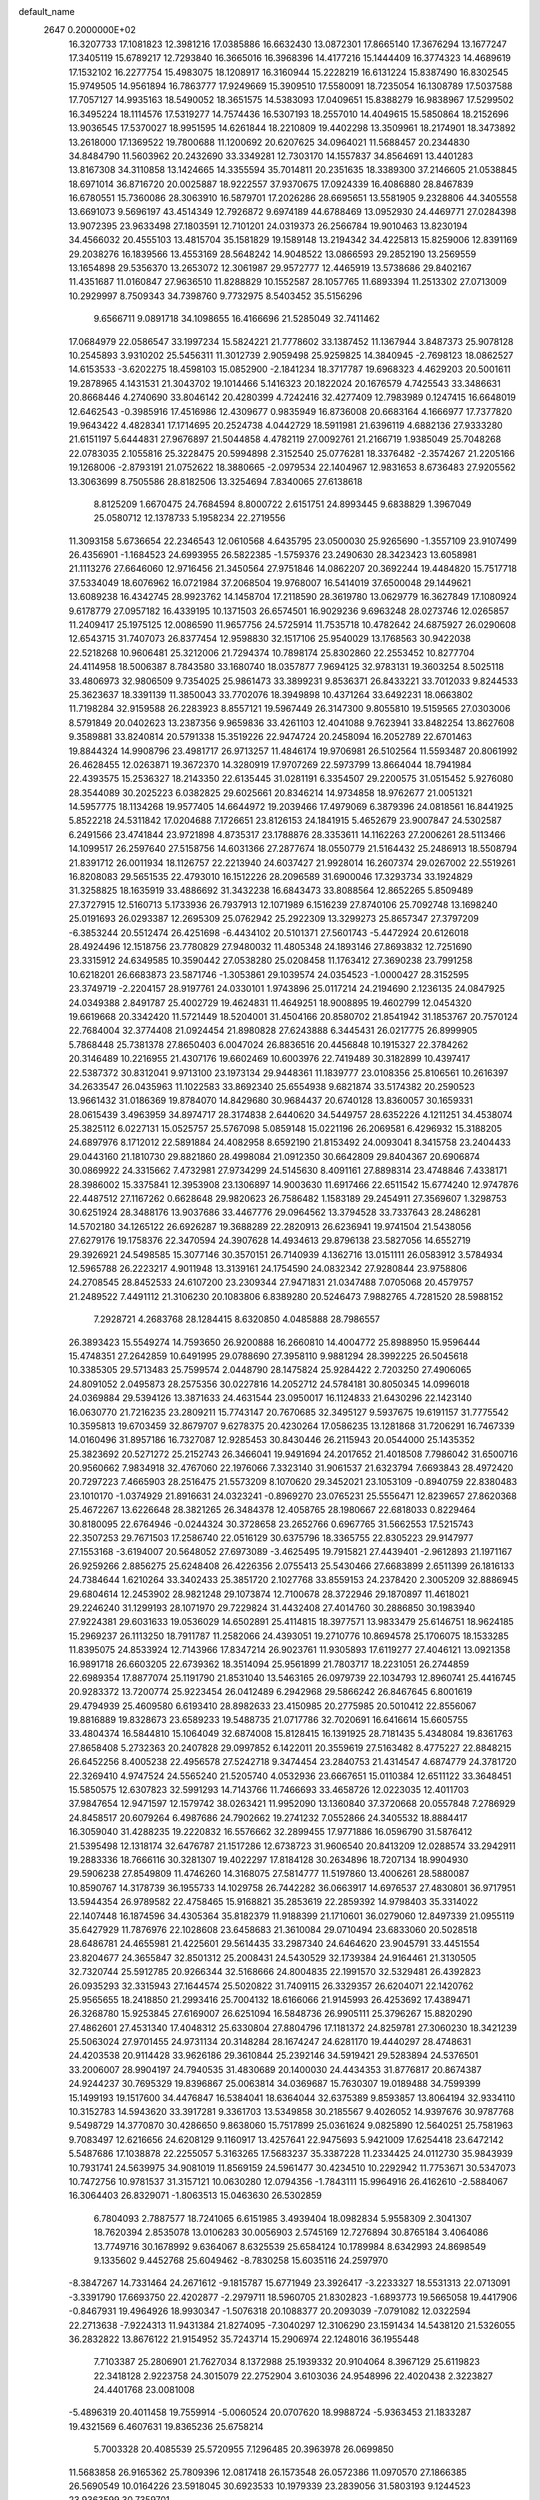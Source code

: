 default_name                                                                    
 2647  0.2000000E+02
  16.3207733  17.1081823  12.3981216  17.0385886  16.6632430  13.0872301
  17.8665140  17.3676294  13.1677247  17.3405119  15.6789217  12.7293840
  16.3665016  16.3968396  14.4177216  15.1444409  16.3774323  14.4689619
  17.1532102  16.2277754  15.4983075  18.1208917  16.3160944  15.2228219
  16.6131224  15.8387490  16.8302545  15.9749505  14.9561894  16.7863777
  17.9249669  15.3909510  17.5580091  18.7235054  16.1308789  17.5037588
  17.7057127  14.9935163  18.5490052  18.3651575  14.5383093  17.0409651
  15.8388279  16.9838967  17.5299502  16.3495224  18.1114576  17.5319277
  14.7574436  16.5307193  18.2557010  14.4049615  15.5850864  18.2152696
  13.9036545  17.5370027  18.9951595  14.6261844  18.2210809  19.4402298
  13.3509961  18.2174901  18.3473892  13.2618000  17.1369522  19.7800688
  11.1200692  20.6207625  34.0964021  11.5688457  20.2344830  34.8484790
  11.5603962  20.2432690  33.3349281  12.7303170  14.1557837  34.8564691
  13.4401283  13.8167308  34.3110858  13.1424665  14.3355594  35.7014811
  20.2351635  18.3389300  37.2146605  21.0538845  18.6971014  36.8716720
  20.0025887  18.9222557  37.9370675  17.0924339  16.4086880  28.8467839
  16.6780551  15.7360086  28.3063910  16.5879701  17.2026286  28.6695651
  13.5581905   9.2328806  44.3405558  13.6691073   9.5696197  43.4514349
  12.7926872   9.6974189  44.6788469  13.0952930  24.4469771  27.0284398
  13.9072395  23.9633498  27.1803591  12.7101201  24.0319373  26.2566784
  19.9010463  13.8230194  34.4566032  20.4555103  13.4815704  35.1581829
  19.1589148  13.2194342  34.4225813  15.8259006  12.8391169  29.2038276
  16.1839566  13.4553169  28.5648242  14.9048522  13.0866593  29.2852190
  13.2569559  13.1654898  29.5356370  13.2653072  12.3061987  29.9572777
  12.4465919  13.5738686  29.8402167  11.4351687  11.0160847  27.9636510
  11.8288829  10.1552587  28.1057765  11.6893394  11.2513302  27.0713009
  10.2929997   8.7509343  34.7398760   9.7732975   8.5403452  35.5156296
   9.6566711   9.0891718  34.1098655  16.4166696  21.5285049  32.7411462
  17.0684979  22.0586547  33.1997234  15.5824221  21.7778602  33.1387452
  11.1367944   3.8487373  25.9078128  10.2545893   3.9310202  25.5456311
  11.3012739   2.9059498  25.9259825  14.3840945  -2.7698123  18.0862527
  14.6153533  -3.6202275  18.4598103  15.0852900  -2.1841234  18.3717787
  19.6968323   4.4629203  20.5001611  19.2878965   4.1431531  21.3043702
  19.1014466   5.1416323  20.1822024  20.1676579   4.7425543  33.3486631
  20.8668446   4.2740690  33.8046142  20.4280399   4.7242416  32.4277409
  12.7983989   0.1247415  16.6648019  12.6462543  -0.3985916  17.4516986
  12.4309677   0.9835949  16.8736008  20.6683164   4.1666977  17.7377820
  19.9643422   4.4828341  17.1714695  20.2524738   4.0442729  18.5911981
  21.6396119   4.6882136  27.9333280  21.6151197   5.6444831  27.9676897
  21.5044858   4.4782119  27.0092761  21.2166719   1.9385049  25.7048268
  22.0783035   2.1055816  25.3228475  20.5994898   2.3152540  25.0776281
  18.3376482  -2.3574267  21.2205166  19.1268006  -2.8793191  21.0752622
  18.3880665  -2.0979534  22.1404967  12.9831653   8.6736483  27.9205562
  13.3063699   8.7505586  28.8182506  13.3254694   7.8340065  27.6138618
   8.8125209   1.6670475  24.7684594   8.8000722   2.6151751  24.8993445
   9.6838829   1.3967049  25.0580712  12.1378733   5.1958234  22.2719556
  11.3093158   5.6736654  22.2346543  12.0610568   4.6435795  23.0500030
  25.9265690  -1.3557109  23.9107499  26.4356901  -1.1684523  24.6993955
  26.5822385  -1.5759376  23.2490630  28.3423423  13.6058981  21.1113276
  27.6646060  12.9716456  21.3450564  27.9751846  14.0862207  20.3692244
  19.4484820  15.7517718  37.5334049  18.6076962  16.0721984  37.2068504
  19.9768007  16.5414019  37.6500048  29.1449621  13.6089238  16.4342745
  28.9923762  14.1458704  17.2118590  28.3619780  13.0629779  16.3627849
  17.1080924   9.6178779  27.0957182  16.4339195  10.1371503  26.6574501
  16.9029236   9.6963248  28.0273746  12.0265857  11.2409417  25.1975125
  12.0086590  11.9657756  24.5725914  11.7535718  10.4782642  24.6875927
  26.0290608  12.6543715  31.7407073  26.8377454  12.9598830  32.1517106
  25.9540029  13.1768563  30.9422038  22.5218268  10.9606481  25.3212006
  21.7294374  10.7898174  25.8302860  22.2553452  10.8277704  24.4114958
  18.5006387   8.7843580  33.1680740  18.0357877   7.9694125  32.9783131
  19.3603254   8.5025118  33.4806973  32.9806509   9.7354025  25.9861473
  33.3899231   9.8536371  26.8433221  33.7012033   9.8244533  25.3623637
  18.3391139  11.3850043  33.7702076  18.3949898  10.4371264  33.6492231
  18.0663802  11.7198284  32.9159588  26.2283923   8.8557121  19.5967449
  26.3147300   9.8055810  19.5159565  27.0303006   8.5791849  20.0402623
  13.2387356   9.9659836  33.4261103  12.4041088   9.7623941  33.8482254
  13.8627608   9.3589881  33.8240814  20.5791338  15.3519226  22.9474724
  20.2458094  16.2052789  22.6701463  19.8844324  14.9908796  23.4981717
  26.9713257  11.4846174  19.9706981  26.5102564  11.5593487  20.8061992
  26.4628455  12.0263871  19.3672370  14.3280919  17.9707269  22.5973799
  13.8664044  18.7941984  22.4393575  15.2536327  18.2143350  22.6135445
  31.0281191   6.3354507  29.2200575  31.0515452   5.9276080  28.3544089
  30.2025223   6.0382825  29.6025661  20.8346214  14.9734858  18.9762677
  21.0051321  14.5957775  18.1134268  19.9577405  14.6644972  19.2039466
  17.4979069   6.3879396  24.0818561  16.8441925   5.8522218  24.5311842
  17.0204688   7.1726651  23.8126153  24.1841915   5.4652679  23.9007847
  24.5302587   6.2491566  23.4741844  23.9721898   4.8735317  23.1788876
  28.3353611  14.1162263  27.2006261  28.5113466  14.1099517  26.2597640
  27.5158756  14.6031366  27.2877674  18.0550779  21.5164432  25.2486913
  18.5508794  21.8391712  26.0011934  18.1126757  22.2213940  24.6037427
  21.9928014  16.2607374  29.0267002  22.5519261  16.8208083  29.5651535
  22.4793010  16.1512226  28.2096589  31.6900046  17.3293734  33.1924829
  31.3258825  18.1635919  33.4886692  31.3432238  16.6843473  33.8088564
  12.8652265   5.8509489  27.3727915  12.5160713   5.1733936  26.7937913
  12.1071989   6.1516239  27.8740106  25.7092748  13.1698240  25.0191693
  26.0293387  12.2695309  25.0762942  25.2922309  13.3299273  25.8657347
  27.3797209  -6.3853244  20.5512474  26.4251698  -6.4434102  20.5101371
  27.5601743  -5.4472924  20.6126018  28.4924496  12.1518756  23.7780829
  27.9480032  11.4805348  24.1893146  27.8693832  12.7251690  23.3315912
  24.6349585  10.3590442  27.0538280  25.0208458  11.1763412  27.3690238
  23.7991258  10.6218201  26.6683873  23.5871746  -1.3053861  29.1039574
  24.0354523  -1.0000427  28.3152595  23.3749719  -2.2204157  28.9197761
  24.0330101   1.9743896  25.0117214  24.2194690   2.1236135  24.0847925
  24.0349388   2.8491787  25.4002729  19.4624831  11.4649251  18.9008895
  19.4602799  12.0454320  19.6619668  20.3342420  11.5721449  18.5204001
  31.4504166  20.8580702  21.8541942  31.1853767  20.7570124  22.7684004
  32.3774408  21.0924454  21.8980828  27.6243888   6.3445431  26.0217775
  26.8999905   5.7868448  25.7381378  27.8650403   6.0047024  26.8836516
  20.4456848  10.1915327  22.3784262  20.3146489  10.2216955  21.4307176
  19.6602469  10.6003976  22.7419489  30.3182899  10.4397417  22.5387372
  30.8312041   9.9713100  23.1973134  29.9448361  11.1839777  23.0108356
  25.8106561  10.2616397  34.2633547  26.0435963  11.1022583  33.8692340
  25.6554938   9.6821874  33.5174382  20.2590523  13.9661432  31.0186369
  19.8784070  14.8429680  30.9684437  20.6740128  13.8360057  30.1659331
  28.0615439   3.4963959  34.8974717  28.3174838   2.6440620  34.5449757
  28.6352226   4.1211251  34.4538074  25.3825112   6.0227131  15.0525757
  25.5767098   5.0859148  15.0221196  26.2069581   6.4296932  15.3188205
  24.6897976   8.1712012  22.5891884  24.4082958   8.6592190  21.8153492
  24.0093041   8.3415758  23.2404433  29.0443160  21.1810730  29.8821860
  28.4998084  21.0912350  30.6642809  29.8404367  20.6906874  30.0869922
  24.3315662   7.4732981  27.9734299  24.5145630   8.4091161  27.8898314
  23.4748846   7.4338171  28.3986002  15.3375841  12.3953908  23.1306897
  14.9003630  11.6917466  22.6511542  15.6774240  12.9747876  22.4487512
  27.1167262   0.6628648  29.9820623  26.7586482   1.1583189  29.2454911
  27.3569607   1.3298753  30.6251924  28.3488176  13.9037686  33.4467776
  29.0964562  13.3794528  33.7337643  28.2486281  14.5702180  34.1265122
  26.6926287  19.3688289  22.2820913  26.6236941  19.9741504  21.5438056
  27.6279176  19.1758376  22.3470594  24.3907628  14.4934613  29.8796138
  23.5827056  14.6552719  29.3926921  24.5498585  15.3077146  30.3570151
  26.7140939   4.1362716  13.0151111  26.0583912   3.5784934  12.5965788
  26.2223217   4.9011948  13.3139161  24.1754590  24.0832342  27.9280844
  23.9758806  24.2708545  28.8452533  24.6107200  23.2309344  27.9471831
  21.0347488   7.0705068  20.4579757  21.2489522   7.4491112  21.3106230
  20.1083806   6.8389280  20.5246473   7.9882765   4.7281520  28.5988152
   7.2928721   4.2683768  28.1284415   8.6320850   4.0485888  28.7986557
  26.3893423  15.5549274  14.7593650  26.9200888  16.2660810  14.4004772
  25.8988950  15.9596444  15.4748351  27.2642859  10.6491995  29.0788690
  27.3958110   9.9881294  28.3992225  26.5045618  10.3385305  29.5713483
  25.7599574   2.0448790  28.1475824  25.9284422   2.7203250  27.4906065
  24.8091052   2.0495873  28.2575356  30.0227816  14.2052712  24.5784181
  30.8050345  14.0996018  24.0369884  29.5394126  13.3871633  24.4631544
  23.0950017  16.1124833  21.6430296  22.1423140  16.0630770  21.7216235
  23.2809211  15.7743147  20.7670685  32.3495127   9.5937675  19.6191157
  31.7775542  10.3595813  19.6703459  32.8679707   9.6278375  20.4230264
  17.0586235  13.1281868  31.7206291  16.7467339  14.0160496  31.8957186
  16.7327087  12.9285453  30.8430446  26.2115943  20.0544000  25.1435352
  25.3823692  20.5271272  25.2152743  26.3466041  19.9491694  24.2017652
  21.4018508   7.7986042  31.6500716  20.9560662   7.9834918  32.4767060
  22.1976066   7.3323140  31.9061537  21.6323794   7.6693843  28.4972420
  20.7297223   7.4665903  28.2516475  21.5573209   8.1070620  29.3452021
  23.1053109  -0.8940759  22.8380483  23.1010170  -1.0374929  21.8916631
  24.0323241  -0.8969270  23.0765231  25.5556471  12.8239657  27.8620368
  25.4672267  13.6226648  28.3821265  26.3484378  12.4058765  28.1980667
  22.6818033   0.8229464  30.8180095  22.6764946  -0.0244324  30.3728658
  23.2652766   0.6967765  31.5662553  17.5215743  22.3507253  29.7671503
  17.2586740  22.0516129  30.6375796  18.3365755  22.8305223  29.9147977
  27.1553168  -3.6194007  20.5648052  27.6973089  -3.4625495  19.7915821
  27.4439401  -2.9612893  21.1971167  26.9259266   2.8856275  25.6248408
  26.4226356   2.0755413  25.5430466  27.6683899   2.6511399  26.1816133
  24.7384644   1.6210264  33.3402433  25.3851720   2.1027768  33.8559153
  24.2378420   2.3005209  32.8886945  29.6804614  12.2453902  28.9821248
  29.1073874  12.7100678  28.3722946  29.1870897  11.4618021  29.2246240
  31.1299193  28.1071970  29.7229824  31.4432408  27.4014760  30.2886850
  30.1983940  27.9224381  29.6031633  19.0536029  14.6502891  25.4114815
  18.3977571  13.9833479  25.6146751  18.9624185  15.2969237  26.1113250
  18.7911787  11.2582066  24.4393051  19.2710776  10.8694578  25.1706075
  18.1533285  11.8395075  24.8533924  12.7143966  17.8347214  26.9023761
  11.9305893  17.6119277  27.4046121  13.0921358  16.9891718  26.6603205
  22.6739362  18.3514094  25.9561899  21.7803717  18.2231051  26.2744859
  22.6989354  17.8877074  25.1191790  21.8531040  13.5463165  26.0979739
  22.1034793  12.8960741  25.4416745  20.9283372  13.7200774  25.9223454
  26.0412489   6.2942968  29.5866242  26.8467645   6.8001619  29.4794939
  25.4609580   6.6193410  28.8982633  23.4150985  20.2775985  20.5010412
  22.8556067  19.8816889  19.8328673  23.6589233  19.5488735  21.0717786
  32.7020691  16.6416614  15.6605755  33.4804374  16.5844810  15.1064049
  32.6874008  15.8128415  16.1391925  28.7181435   5.4348084  19.8361763
  27.8658408   5.2732363  20.2407828  29.0997852   6.1422011  20.3559619
  27.5163482   8.4775227  22.8848215  26.6452256   8.4005238  22.4956578
  27.5242718   9.3474454  23.2840753  21.4314547   4.6874779  24.3781720
  22.3269410   4.9747524  24.5565240  21.5205740   4.0532936  23.6667651
  15.0110384  12.6511122  33.3648451  15.5850575  12.6307823  32.5991293
  14.7143766  11.7466693  33.4658726  12.0223035  12.4011703  37.9847654
  12.9471597  12.1579742  38.0263421  11.9952090  13.1360840  37.3720668
  20.0557848   7.2786929  24.8458517  20.6079264   6.4987686  24.7902662
  19.2741232   7.0552866  24.3405532  18.8884417  16.3059040  31.4288235
  19.2220832  16.5576662  32.2899455  17.9771886  16.0596790  31.5876412
  21.5395498  12.1318174  32.6476787  21.1517286  12.6738723  31.9606540
  20.8413209  12.0288574  33.2942911  19.2883336  18.7666116  30.3281307
  19.4022297  17.8184128  30.2634896  18.7207134  18.9904930  29.5906238
  27.8549809  11.4746260  14.3168075  27.5814777  11.5197860  13.4006261
  28.5880087  10.8590767  14.3178739  36.1955733  14.1029758  26.7442282
  36.0663917  14.6976537  27.4830801  36.9717951  13.5944354  26.9789582
  22.4758465  15.9168821  35.2853619  22.2859392  14.9798403  35.3314022
  22.1407448  16.1874596  34.4305364  35.8182379  11.9188399  21.1710601
  36.0279060  12.8497339  21.0955119  35.6427929  11.7876976  22.1028608
  23.6458683  21.3610084  29.0710494  23.6833060  20.5028518  28.6486781
  24.4655981  21.4225601  29.5614435  33.2987340  24.6464620  23.9045791
  33.4451554  23.8204677  24.3655847  32.8501312  25.2008431  24.5430529
  32.1739384  24.9164461  21.3130505  32.7320744  25.5912785  20.9266344
  32.5168666  24.8004835  22.1991570  32.5329481  26.4392823  26.0935293
  32.3315943  27.1644574  25.5020822  31.7409115  26.3329357  26.6204071
  22.1420762  25.9565655  18.2418850  21.2993416  25.7004132  18.6166066
  21.9145993  26.4253692  17.4389471  26.3268780  15.9253845  27.6169007
  26.6251094  16.5848736  26.9905111  25.3796267  15.8820290  27.4862601
  27.4531340  17.4048312  25.6330804  27.8804796  17.1181372  24.8259781
  27.3060230  18.3421239  25.5063024  27.9701455  24.9731134  20.3148284
  28.1674247  24.6281170  19.4440297  28.4748631  24.4203538  20.9114428
  33.9626186  29.3610844  25.2392146  34.5919421  29.5283894  24.5376501
  33.2006007  28.9904197  24.7940535  31.4830689  20.1400030  24.4434353
  31.8776817  20.8674387  24.9244237  30.7695329  19.8396867  25.0063814
  34.0369687  15.7630307  19.0189488  34.7599399  15.1499193  19.1517600
  34.4476847  16.5384041  18.6364044  32.6375389   9.8593857  13.8064194
  32.9334110  10.3152783  14.5943620  33.3917281   9.3361703  13.5349858
  30.2185567   9.4026052  14.9397676  30.9787768   9.5498729  14.3770870
  30.4286650   9.8638060  15.7517899  25.0361624   9.0825890  12.5640251
  25.7581963   9.7083497  12.6216656  24.6208129   9.1160917  13.4257641
  22.9475693   5.9421009  17.6254418  23.6472142   5.5487686  17.1038878
  22.2255057   5.3163265  17.5683237  35.3387228  11.2334425  24.0112730
  35.9843939  10.7931741  24.5639975  34.9081019  11.8569159  24.5961477
  30.4234510  10.2292942  11.7753671  30.5347073  10.7472756  10.9781537
  31.3157121  10.0630280  12.0794356  -1.7843111  15.9964916  26.4162610
  -2.5884067  16.3064403  26.8329071  -1.8063513  15.0463630  26.5302859
   6.7804093   2.7887577  18.7241065   6.6151985   3.4939404  18.0982834
   5.9558309   2.3041307  18.7620394   2.8535078  13.0106283  30.0056903
   2.5745169  12.7276894  30.8765184   3.4064086  13.7749716  30.1678992
   9.6364067   8.6325539  25.6584124  10.1789984   8.6342993  24.8698549
   9.1335602   9.4452768  25.6049462  -8.7830258  15.6035116  24.2597970
  -8.3847267  14.7331464  24.2671612  -9.1815787  15.6771949  23.3926417
  -3.2233327  18.5531313  22.0713091  -3.3391790  17.6693750  22.4202877
  -2.2979711  18.5960705  21.8302823  -1.6893773  19.5665058  19.4417906
  -0.8467931  19.4964926  18.9930347  -1.5076318  20.1088377  20.2093039
  -7.0791082  12.0322594  22.2713638  -7.9224313  11.9431384  21.8274095
  -7.3040297  12.3106290  23.1591434  14.5438120  21.5326055  36.2832822
  13.8676122  21.9154952  35.7243714  15.2906974  22.1248016  36.1955448
   7.7103387  25.2806901  21.7627034   8.1372988  25.1939332  20.9104064
   8.3967129  25.6119823  22.3418128   2.9223758  24.3015079  22.2752904
   3.6103036  24.9548996  22.4020438   2.3223827  24.4401768  23.0081008
  -5.4896319  20.4011458  19.7559914  -5.0060524  20.0707620  18.9988724
  -5.9363453  21.1833287  19.4321569   6.4607631  19.8365236  25.6758214
   5.7003328  20.4085539  25.5720955   7.1296485  20.3963978  26.0699850
  11.5683858  26.9165362  25.7809396  12.0817418  26.1573548  26.0572386
  11.0970570  27.1866385  26.5690549  10.0164226  23.5918045  30.6923533
  10.1979339  23.2839056  31.5803193   9.1244523  23.9363599  30.7359701
   6.5865040  22.6792928  22.3703738   7.0541570  22.5051653  23.1872044
   7.0043892  23.4650448  22.0179570   9.8163606  26.4628707  23.3681826
  10.3947590  26.6902573  24.0961815  10.1543380  25.6274048  23.0456924
   0.5050578  16.3860978  24.9606314   0.6696968  15.4454201  24.8954289
  -0.3384862  16.4511459  25.4083300   7.5588825  28.8796180  24.0734951
   7.8273099  28.0333416  24.4312588   8.2965692  29.4616454  24.2559624
  -0.4386282  13.9962906  23.0834589  -0.6026152  14.4709968  22.2686006
   0.5150025  13.9322256  23.1355730  12.8753093  16.6668176  31.9311094
  13.4399385  17.3099376  31.5023643  13.3146867  16.4772483  32.7601105
  17.5438970  22.3640815  22.1551896  17.1445691  22.8989452  21.4691212
  17.9011118  22.9988101  22.7762766  11.7598886  24.4293747  33.0982929
  10.8165347  24.4747005  33.2540517  11.9445991  25.1755811  32.5279511
   9.9871326  29.6703893  24.8378607  10.4488116  29.6777232  23.9993916
  10.6760597  29.7893382  25.4916668   5.0381109  18.2320574  29.0525741
   4.8930648  17.4016774  29.5060743   5.9344820  18.4770083  29.2822472
   8.1531647  22.3507388  19.2925266   8.5139621  21.7408623  18.6490146
   7.5299855  22.8815028  18.7963722  -5.6626208  19.1117083  29.8588716
  -5.5071553  18.1826843  30.0290967  -5.8664103  19.1531832  28.9245368
  25.8908640  27.5936317  27.7892756  25.7202085  26.6631531  27.6432681
  25.4536956  28.0345173  27.0607597  10.8280992  24.7207452  19.8039739
  11.0032054  25.6442081  19.9850426   9.9536797  24.7146299  19.4146348
   4.4667991  15.2624539  23.4717957   4.3521379  14.8592914  24.3323448
   4.6646147  16.1795935  23.6614159   7.5964343  14.6270445  32.6314707
   7.2872269  13.7703216  32.9258321   8.5084560  14.6644952  32.9196474
   6.5366589   9.1039169  25.9170005   6.4901376   8.3150780  25.3768146
   6.6786032   9.8144764  25.2915496   8.3685058  25.5066487  19.0103452
   8.7118589  26.1990277  18.4455871   7.5581300  25.2290012  18.5832213
   4.9350087  17.7769465  24.6491380   5.4135400  18.5929279  24.7954728
   4.1360122  17.8715609  25.1676788   4.7039983  28.1191069  24.5114047
   4.3916250  28.5339403  23.7073102   5.5925471  28.4563531  24.6253250
  10.1143487  27.9886980  27.7557664  10.2058568  28.9188244  27.5490713
   9.2666696  27.7432333  27.3850656   0.3634230  22.5124307  28.9828337
   0.8457580  21.6931043  29.0936892   0.8566349  23.1520924  29.4964550
  10.2235402  17.8384446  28.3387046   9.9512904  18.2529323  29.1574303
   9.5546214  18.0976847  27.7050059  -0.0470421  22.0386955  25.9040169
   0.0885194  21.3921312  26.5966997  -0.6066641  22.7043760  26.3039226
   2.4877303  16.2805072  28.4982072   1.7220608  15.7311677  28.6661601
   2.9548225  16.3021687  29.3334243   4.5948174  22.9736665  20.4495826
   3.8255001  23.2733325  20.9339202   5.2007858  22.6710898  21.1259563
   6.9456198  25.8597010  26.7128751   7.4809328  25.4098299  26.0592026
   6.0448154  25.6326169  26.4821891   9.0245771  20.8569433  25.5148473
   9.0941234  20.3369675  24.7142098   9.8592906  20.7197497  25.9628018
   7.8320109  30.2616252  16.9582470   7.2150015  30.3872172  16.2373046
   7.2880726  30.2834638  17.7455754   7.4087540  34.2254974  22.7764125
   7.6858422  33.7131220  23.5359686   7.2427044  35.1010554  23.1257799
  15.1673168  22.9526335  28.3819769  15.3744895  22.8048603  27.4592232
  16.0139246  22.9129948  28.8268542  13.6068660  26.9358382  23.4731747
  14.1082690  27.7330698  23.6441974  12.7818456  27.0668955  23.9405043
   8.7032848   4.3890472  24.9906494   7.8936051   4.6977967  25.3972505
   8.8252185   4.9626090  24.2340842   2.2673220  27.2821592  30.8199399
   2.2383599  27.5148055  29.8918942   1.4979982  26.7281697  30.9521083
   0.1554843  34.4039317  19.5343860   0.6037492  34.5585699  20.3658770
  -0.7731824  34.3754925  19.7646060   0.2900841  23.1356167  18.8849323
  -0.1606228  23.9744284  18.9823489   0.3599846  23.0097607  17.9386205
  16.9977238  29.4826402  21.5333276  17.4801030  29.6542910  20.7245766
  17.1129507  30.2773956  22.0542100  14.5625544  22.2615509  39.1043541
  13.7018409  22.6651896  39.2160677  14.4890248  21.7618019  38.2912882
  12.3010708  22.1697448  19.3875807  11.6561453  22.8338456  19.1441202
  11.8076795  21.3495830  19.3990454  -4.9073933  15.1008733  18.4782230
  -4.4539156  15.8177556  18.9216975  -5.3527152  15.5187442  17.7411314
   1.3946239  13.5854135  24.9504139   2.0148664  14.0522212  25.5104333
   0.6395418  13.4202036  25.5150275  17.8433301  27.1477280  30.8777515
  18.3075336  27.6825915  30.2338043  17.6699823  27.7452873  31.6051477
   6.8853642  28.5022576  27.2290744   6.3015394  28.5167091  27.9874751
   6.9771784  27.5737971  27.0151512   4.4160726  25.2915228  25.4328919
   4.4653286  25.8151324  24.6331177   3.9835228  25.8631954  26.0671812
  14.9959047  29.7888461  33.6760937  14.5254901  30.6135445  33.5543787
  14.7657894  29.2662161  32.9078902  15.6293366  24.8793548  23.5520467
  14.8846564  25.4807527  23.5500775  15.6512955  24.5224252  22.6641555
  13.5184113  14.2792154  24.1995117  14.0609809  13.4999645  24.0786064
  14.0939421  14.9061761  24.6375943  11.4545123  26.4852528  36.5429128
  12.2734544  26.1882397  36.9395852  11.6901824  26.7023066  35.6409266
  -2.7066345  22.0706850  18.3502803  -3.2509884  22.1701450  19.1313171
  -2.0613861  21.4059397  18.5911121   3.7797220  21.0108312  23.0717892
   4.6874014  21.1066699  22.7834059   3.6672607  21.6887730  23.7381068
   0.0300669  17.9428534  29.1676175  -0.0363991  17.0230811  29.4241968
   0.4574300  17.9223681  28.3113623  -2.1726496  20.5225412  27.3094799
  -2.6050793  20.4080198  28.1557193  -2.8352153  20.9358353  26.7559218
  12.3229014  26.5621803  31.4114910  12.7528379  26.2463325  30.6167415
  11.7851490  27.2972240  31.1169320   0.1416033  15.0308517  29.0297954
  -0.0957621  14.5054475  28.2657013  -0.2443735  14.5638568  29.7708551
   8.3471928  12.4576764  27.2035451   8.8930760  13.0485418  27.7223144
   8.2496557  11.6788148  27.7513525  15.6730221  27.1399477  27.2579712
  16.3616787  26.5953193  27.6392373  15.3293595  26.6185195  26.5325468
  13.7754148  24.3755740  20.6398223  13.1690291  23.6913230  20.3563990
  13.3095962  25.1941639  20.4690725  19.4713592  26.5236847  22.4087474
  20.0264635  25.7712195  22.6134109  19.9956138  27.2837533  22.6611053
  17.1829780  26.0433358  35.2361550  16.7004398  26.1696226  34.4191847
  16.8247540  26.7028038  35.8303009   9.3146377  10.6300768  29.3508257
   8.8912428   9.9488677  28.8284056  10.0894353  10.8735672  28.8442361
  10.5179715  16.5388397  34.7341700  11.3431163  16.0690102  34.6132227
  10.3053982  16.8773655  33.8644317   7.3742888  23.2379109  39.4524785
   7.2003048  23.5490422  40.3408246   7.6967277  24.0097875  38.9872135
   6.7559349  27.0636673  14.7069367   6.9528787  26.8707673  15.6235798
   5.8051691  27.1720458  14.6839103  18.3148425  23.4044602  33.6495820
  18.4580039  23.8012084  32.7903222  17.6874656  23.9852645  34.0800427
   6.3569949  19.5347476  20.5623898   6.3182646  20.4776606  20.7225363
   7.1216818  19.2391064  21.0564366  14.2738887  15.1478181  36.9102087
  15.2304431  15.1378493  36.9439149  14.0047144  15.3481501  37.8066707
  21.6583591  12.7274542  28.7628005  22.6031613  12.6573188  28.8994085
  21.5575976  12.7887037  27.8128913   3.8919433  24.4663947  16.5017322
   3.4721508  23.6101053  16.5840396   3.1747616  25.0941914  16.5897872
  10.8526430  16.3216218  24.7243278  10.5122468  15.7392196  24.0452328
  10.3225874  16.1245562  25.4966218   3.4315945  15.0391991  20.9144482
   3.2044256  15.9671824  20.8555163   3.7850229  14.9347666  21.7978587
   4.9790210  18.5204828  16.3429497   5.2454552  19.3807893  16.0187313
   4.3682173  18.1941312  15.6821582  10.2657500  23.8891372  27.9090711
   9.8859656  24.1607310  28.7446741  11.1763397  24.1807869  27.9537775
   9.6843591  14.9544045  28.4408861   9.9484279  14.5352629  29.2599220
  10.2483204  15.7248780  28.3734314   8.1999956  21.2639951  28.9171619
   8.7696416  21.6334366  28.2424411   7.4912968  21.9010428  29.0074289
  12.8397644  20.0397399  31.7278427  13.4687267  19.4112491  31.3733888
  12.7062754  20.6701291  31.0200137  16.1455095  15.5412613  32.0871530
  15.4583714  15.8754133  31.5105982  15.8703098  15.8044942  32.9653360
   9.8981908  32.1752629  17.6261388   9.2063271  31.6782921  17.1895882
   9.6470067  33.0911658  17.5067229   9.6227017  21.5353869  21.7562603
   9.7714050  20.5907579  21.7986287   9.0208270  21.6503566  21.0208960
  13.3569344  26.5422804  28.8711932  12.9946692  26.0587076  28.1287963
  14.1816450  26.9012564  28.5437479  19.6504698  16.0777255  27.9255552
  18.8565264  16.1639162  28.4532453  20.3558175  15.9899983  28.5666639
  19.5869431  21.6290952  20.4722164  20.2419330  21.4927286  21.1567778
  18.8216483  21.9675573  20.9369733  19.1484476  18.9723693  17.0194407
  18.2942517  18.5519485  17.1185748  19.6437794  18.3783184  16.4555419
  -2.0615416  11.0078988  16.9219144  -2.0961676  10.6482187  17.8082908
  -2.5998948  11.7982926  16.9629661   5.3967407   5.1617743  22.6852994
   4.7497482   5.2201916  21.9822916   6.1974478   4.8689205  22.2501712
  20.6309475  33.0973670  36.8414971  20.3629742  32.6782030  37.6592524
  20.4471508  34.0268783  36.9773623  18.5197512  33.0549074  26.6956280
  18.9279759  32.6380154  27.4544334  18.8267828  32.5432289  25.9471973
  16.8024889  33.3139361  31.8482546  17.5353684  33.9122949  31.9934651
  16.0919537  33.8760281  31.5393465  22.4688523  40.6384609  22.6698970
  22.4640461  41.5482978  22.9672280  23.2745577  40.2717421  23.0340233
  22.7405445  27.9409422  20.0799825  22.9078305  28.6826290  19.4984775
  22.7615000  27.1761322  19.5047797  16.5096478  31.9589474  37.5113306
  17.3807078  31.9239974  37.9066340  16.6554820  31.7410057  36.5907516
  17.9816071  39.0630875  29.5157880  17.5324646  39.3890163  28.7358692
  18.7670315  38.6329488  29.1776740  19.6922829  31.7380753  28.8763078
  20.5177205  31.2627048  28.9706878  19.6276436  32.2661036  29.6720715
  18.7428074  37.9209702  24.1395755  18.3270601  37.2659271  24.7002043
  18.0688646  38.1513955  23.5000935  31.9422865  29.6475529  27.5151533
  31.5319457  29.2220632  26.7622850  31.8515169  29.0141965  28.2270890
  24.5387746  30.8943067  30.1939502  24.1403267  31.3570638  29.4568430
  25.3105878  30.4687119  29.8205801  15.5510728  30.4503261  19.1172920
  16.4159340  30.0401521  19.1152285  15.5317539  30.9725614  18.3153388
  20.7400493  31.3812865  22.2602475  20.9334507  31.5545012  21.3389308
  21.1083449  30.5129225  22.4231406  10.6848795   1.0254428  20.8502114
  10.0908093   0.8054483  20.1326357  10.9454590   1.9299921  20.6766579
   9.5516858   0.4768308  15.8378274   9.4364758  -0.4728922  15.8692065
  10.4586830   0.5989335  15.5573299   2.9624237   1.5333567   7.8003087
   2.9145579   1.1835777   8.6900251   3.3841967   2.3867258   7.9008109
   4.3053923   8.3293895  23.4451685   4.9551757   7.6953705  23.7485385
   3.4873813   8.0490518  23.8556567  10.8644837   0.4353622   5.9757901
  10.3946146  -0.3944020   6.0591345  11.1644486   0.4505089   5.0669318
   5.7948144   1.5335332  10.3714873   5.5003253   2.0343889   9.6107957
   5.5469003   2.0717449  11.1232177  11.6451426  -4.5591585  18.2610390
  11.6490199  -4.8857054  17.3612702  12.5298351  -4.2197314  18.3964650
  -0.3601489   1.2704663  19.4957353  -0.9522956   1.1639168  18.7512614
   0.5069755   1.0717159  19.1424288   0.2504136  18.9379137  17.5010265
   0.0476232  18.0729618  17.1447033   1.1955051  18.9193377  17.6516551
  11.3456098   3.2868296   6.5953793  11.1573933   2.3943512   6.3050543
  10.5891232   3.7972240   6.3064893  13.0741006  -4.5663134  27.6675012
  12.7832940  -5.1552745  28.3637685  12.3744164  -4.6025946  27.0153068
   9.4089801   5.8463127  22.3243054   8.9963793   6.6679534  22.5905741
   8.7880716   5.4545180  21.7101381   8.0700773   8.4054114  17.7469752
   8.5901736   8.3102447  18.5448944   8.5826112   7.9598419  17.0724319
  11.2278515   1.1784499  28.1913956  11.7297159   0.9460152  28.9726369
  11.0699610   0.3434115  27.7509262   3.5911571   6.3711080  15.8625017
   3.0219973   7.1278451  16.0026366   4.3561390   6.7271981  15.4105785
  -2.0378809   3.5952920  15.3390535  -1.0920288   3.4624536  15.4018981
  -2.2159639   4.3305720  15.9254677  16.9466286  -0.2549056  14.8840254
  16.3412233   0.1572195  14.2676902  16.4251407  -0.9315708  15.3157734
   8.7557403   0.7190259  18.7779938   9.0336423   0.8048700  17.8660546
   8.0521437   1.3606641  18.8753804  16.2129117   7.1026423  12.1831987
  16.9401125   7.6727083  12.4330699  15.8284193   6.8263182  13.0150895
   3.2820714   4.0410519  11.4079759   3.4004437   4.7920354  10.8263888
   2.3934713   3.7351088  11.2262608  -0.0369570   6.1604053  15.3923585
  -0.4955140   6.7957677  15.9421511   0.8611988   6.1613895  15.7233374
   5.1178921   6.7382130  29.9208992   6.0558382   6.8933327  29.8094236
   4.9954251   6.6817869  30.8685541  -0.4133369   7.4824339  18.0757699
  -0.0962470   6.8781770  18.7470071  -0.3339696   8.3482472  18.4761447
   8.9388510  14.6417275  23.5134022   8.4233275  15.0858029  22.8401531
   8.3672193  14.6255935  24.2810015   5.8475446  10.1252509  18.0178238
   5.5174194   9.9013438  18.8879472   6.4576807   9.4193327  17.8041765
  17.4556785  -0.3409190  10.0944778  17.5163684  -1.0226097  10.7636911
  16.6190725  -0.5059653   9.6596423   5.6011259   7.4517282  13.9876406
   5.3895147   8.3808669  14.0779386   4.9673072   7.1225671  13.3503348
  10.4122724   7.8079158   6.5877305  10.1892616   7.9582681   7.5063666
   9.5676962   7.7756012   6.1384214   6.0064495  -0.6022510  13.6210057
   5.2251141  -0.4491235  14.1523237   5.8107939  -0.1856519  12.7817228
   9.8527462  13.6532565   0.3898039   9.5706243  13.5352212   1.2968357
   9.0458522  13.8416972  -0.0894080   5.9947821   3.0557933  12.5716805
   5.5628678   3.7303629  12.0476216   6.5860355   3.5413689  13.1468914
   0.9199652   3.3639445   9.3117663   0.3267759   3.5645575  10.0357226
   0.6008484   2.5310300   8.9644196  12.6365982   5.9504393   7.1667368
  12.9802493   5.1564230   6.7572569  11.9977800   6.2868097   6.5382480
  10.7526657   5.0123380  15.5742349  11.0884901   4.4313995  16.2568507
   9.8647972   5.2285236  15.8591650   8.4964111   9.4635580  14.1771071
   7.5513644   9.3231329  14.1188025   8.6908180  10.0807116  13.4717283
  15.7605672   4.8838935  25.6957104  16.5889789   4.5075486  25.9929147
  15.0900638   4.3110032  26.0678039  14.0673710   4.2050976  10.4946418
  13.3484966   4.0651706   9.8783044  14.2258564   5.1486969  10.4675374
  14.5171210   4.1757483  16.1878501  14.0848806   4.6690571  15.4906797
  15.3177121   3.8412365  15.7836379   0.4768150   4.2470782  18.0098419
   0.2822324   3.9331341  17.1267742  -0.3227679   4.0745742  18.5069750
  12.4226264  -1.3364995  18.9860489  12.1313143  -1.9333093  19.6753870
  13.1005000  -1.8239282  18.5179330  11.8829549   7.3608430  17.3680729
  11.3223918   7.7833797  16.7173322  11.4764947   6.5069591  17.5160735
  19.1078675   6.6293790  27.9248163  18.4922385   6.9584313  28.5797647
  18.6333996   6.6945555  27.0960437   3.9436073   2.2963704  17.1595101
   4.5831300   2.7303716  16.5948107   3.4367479   3.0126441  17.5419725
   3.0747830  11.0653958  16.3933319   2.2054482  11.3851053  16.1519305
   3.4651722  11.7846785  16.8897799   9.8138085  12.2809480  14.2357551
   9.3264103  12.3615313  13.4158886   9.1975453  11.8688318  14.8412398
  11.9511419   3.3654040   9.0931460  11.7710027   3.5382545   8.1690765
  11.8950992   2.4132790   9.1740716   9.6142341   9.2973454  21.0342745
   8.8641585   9.7969535  21.3567806  10.1427469   9.9386036  20.5592017
   3.4796933   0.5806139  25.0957781   4.0759248   1.3200279  25.2141284
   2.7792363   0.9241437  24.5411799   4.2580722  14.0637695  17.0793086
   3.4861449  13.9405142  17.6317290   4.9987010  13.9714900  17.6786293
   7.3931044   5.4034099  14.0914145   6.7399973   6.1001013  14.0258104
   8.2335098   5.8547063  14.0121550  11.5632535   7.7005772   9.0572797
  11.9041033   7.0203008   8.4765240  12.2588015   7.8368802   9.7006040
   8.1116072  17.5860199  26.5383053   7.3388048  17.1151711  26.8502504
   7.7613384  18.3792300  26.1328904   8.3059567   5.6801363  16.9387545
   7.7208629   5.0108867  16.5837869   7.7358231   6.2437478  17.4617474
  15.1929900   6.7987295   9.6546923  15.6238351   7.0113661  10.4825752
  15.6513955   7.3291565   9.0029689   4.8747051   9.6066006  20.9533839
   4.5078929   9.2055524  21.7413186   4.3109536  10.3614417  20.7841771
  13.6788079   8.7828119  11.1862729  13.8043618   9.7314440  11.2100448
  14.5193251   8.4227978  11.4693853   7.7382613   4.0037582  21.2311113
   7.3035853   3.2912599  21.6997635   7.5197602   3.8538307  20.3113228
   9.9270091  15.6818181  16.0220254   9.1388511  15.2164540  16.3021594
   9.8846781  15.6705598  15.0658281  13.0117475  14.5250788  11.3187439
  12.3476579  14.2060729  10.7076366  13.5116213  15.1676287  10.8152683
   5.5230795   9.8665672  14.8733802   5.3704365   9.8293106  15.8175962
   4.9993148  10.6102190  14.5752454   2.5268052  21.8883426  17.1449125
   3.3704657  21.7820345  17.5844207   1.8971775  21.4670460  17.7299852
   8.8757669   1.8857299  29.2878504   8.3467062   1.1416269  29.0003832
   9.7603920   1.6821946  28.9841340   5.7033070   5.9733759  18.6956270
   4.8029901   6.0280741  18.3752063   5.8621676   6.8216936  19.1095740
  -0.7463918   3.8484612  11.6575082  -0.3991576   4.6927746  11.9452497
  -1.6955653   3.9383102  11.7425296   9.5574350   3.4932391  13.3217096
   8.6252924   3.5767859  13.5226122   9.9913052   4.0632908  13.9565557
   9.6934109  12.5910200  18.1264769   9.2819633  12.4511506  17.2736116
  10.5282995  13.0128339  17.9233369  21.2009290   8.9499133  11.4167431
  21.3344701   8.2592898  12.0659254  20.6480264   9.5926383  11.8610799
  13.2007043   5.4642559  14.3204726  12.3083405   5.3563092  14.6495109
  13.1837167   6.2984158  13.8513026   9.7612251  10.6434172   9.5856135
   9.9752419   9.8780241  10.1190946   8.8323289  10.5394119   9.3792967
   9.3290522   5.1851301   5.4247652   9.8535815   5.6978744   4.8097903
   8.9868579   4.4603860   4.9014288   3.1552203   4.7601962  18.0743758
   3.3190970   5.1357135  17.2092961   2.2011478   4.7298456  18.1454829
  10.4765366  14.7434706  12.9861335  11.4049595  14.5961833  12.8056638
  10.2171671  13.9993371  13.5294793  -2.6468172   5.5503575  17.4597674
  -3.0596980   5.6622475  18.3160629  -1.8038471   5.9966402  17.5401730
  13.9242399   9.5736127  30.8300919  13.2390230   9.7855501  31.4639627
  14.4321824   8.8792202  31.2496695  17.2998310  10.1350666  16.7963247
  18.2449946  10.2726041  16.8594202  17.1890106   9.1885511  16.8860977
  -1.2380643   6.3843095  12.7006334  -1.9944514   6.9461909  12.8691554
  -0.9143533   6.1510950  13.5707219  14.1767918   7.8080422  25.2580388
  13.2920474   7.9413152  24.9178955  14.1004120   7.0459118  25.8321079
  15.0325221   9.2003079  14.5924873  15.7024662   8.8315209  15.1681634
  15.0722833  10.1432770  14.7520498  11.5692510   9.2377979  23.2646251
  12.3755232   9.3179393  22.7549836  10.8766527   9.1673616  22.6076790
  11.7965275  10.5336036   6.6932911  11.3613112   9.7384407   7.0007558
  11.2393369  10.8523323   5.9832330  15.8555076  -4.3644000  21.9397979
  16.7543001  -4.6922778  21.9097983  15.9353482  -3.4787149  22.2939435
   7.7230340   6.4377213  10.1671455   8.4536657   6.3126364   9.5615360
   7.5806944   5.5731778  10.5525491   8.4677077   9.1740056   4.7156013
   9.2355391   9.1128431   4.1473355   8.2877115  10.1122609   4.7748479
  17.4043727   7.3290859  17.4740920  17.9631719   6.5892779  17.2360595
  16.5145447   6.9780436  17.4393460   9.7255438   7.1037457  19.3950919
   9.8950947   7.7400265  20.0898083  10.5431574   6.6124077  19.3155503
  22.6998880   1.5267353  19.8482760  22.4479155   2.4470256  19.9244823
  22.1720607   1.1931776  19.1227628   8.8542385   5.2050389   8.0693475
   9.1241020   5.4417692   7.1820120   8.5751131   4.2921258   7.9992733
  10.8352395   5.5944992  10.5349348  10.8933693   6.3403257   9.9377785
  11.2716810   4.8807308  10.0698698  22.7080365   1.4424637  12.8763403
  22.3074263   0.8938685  13.5507190  22.0252536   2.0711196  12.6421798
   0.6386580  11.7402198  15.3745787   0.5729100  12.4485240  14.7340991
   0.0954883  12.0291869  16.1078567  16.2583171   8.6158345   7.6561766
  15.4136576   8.6146466   7.2058648  16.8654790   9.0027624   7.0254048
  19.6338506   4.2938704   8.0538018  20.3219559   4.5786685   8.6551610
  19.0795542   3.7174215   8.5798189   7.1321040   7.5311215  22.1845988
   6.3692582   7.4338495  21.6146547   7.4099919   8.4385868  22.0600323
   7.9243602  11.4183102  12.1446310   7.8340313  10.5151357  11.8407421
   7.6035217  11.9494601  11.4158140  12.3450765  14.3770002  17.4034858
  12.3518478  13.6078186  16.8337967  12.1339050  15.1055792  16.8196956
  13.8149934  20.6967567  24.8538320  14.0005593  21.5376328  25.2718325
  13.9999663  20.8443470  23.9263440   9.4912734  17.2683554  18.1991869
   9.6567002  16.8436713  17.3574569   8.5538334  17.4616170  18.1898107
  13.0219078  30.6231986   7.4479366  12.9421649  29.7787708   7.0042987
  12.7986974  31.2683028   6.7769303   9.2687895  21.3748472  13.8231730
   9.0307619  22.2860858  13.6522378  10.1858700  21.4137281  14.0946203
  16.9579261  31.2661374  34.9408435  16.5381553  30.8640861  34.1803312
  17.8125403  30.8386347  34.9965909  20.0571386  18.5116527   5.1104965
  20.2395945  17.9012456   5.8248808  20.1379648  17.9826088   4.3168899
  13.6879217  24.8903057   5.6236625  14.4050612  25.0210876   5.0033087
  14.0755792  24.3782443   6.3334136  26.2974775  12.9562920  16.0083956
  26.4544058  13.8044089  15.5933016  26.6850322  12.3200868  15.4073332
  14.4095475  11.3635213   7.5874291  13.6275193  10.8868217   7.3091827
  14.1948559  12.2841982   7.4374512  18.1000067   6.8218078  20.2056660
  17.2537437   6.9681790  20.6283316  17.9080371   6.8520842  19.2684025
  11.8864350  17.1998126   8.6974774  11.1421093  17.3758828   9.2729862
  12.6429991  17.1804258   9.2835377  21.0586654  14.0589151  16.1971143
  20.2172019  13.9136607  15.7645959  21.6817730  14.1670772  15.4785951
  21.6513091  14.9438931   5.7896061  21.9449801  15.1590599   4.9043420
  22.3586877  14.4117951   6.1539125   1.9745622  18.3100913  26.8743900
   2.2475305  17.5684686  27.4144973   1.4256138  17.9212535  26.1934401
  17.2716631  24.5702939  17.9904206  16.5293184  24.2356314  17.4872733
  17.0774509  24.3257744  18.8952541   9.2148695  18.6511253  21.5004786
   9.1346448  17.7444271  21.2043468   9.7245969  18.5949025  22.3087167
  19.9583304  17.8206019  21.9909342  19.8772015  18.5732444  22.5767492
  20.4201734  18.1618501  21.2251127  19.6177051  15.0405642  11.3581047
  20.2063401  15.6201630  10.8745700  18.8338378  14.9851418  10.8115590
  17.4638624  12.5566760  26.3301325  16.5595936  12.8535232  26.4321695
  17.7765305  12.4289591  27.2257657  17.9673045  17.2472169  20.2375766
  18.3288385  17.3276617  21.1202168  17.7824674  16.3132557  20.1386649
  20.4910349  19.6534494  14.0002695  20.6105658  18.8188993  14.4535579
  20.9033421  20.2989973  14.5742925  23.7309119  20.4156036  12.3847016
  24.1777878  20.0644409  13.1549084  23.9585534  21.3453223  12.3788517
  16.7293566  18.7910296  25.1739307  15.9628582  19.3122540  24.9351060
  17.4584317  19.4106366  25.1462119  14.5112319  29.6044104  30.9852443
  15.0468386  30.3821720  30.8288983  13.7297828  29.7400639  30.4493645
  13.4672617   8.8870619  19.6279763  14.2927858   8.5038925  19.9244942
  13.3584721   8.5599706  18.7349993  12.6998239  13.8089980  19.9867063
  12.6931574  14.0137145  19.0516777  12.4344772  14.6242900  20.4122905
   6.6659758  13.6716529  18.2905763   7.4125773  13.1648057  18.6098314
   7.0460169  14.2918936  17.6684009  20.8009201  19.2440754  19.6692018
  20.3308928  18.6546939  19.0793410  20.2012664  19.9782223  19.8021512
   8.6996843  17.8546794  14.5087797   8.2110763  18.4168154  13.9075334
   9.6178466  18.0025470  14.2821852  11.5592127  23.6255849  25.0272153
  10.6738944  23.4367074  25.3382917  11.4517085  23.8048590  24.0931192
   6.8869539  14.8122348  21.3229470   6.2016693  14.9981230  20.6810261
   7.6992786  15.0712750  20.8879082  30.6602620  14.7579865  14.2990555
  30.0106703  14.3527450  14.8735481  31.4527553  14.8107349  14.8332875
  15.9875752  20.2647631   9.0041744  15.9636629  20.3373975   8.0500338
  16.4131230  19.4234984   9.1697476  10.1575871   5.8066916  32.5081202
   9.7715062   4.9358601  32.4141744   9.6747504   6.2059530  33.2317851
  14.1435605  18.7432020  15.0785161  14.5473348  17.9183800  14.8085775
  14.8800358  19.3432285  15.1960074   6.1221097  24.4861166  12.2264763
   5.3244753  24.9295769  12.5151873   5.9340783  24.2161400  11.3275944
  23.1814278  12.3276199  21.0407529  23.8207615  12.7440780  20.4627850
  22.3698080  12.3189478  20.5333774   2.6511247  18.0558924  18.2055080
   3.2984637  18.4209101  17.6022285   3.1455498  17.8704754  19.0038789
  15.0132345  17.9343356  27.9347521  14.0824989  18.0220178  27.7291433
  15.4585183  18.0957771  27.1029524   9.6988493  24.5284518   8.9098131
   9.3954266  25.2192105   9.4988963   8.8993079  24.0794168   8.6353445
  18.6523931  24.7603664  26.5865279  18.0941867  24.9671000  27.3361269
  19.5363861  24.9848054  26.8770711  10.6680755  24.0690646  22.6235212
  10.7187369  24.3230514  21.7020246  10.4942257  23.1280002  22.6033749
  22.4935545   4.4280817  21.0777010  23.1169962   5.1103052  20.8284553
  21.6454238   4.7591332  20.7822164   5.7608749  23.7103310   9.6748192
   6.4023953  23.5139757   8.9920835   4.9177567  23.6985642   9.2217794
  24.1984544  16.1578765   8.0074418  24.6583598  15.6871821   7.3123407
  24.6990605  16.9657317   8.1214384  15.8979033  13.5065552  10.6808710
  15.2740564  14.1610312  10.9950491  16.3723900  13.9469985   9.9758150
  24.3119640   2.7409444  22.4434754  23.7340325   3.2694176  21.8930727
  24.6301455   2.0499791  21.8624769   8.4094699   8.8565655  11.4700114
   7.9402618   8.2300620  10.9190404   9.0066946   8.3183528  11.9895126
  17.9262233  14.5162717   9.0662826  18.1555548  15.1390456   8.3765062
  18.3927121  13.7145567   8.8299076  20.8564597  16.7990513   9.6221339
  20.8581644  17.4216133  10.3492140  21.1507888  17.3103293   8.8683454
  18.9284774  14.1009612  13.8467841  18.1783415  13.5168378  13.7357538
  19.1009612  14.4389783  12.9680204  10.8362580   8.8094714  15.2703379
  11.3792445   8.9197411  14.4898008   9.9371964   8.8493957  14.9442608
  22.3398304  14.4518104   9.1178320  23.0672365  14.9597490   8.7585124
  21.6055870  15.0656065   9.1371415  10.4428906  12.6028511   4.8282132
  11.2158185  12.3081728   4.3465712  10.7936367  13.1412340   5.5376869
  19.5084922   8.8462531   6.3491368  19.9275915   7.9947231   6.4735727
  19.5064888   9.2418719   7.2207523  16.9588624  18.2621267   4.6214240
  16.9039359  19.0665838   4.1056104  17.8833754  18.0168273   4.5848749
  18.0666779  26.3588367   8.5162753  17.6591235  25.7361629   9.1182791
  18.9342366  26.5184609   8.8878851  21.3142157  19.3328143  11.2351528
  20.8546950  19.3078813  12.0744685  22.0825763  19.8796547  11.3989187
  16.8957101  11.7394729   7.0659467  17.6257843  11.3162601   7.5177369
  16.1155832  11.4176380   7.5176724  18.9995556  10.2175662   8.9033532
  19.5159487  10.9366954   9.2672532  18.5256908   9.8592479   9.6538810
  21.1172556  27.2032949  15.8880175  20.3488907  26.6503961  15.7460661
  21.5403833  27.2500360  15.0306902  18.3889215   4.8628483  16.2580690
  17.8530764   4.0898990  16.0801607  18.6626467   5.1687256  15.3933463
   5.9316089  13.0055292  14.5342113   5.8332687  12.6488103  13.6514244
   5.6240605  13.9091764  14.4630242   9.4449225  20.1694421   0.2820840
  10.0327458  20.3860129  -0.4416513   8.6218949  19.9268692  -0.1421987
  14.0987640  11.3863612  11.0614589  14.7204941  12.0929032  10.8868680
  13.2758165  11.6917005  10.6796775  16.2017859  20.3013239  15.9794445
  15.8855513  20.8881104  16.6664009  16.0860518  19.4232345  16.3424824
   7.3002163  10.2729663  21.6833152   6.4053191  10.0486545  21.4282170
   7.2327153  11.1586441  22.0400369  27.3609458  20.2266718   8.9444391
  27.1727852  20.9642825   9.5247476  28.1752542  19.8559640   9.2845999
  10.9521080  11.8284419  20.5865260  10.3057993  12.0680028  19.9223517
  11.6844108  12.4258325  20.4345755  21.8551513  21.6529465  22.2995837
  22.5024960  21.3104307  21.6832562  22.1230027  21.3010057  23.1484801
  20.5488430  17.0294316  15.8479665  21.1830859  17.0378667  15.1311007
  20.8083189  16.2833384  16.3885672  13.5637234  19.0835785  11.4628118
  13.2868381  18.9984720  12.3751293  13.1978874  19.9212150  11.1786268
  15.0031643  11.8078464  17.9654981  15.5149783  10.9989918  17.9597988
  14.1024040  11.5202676  18.1143639   8.2734488  10.8938587  24.9918367
   8.2090221  11.3928473  24.1775325   8.3243236  11.5598599  25.6774649
  26.4011387  20.4693060  16.5242317  26.7594800  21.3501669  16.4151106
  25.6420875  20.5885408  17.0950699  12.2789377  15.7763775  21.6771619
  12.4453749  15.2518264  22.4603456  12.6465048  16.6360949  21.8821307
  21.8847792  22.3511635  26.6594819  22.5007355  22.6611870  27.3233457
  22.4176985  22.2382386  25.8724134  13.8804713  33.4007660  11.5434346
  13.7829563  33.1887242  10.6151238  13.1760648  32.9171240  11.9748668
  16.5728630  19.7236515  22.3964151  16.3545793  19.8270273  21.4701876
  17.1917504  20.4311695  22.5770487  -0.8511777  13.1077249  19.8640758
  -0.8066688  14.0626563  19.9126236  -1.6566234  12.8815397  20.3291880
  29.0725190  19.6957704   0.1788104  29.7219822  20.2765242   0.5752375
  29.1535345  18.8767655   0.6675837   9.2432296  15.8750098  20.4938853
   9.1686733  16.2082782  19.5996788  10.1803821  15.7226027  20.6153311
  29.8420490  23.3858869  21.3639447  30.2366154  22.5488239  21.6086379
  30.5803723  23.9929561  21.3131751   3.7777891  18.2804918  20.5621750
   2.9410314  18.5501186  20.9408171   4.3774854  18.9963779  20.7721829
   3.8634164  36.4015208  22.7992005   3.9204184  35.9863155  23.6597742
   2.9585706  36.2564345  22.5227300  12.1761116  14.0363362   7.3887346
  13.1219965  14.1531559   7.4775414  11.8088473  14.8981546   7.5852489
  27.6402759  22.5713938  23.0564034  26.7841428  22.5176375  22.6316938
  28.2524498  22.7419604  22.3405948   6.8815518  19.2457128  13.0422343
   6.3223891  18.5375715  12.7226957   6.5220665  20.0355697  12.6383429
  12.7290143   8.0352774  13.4999184  12.8530956   8.3549323  12.6062426
  13.5179336   8.3131141  13.9653697  12.6626144  25.7005343   8.5157447
  11.9584260  25.7245654   9.1636437  12.2329079  25.4281248   7.7049567
  13.1755870  29.7330032  20.1132795  14.0583966  29.7811010  19.7464476
  12.6587910  30.3306197  19.5729016  20.0757048   9.6526286  16.6307775
  20.8344285   9.2367680  17.0402042  19.8485211  10.3708584  17.2213411
  34.3577014  20.5049925  14.5055947  34.8365789  21.0534759  15.1269433
  34.7754924  19.6463888  14.5725435  21.3732755  24.4229914  22.6408918
  21.3311877  23.5294452  22.3002518  22.1688287  24.7893137  22.2547120
  17.9956494   9.2668248  12.3521097  17.9181265  10.1082734  12.8017610
  17.5071662   9.3847129  11.5374205  27.8937510  10.7836063   8.9187331
  27.2968649  11.4222603   8.5287590  28.1432348  10.2136317   8.1913277
  11.9935640  19.3840706  13.8633355  12.2408180  20.2974908  13.7192492
  12.6619109  19.0462023  14.4594808  18.0982700  21.3872802  14.4298907
  18.8858612  20.8482315  14.3566899  17.5868109  20.9710840  15.1237365
  23.2065080   1.3590583  16.4633466  23.4647116   0.4374398  16.4768395
  22.2838873   1.3530642  16.7182329  21.9092067  21.5986793  15.2562224
  21.1226349  21.7604433  15.7771533  22.6338617  21.7551619  15.8617140
  12.5850176  22.1046172  13.5976314  12.4321934  23.0140317  13.3410347
  12.8731310  22.1580499  14.5088764  18.9154920  11.9341661  28.6850680
  19.2024032  11.0976203  29.0512713  19.6952622  12.4885355  28.7144779
  -0.6631254  15.7419732  20.9140266   0.0233558  15.7708046  20.2475852
  -0.6515359  16.6143881  21.3077141  11.1200864  26.5793907  10.7899492
  10.1877285  26.7089102  10.9636307  11.5034761  27.4521005  10.8772524
   5.6082869  21.7805012  16.0178402   5.3384052  21.7437816  16.9354716
   6.5021959  21.4382176  16.0172087  16.9861293  20.0254415  19.5324090
  16.8708953  19.1570086  19.1466925  17.9347516  20.1490600  19.5650566
   5.3145427  12.9678123  28.7479979   5.7378171  12.2204344  29.1704868
   4.4233648  12.9673269  29.0973310  11.7470696  18.8465199  23.8861975
  12.4266554  19.0986556  24.5113556  11.4190143  18.0091032  24.2138326
  21.7724894  24.9829381  29.6858822  21.5713524  25.4081486  28.8522325
  22.5554058  25.4338751  30.0019986   5.4140256  12.1014217  11.1134899
   4.6510322  12.6148830  10.8481026   5.0698655  11.2208613  11.2631533
  22.2266717  33.7321950  15.5629437  22.5377239  32.8291722  15.6264119
  22.9076482  34.1857259  15.0661415  12.2863397  11.8162913  15.9752109
  11.9016718  12.2998825  15.2441828  12.0717705  10.9008040  15.7961164
  27.2343812  22.9141387  15.6241923  27.4768452  23.8127957  15.8474830
  27.7081830  22.7328782  14.8124729  15.7840855   7.5423263  21.0186887
  15.3953482   6.8028945  21.4859741  15.9463048   8.1965762  21.6983017
  14.9343948  14.2041666   7.1936007  15.1104330  15.0510548   6.7836949
  15.7478814  13.9840542   7.6474970  21.8968519  28.3612207  22.6548747
  22.0390444  28.1485639  21.7324918  22.4881775  27.7768603  23.1293099
  16.2076922  21.2957893   5.7070281  16.9998043  20.8808957   6.0485741
  15.5646219  20.5878965   5.6672767  23.9668808  15.9461187  12.2393374
  24.0068793  16.7929258  11.7948717  24.7919641  15.5172506  12.0123101
  14.3727861   2.8975617  21.5442363  14.3795950   3.8109703  21.2581066
  14.1283041   2.9380147  22.4688032   7.7628125  11.8686135  16.1806804
   7.4607711  11.0907923  16.6497188   7.0345127  12.0981237  15.6035008
  21.8276121  17.6107030   7.2089588  22.4714630  17.0131751   6.8286323
  22.2410904  18.4724752   7.1578080  13.4048282  14.3413370  14.1916561
  13.8924274  15.1639160  14.1487310  13.4643699  13.9811584  13.3068069
   7.1359350  16.0170275  15.9604632   6.2512854  16.3823528  15.9732847
   7.7040669  16.7708086  15.8014916  15.2967115  12.1165298  14.7642480
  15.5523282  12.1800252  15.6844981  14.7996076  12.9174421  14.5979379
  15.3187682  13.9191538  19.8595279  15.5613183  13.3379623  19.1386828
  14.3958858  13.7251358  20.0234702  16.6723669  26.2553796  13.4240558
  16.3247798  26.5472350  12.5813011  16.6109318  25.3007313  13.3908261
   6.7257305  12.4884347  23.1395756   6.7154659  13.2310534  22.5357181
   6.7649659  12.8871446  24.0088988  12.9304535  12.0214371   3.6374980
  12.8931958  12.9387266   3.3665298  13.8585486  11.7933888   3.5839703
  14.8368112   6.8419726  16.8490191  13.9361102   7.1658621  16.8409484
  14.7547260   5.9018718  16.6886934  24.9185710  23.2108261  12.2015342
  24.0987430  23.5920826  11.8872773  25.5366276  23.9417314  12.2054256
  18.6017995  30.7552746   9.0365076  18.9839986  30.1130125   9.6345504
  19.2614392  30.8674042   8.3520119   2.0227382  12.8843191  18.7606529
   2.4857527  12.3070847  19.3678184   1.1271380  12.9168109  19.0969213
  16.2268975  24.6278840   9.8836100  15.6626959  23.9971507  10.3309175
  16.1424324  24.4088253   8.9556495  11.6283485  21.4469125  29.7215651
  10.9793127  22.1319486  29.8819079  11.4793504  21.1836387  28.8134251
  17.7196106  27.9930384  15.4201935  16.9308948  28.5345185  15.3892341
  17.4939205  27.2120146  14.9149237  13.1421178  22.3930656  16.2105962
  13.7188272  22.3012947  16.9690262  12.2609899  22.2687158  16.5632753
   8.6073053  23.7434134  13.0506053   7.6760365  23.8886386  12.8836326
   9.0114626  24.6004280  12.9149048   9.8020805  26.1976529  13.2818336
  10.4455931  25.8597821  13.9047033   9.5834526  27.0689933  13.6122873
   7.6858050   7.2825215  30.3121369   7.9916501   6.4773371  29.8945620
   8.0161929   7.9838894  29.7507469  29.1795239  24.7300169  17.5144971
  29.4842376  23.8414783  17.6985635  29.9649388  25.1990142  17.2327228
  19.7143482  19.4416426  24.1666551  19.6894394  20.3572567  24.4446159
  19.8671439  18.9503677  24.9738318  11.1482904  25.4489832   5.3770139
  10.9268943  24.9427437   4.5953892  12.0736563  25.2589253   5.5313118
  23.3809793  17.7456290  14.8347428  23.7718181  18.6074654  14.6908158
  23.5555277  17.2652965  14.0253941  15.0132453  11.1886774  26.5001180
  14.6523327  11.2661906  25.6169614  14.2771093  10.8905002  27.0343707
  15.3749596  16.3049957  24.5821692  14.8010240  16.6650349  23.9060025
  16.0664595  16.9591898  24.6826174  25.5987292  19.3367762  14.1223002
  25.9883357  19.7782741  14.8769645  26.3475532  19.0186242  13.6180445
  24.0684173  18.8034713  22.8452189  23.8074415  17.9447772  22.5124008
  25.0212586  18.7517387  22.9203789   8.1255614  20.6730317  16.0271571
   8.5247445  21.0345251  15.2358245   8.0470183  19.7358204  15.8491180
  22.3588584   8.8178290  23.5309760  21.7199663   9.4275629  23.1618238
  21.8326178   8.1907572  24.0270442   8.6489442  13.4489032   2.8838448
   8.3155630  14.3248320   3.0783639   9.1538827  13.2069438   3.6601981
  22.2408724  11.7705188   7.3213392  21.7820127  11.7757131   8.1613705
  22.5440305  12.6713975   7.2084470  10.9409412  30.4660853   9.1267121
  11.0834382  29.5628237   8.8437899  11.6513123  30.9601574   8.7174475
  13.5537733  10.3925783  21.9185280  12.9360212  11.0563093  21.6118110
  13.7413314   9.8634585  21.1432306  17.2011349  14.8532661  21.5567268
  16.4126282  14.5495990  21.1069766  16.8803918  15.4785820  22.2066004
  12.7622764  25.2005298  12.3738314  12.0387903  25.7066726  12.0042111
  13.5166466  25.7873654  12.3210931  18.8840577  23.9973251   1.3467245
  19.6299229  23.9636685   0.7477384  18.1974174  24.4417481   0.8494870
  28.0744340  17.5716487  13.4806920  28.2018280  17.3044820  12.5704038
  28.9013415  17.9863913  13.7265463  28.1562175  14.6528593   7.2291732
  27.5792697  13.8896130   7.2005686  28.1567152  14.9183933   8.1488053
  23.2906035   9.3807065  20.3188351  22.8178246   9.5780112  19.5102667
  23.3292246  10.2165279  20.7837468  21.7285334   8.3405662  18.0733333
  21.3298767   8.0062412  18.8767829  22.3489252   7.6598697  17.8125687
  27.8913055  16.4851071  29.9313319  28.8405894  16.4069136  29.8365819
  27.5349139  15.8938363  29.2682966  32.4109520  14.2178146  16.5839938
  33.1276381  13.7477495  17.0101764  31.6365678  13.9921555  17.0993956
  16.1081560   8.8500237  23.2881251  15.4591798   8.5821759  23.9387551
  16.2566692   9.7787115  23.4662108  15.6727292  12.8796952   4.5666310
  16.2572653  12.3795816   5.1362237  15.0545004  13.2979847   5.1658461
   2.4975136  11.4841694  13.2169067   1.5768094  11.4635977  12.9559229
   2.7393895  12.4090736  13.1691553  12.9455103  20.1883886  21.9923860
  12.3888948  20.7820615  21.4884381  12.3457350  19.7557533  22.6001097
  20.7761306  12.3247750   9.9540010  21.3387348  13.0936355   9.8614715
  20.6013890  12.2675074  10.8933718  23.2720553   7.3051483   6.0812857
  22.9104165   7.4378923   6.9575438  22.5330624   6.9867180   5.5629003
  19.7733263   9.7122677  26.5393844  18.8464323   9.8889793  26.7002335
  19.7865315   8.8373314  26.1513844  14.7563583   9.1312959   3.9877086
  14.3634882   8.7000834   4.7466162  15.6214931   9.4073356   4.2903235
   4.2022136  25.8077825  19.3189100   4.1609119  24.8618162  19.1786466
   4.3268946  25.9047108  20.2629923  17.2486824  12.1818063  12.9445811
  16.8348905  12.4778835  12.1338121  16.5189145  12.0362509  13.5466478
  19.9209798   8.6477631  14.1852635  19.1616102   8.9038036  13.6617819
  19.9422968   9.2815345  14.9022789  11.7972270  20.6059941  26.8391431
  12.1574474  19.7375670  26.6594002  12.5523668  21.1924972  26.7943137
  10.5111104  19.9787130  19.1783851   9.9487457  19.6287122  19.8693825
  10.6159163  19.2522746  18.5639465   8.3292673  23.5913804  25.6760429
   8.9671992  23.7313683  26.3758129   8.4663592  22.6836402  25.4050348
  17.2531105  26.8074447  24.1968662  16.6105771  26.1539729  23.9205380
  17.9475672  26.7530598  23.5403573  23.0074994  11.0457474  11.4961846
  22.6942796  10.2162306  11.1355918  22.8125333  10.9891141  12.4316057
  25.0945256  12.9450435  18.6690913  25.7939002  12.9895235  18.0170724
  24.5849685  13.7430664  18.5285821  19.4144813  13.5079054  20.8413976
  20.1098685  14.0183675  21.2562432  18.6056057  13.9470439  21.1042845
  10.0860862  28.5194384  15.2953020  10.8971733  28.0306609  15.1557811
   9.6694113  28.0846653  16.0393358  17.3338858  26.4351906   3.6091876
  17.2947021  26.6143190   4.5486606  18.2555835  26.5555179   3.3806561
  23.8242397   8.9672795  14.8381113  23.4491989   8.1111102  14.6318342
  24.5594743   8.7729390  15.4193976  26.8795701  17.3498847  16.9737757
  26.8519545  18.2939501  16.8181813  27.6827827  17.2133435  17.4762077
   7.0143237  18.0111728  18.1955804   6.2810157  17.9700990  17.5817366
   6.6329133  18.3596483  19.0013860  14.8140247  22.6737490  11.1773930
  14.2120058  22.2926418  11.8165819  14.9135801  21.9962752  10.5085508
  17.1740401  17.5543595   8.7507738  17.9667422  17.1221950   8.4328289
  16.5771402  17.5404098   8.0026109  12.7860848  14.8774315  26.9601797
  12.2111078  15.0118684  26.2068139  12.5648112  14.0017454  27.2771085
  28.1950137  20.5311983  33.0164878  27.5531469  20.0771144  33.5624242
  28.9953915  20.5358911  33.5414688  19.0750895  16.4213925   6.9975173
  19.9838824  16.3496920   7.2893842  19.0067159  15.8003526   6.2723509
  17.8418199  27.2318349  18.2773670  17.8914687  26.3126589  18.0149126
  18.1184571  27.7179877  17.5006050  19.1120274  20.5136132  28.3206573
  19.9318700  20.7714569  28.7420912  18.4771093  21.1683548  28.6112159
  21.8978839   5.4494472   9.2108000  22.4614420   5.3098821   9.9718228
  22.0636091   6.3562954   8.9531308   6.0153805   2.0677943  24.7489355
   5.8501418   2.0407498  23.8064937   6.9180174   1.7633416  24.8426748
  21.5447742  31.9640738  12.8227915  20.5938076  31.8838901  12.8967162
  21.6901615  32.8798102  12.5850495  18.2015596  34.6398069  11.6679061
  17.5878230  34.7945526  12.3859680  17.7007544  34.8406945  10.8772923
  22.6997582  38.6950616   8.9284432  22.4275616  38.2131052   8.1475085
  22.7249297  39.6100759   8.6485377  24.3085858  34.9762988  14.2438444
  24.4806394  34.8595480  13.3095005  24.7140800  35.8162666  14.4589264
  16.2825240  31.4655541  16.7992932  17.0649650  30.9167350  16.7462313
  16.5633888  32.3162967  16.4622712  31.7354044  23.8045037  15.6927021
  32.1253345  24.4224878  15.0744125  31.5907001  23.0102782  15.1784080
  16.0849612  24.1698106   7.2574256  17.0038096  24.4254203   7.1761050
  16.0897069  23.2194711   7.1431270  29.0865879  32.4292288  14.7597287
  29.8992799  32.1126412  15.1541092  28.6882053  31.6493553  14.3733086
  31.2777468  28.0171750  18.5908356  32.0942503  27.5177251  18.5806482
  31.2222545  28.4033112  17.7167353  32.9519786  30.5619801  12.9007749
  32.4261750  30.4564248  12.1079190  33.4879087  31.3367776  12.7313654
  23.8985536  39.4206431  16.4918197  23.1140054  39.4301053  17.0401139
  24.1816781  40.3345598  16.4630334  34.0060309  32.8272891  12.4915320
  33.1318955  33.1651568  12.6863769  34.5449170  33.6098371  12.3755477
  22.1014898  29.9033848   4.3828834  21.6058014  29.3938164   5.0238709
  22.3589979  30.6956992   4.8542210  18.6118853  38.8191559  20.8620865
  19.1175162  39.3711988  20.2655817  18.4230653  39.3853836  21.6103946
  23.3984754  33.0931095  23.3373578  22.5666243  32.6890597  23.5843384
  23.6854684  33.5521792  24.1267386  36.8581832  29.2729442  22.0804011
  37.3945190  30.0625192  22.0086584  36.1065000  29.4415599  21.5122700
  23.7541224  25.3670975  21.7435745  23.9362257  25.9404488  22.4881137
  24.4892869  25.5083422  21.1470722  18.7567890  31.8764780  12.6122728
  18.5270099  32.6976441  12.1773938  18.0508731  31.2746935  12.3761159
  20.3436415  29.1408434  13.7168468  19.8665961  29.3552181  14.5185344
  19.6595636  28.9630603  13.0713528  28.0876895  29.5892218  21.7186551
  28.5190556  28.7813375  21.4403060  27.1625906  29.4484864  21.5171178
  22.8315155  28.5014815  13.9902313  21.9270160  28.8108025  14.0395567
  22.9623303  28.2902355  13.0658427  19.5366758  25.7660649  12.5470614
  19.0708405  25.1510291  13.1135949  18.9329839  26.5018070  12.4447304
  20.3471034  30.3772078  17.4639770  20.4998038  29.4404558  17.3398395
  19.7733228  30.6245122  16.7388232  20.1443349  18.5237085  26.6682845
  19.8546327  17.6876128  27.0333166  19.7244891  19.1840636  27.2195489
  11.9048440  36.6882777  14.0419315  12.7709855  36.7401431  14.4460857
  12.0478591  36.2006650  13.2307518  21.1126844  26.0984170  27.0871010
  20.8155881  26.9995581  26.9609649  21.9090621  26.0327990  26.5601203
  23.7226745  41.0015436  28.1798282  24.4876484  40.6392050  28.6267707
  24.0635813  41.7500832  27.6902336  29.7322601  19.8766863  16.6084971
  30.1518798  19.6486232  17.4380382  29.3311348  20.7306800  16.7698199
  14.5810537  27.4267298  18.2426147  15.4211204  27.5602054  17.8036340
  14.8056826  27.3431387  19.1693219  26.1289260  22.7344428  18.6700977
  25.9624998  23.4607055  18.0692011  25.8870479  23.0756963  19.5310697
  25.9348071  26.7686009  20.1254320  26.6265603  26.1777820  20.4231606
  26.2857677  27.1659375  19.3284488  32.6160659  18.0701220  23.1084471
  32.4057459  18.8726228  23.5859298  32.8032263  17.4267612  23.7920330
  31.3674781  28.3561373  15.4398262  31.0401036  28.3717525  14.5404853
  32.2814545  28.0839761  15.3573193  24.4477474  17.5005288  18.0845650
  24.1572116  17.8248657  17.2321412  25.3712399  17.2838586  17.9563176
  17.6964458  29.7899100  -1.3746617  17.3143635  30.4760688  -0.8274588
  17.9365264  29.0979819  -0.7583592  30.4411038  25.5859454  12.7691874
  29.8029478  26.1865282  13.1542706  30.2814669  25.6387864  11.8268734
  27.9279348  34.5561179  16.0660134  28.4155420  33.7995977  15.7402092
  28.0370279  35.2219041  15.3870000  36.0774608  31.4389500  14.2696688
  35.5650001  32.1588977  13.9018492  35.5900486  31.1716851  15.0489188
  27.6589718  16.4544177   9.5884975  28.4794874  16.9398205   9.5026483
  27.0736615  16.8581715   8.9476960  12.3600899  35.7102451  11.4496292
  12.9590294  36.4418405  11.3003930  12.9005533  34.9296248  11.3281257
  24.0546694  31.2445595  12.4957950  23.1072532  31.3384249  12.5949092
  24.3814429  31.1550657  13.3910278  24.2948798  24.3913820  14.9709289
  24.3776321  23.5027977  14.6248050  23.8953683  24.8898527  14.2580829
  35.7225722  33.1023897  27.2964098  36.1123381  32.3020698  27.6482656
  34.8204069  33.0900175  27.6160605  24.8021952  31.5093556  19.5575578
  25.1644062  31.8565288  18.7423855  25.0102212  32.1739453  20.2142751
  21.0672228  28.7668824   7.4108180  20.7213305  28.4688962   8.2521233
  21.9789761  28.9938999   7.5935767  20.1320812  21.8810748  17.6934800
  19.9721732  20.9500684  17.8480385  19.9027186  22.3040880  18.5209366
  18.4081739  33.3573423  20.8059434  19.2250710  33.8168450  20.6116027
  17.7207516  33.9673673  20.5384517  30.4232882  23.4747881  29.1224113
  29.8834605  22.7200804  29.3574307  31.3220442  23.1477057  29.1609663
  21.0060812  34.5800601  20.6611059  20.8705810  34.4191157  21.5948984
  20.9919294  33.7094687  20.2634854  20.4697646  33.8803637  23.2186810
  20.6022381  32.9786716  22.9260482  19.5187852  33.9838252  23.2528218
  23.8651859  27.1155197  23.9667650  24.1777191  27.8501538  24.4948440
  24.3916671  26.3707229  24.2571564  26.4228991  30.0784388   0.2878664
  26.4740205  30.5454583  -0.5461067  25.4910489  30.0803003   0.5066895
  14.8457864  32.8357348  20.1642903  14.1652015  32.9498637  19.5009574
  15.0672129  31.9054288  20.1226616  25.0498108  22.6665215  21.6843186
  24.4744473  23.4293449  21.7416692  24.4943775  21.9739454  21.3264583
  28.5981672  27.2555946  13.9876052  28.4632463  28.0652576  14.4800217
  28.1177146  26.5916266  14.4821187  25.9235760  30.6189037  15.6434200
  25.0081991  30.6783556  15.3699562  26.0964713  31.4509451  16.0839268
  33.8875592  22.1690096  21.3185004  34.3743244  22.7091811  21.9410004
  33.6858987  22.7612065  20.5940229  16.9480855  31.9060938  22.5575588
  16.0402953  32.2001355  22.6329791  17.3577678  32.5417289  21.9707366
  15.4420880  22.7002269  25.7434491  16.2371749  22.1892258  25.5919680
  15.3731046  23.2688775  24.9765660  23.2268689  31.9030150  27.9140676
  22.5457858  31.8540628  27.2432760  23.6531570  32.7463563  27.7614712
  21.2451667  30.2510993  10.4812968  20.8532207  30.6219318   9.6906683
  21.2846173  30.9841594  11.0955431  23.2049020  31.0700795  15.8184835
  23.3394754  30.3663618  16.4532301  22.6613694  30.6763379  15.1360088
  25.4418541  29.3964720  21.2434582  25.0601111  29.9958728  20.6021916
  25.2066666  28.5246024  20.9260279  11.2463108  24.8752665  15.3037418
  12.1017484  24.5875233  14.9848968  11.4279092  25.2635172  16.1596129
  17.6746857  28.9541825  12.4332944  16.8609423  28.7639631  11.9665289
  17.3961633  29.1628829  13.3249789  19.9553912  26.0799394  19.7708499
  19.9260574  26.2668525  20.7091648  19.1314456  26.4291895  19.4311883
  28.6137707  15.8992882  22.9341159  29.0734088  15.3659977  23.5826264
  28.5171354  15.3234940  22.1755947  26.5447366  28.2945492  17.1602225
  27.0222305  28.8801295  17.7478679  26.5794421  28.7296385  16.3083278
  30.1127433  32.0093184   7.6450144  30.3028228  31.0811196   7.5088210
  30.3754224  32.1773178   8.5500048  19.1811514  31.5553889  15.3849718
  19.2830689  32.4921292  15.5533825  19.0801504  31.4923879  14.4352026
  23.9187094  28.8189527  17.6410492  23.7395533  28.2447333  16.8964641
  24.8739094  28.8580208  17.6889915  29.0519521  27.4391405  20.2541577
  28.7926737  26.5244463  20.1430678  29.7643467  27.5639977  19.6271517
  17.4826866  35.5696521  28.1581990  16.6035606  35.4720365  28.5240412
  17.8277028  34.6775052  28.1225677  27.1726794  25.8791392  15.7655998
  27.6899614  25.6217135  16.5287402  26.4506341  26.3926338  16.1278229
  26.7671564  11.2323657  11.7411420  27.3072391  10.9325723  11.0099331
  26.3193638  12.0089489  11.4055350  21.5930396  35.9785446  24.6899324
  21.2334511  35.2441117  24.1924021  21.6494877  36.6929454  24.0553641
  21.7939912  30.9883226  25.5995202  21.1428559  30.9287119  24.9004484
  21.7979525  30.1180147  25.9979926  25.0817487  25.3231053  25.5971544
  25.9946594  25.0552413  25.7023906  24.6044944  24.8080136  26.2476471
  13.7804826  32.8185626   8.8468176  14.7268720  32.9393611   8.7694443
  13.6330645  31.9091819   8.5869588  23.5361830  21.7352473  17.5260219
  23.3657342  21.4346596  18.4186730  23.8134360  22.6456434  17.6286944
  15.0968353  26.2046537  -0.0610780  15.2472074  26.6324457   0.7819013
  15.8258287  25.5909796  -0.1516568  28.5267077  17.9349152  19.3446740
  29.3331034  18.2882597  19.7203143  27.8776490  18.0256823  20.0423243
  28.0630169  30.0020001  18.6587789  29.0073339  29.9601769  18.5079543
  27.9766654  30.1247496  19.6041401  13.2219170  35.2260161  26.3548804
  12.8125217  35.9595603  26.8137272  13.5929987  35.6157465  25.5632742
  18.5310480  30.6453931  19.6828042  18.6820376  31.4992564  20.0882070
  19.1951792  30.5854979  18.9960916  19.2827834  24.4612542  15.8304282
  19.4893678  23.5267952  15.8488956  18.7207330  24.5974141  16.5931809
  32.7423854  28.6169240   9.3981513  32.8219211  28.3374344  10.3101773
  33.6130978  28.4741086   9.0270777  15.2493023  24.8793694   3.1746640
  16.1301588  25.1494441   3.4342469  15.3459809  23.9624852   2.9173538
  18.1249376  30.0554205  31.7946899  18.1784717  30.6954459  32.5044317
  17.4794239  30.4215928  31.1901556  30.6112417  28.7249011  12.6873884
  29.6825168  28.6236914  12.8958555  30.7094140  29.6532230  12.4756986
  29.1366558  21.3366089  11.2725059  29.9607337  21.8200294  11.2139232
  28.5296339  21.9477320  11.6899802  16.9898000  33.8955668  15.3974971
  16.8729263  34.1922017  14.4949562  17.7798859  34.3453230  15.6970224
  17.5557779  34.7928435  23.4334656  16.9534820  34.4862782  24.1113219
  17.0012077  35.2763430  22.8211650  27.6120357  37.2174637  24.9938974
  27.4265232  36.5525541  25.6570053  27.5838449  36.7420603  24.1635789
  31.0734959  21.5733231  14.3588295  32.0079692  21.3659814  14.3579454
  30.6514016  20.7753336  14.6770761  17.9490413  28.4105675  26.2319346
  17.2047076  28.2417275  26.8095957  17.8698759  27.7530123  25.5408587
  17.6414412  23.6802770  12.6851811  17.9034727  22.9700007  13.2709105
  17.0712091  23.2611741  12.0406502  30.8666338  18.5671203  14.4503107
  31.4626844  17.9327864  14.8485267  30.3154810  18.8649703  15.1740149
  18.9482406  23.6828957  23.9318069  18.9099469  24.2421965  24.7076600
  19.8788636  23.6422725  23.7115292  12.0526776   3.1000623  17.1077024
  11.8372567   3.3344516  18.0104135  12.9133724   3.4910924  16.9575965
  22.9922962   4.8048961   3.3548044  23.6093900   4.5120371   4.0253718
  22.5675252   4.0019088   3.0531208  15.1980405   1.4489107   5.6037670
  15.1141953   1.8791001   6.4547305  16.1281336   1.2334632   5.5349115
  25.7446004   0.1889389   4.3230658  25.0963193   0.5557604   4.9242359
  26.5785070   0.2832154   4.7834391  15.7115363   3.7096420   8.0175436
  14.9650280   4.2114818   8.3448262  16.3929620   3.8358426   8.6778196
  10.2030768   6.8535517   2.9734518  10.9769785   6.4717351   2.5592972
  10.4917143   7.7163490   3.2709430  14.3596057   4.9904954   5.1849871
  15.0151654   5.4031824   5.7472705  14.8689101   4.4560421   4.5757247
  20.3600735   0.2407615  14.3155343  20.4960704  -0.5871261  14.7763366
  19.4272059   0.4252743  14.4248270  16.5942115   9.9995983  10.1388451
  16.4938463   9.6833540   9.2409875  15.7538304  10.4094785  10.3437589
  26.4322461  12.6863115   7.7605702  26.0860280  12.2408896   6.9872887
  25.6808547  12.7645894   8.3483758  21.4986824  10.6807678   4.8944257
  21.9154568  10.8632163   5.7365917  20.6993887  10.2052395   5.1207753
  23.7815797  11.3075150  16.2878243  24.6683420  11.6565246  16.1979537
  23.8384584  10.4169489  15.9415748  26.0389198  22.4841615   5.1386803
  26.7985989  21.9018259   5.1365159  25.3785017  22.0182185   4.6258676
  25.6698117  21.9781767   9.9018783  25.5264627  22.3326242  10.7794032
  24.7896135  21.8181971   9.5614529  27.2876601  16.2416333  -3.0557648
  27.2924816  15.8499415  -2.1823885  27.5144389  17.1597293  -2.9077684
  31.2128132  11.2741889   6.0989112  31.5349040  11.6744697   5.2912821
  31.3459953  11.9451689   6.7684485  27.9863460  17.1873684   1.4961407
  27.6223969  16.7864272   0.7068251  27.2206444  17.4226941   2.0201203
  24.9816756  12.6594871   9.8773167  24.0289672  12.5986883   9.9471885
  25.1915748  13.5299695  10.2155985  24.3085672   3.2036744  14.8270033
  24.0912107   2.8562423  13.9619721  23.8946376   2.5961605  15.4400456
  34.8206268  11.4584485   7.6883843  34.2308832  11.3921608   6.9373582
  35.6550329  11.1152043   7.3687255  33.8584250  20.0988906  11.6966752
  34.7697018  19.8162433  11.7735956  33.6441025  20.4538078  12.5594217
  25.3183121   6.5169839  11.4002720  26.2608951   6.4711109  11.2400696
  25.1831057   7.3815096  11.7882750  37.0927755  10.8166294   6.3746561
  37.0857298   9.9337652   6.0048819  37.0110253  11.3946720   5.6160946
  28.9329568   7.9222603   4.0344780  28.6182083   8.2722959   4.8679289
  28.4342162   7.1147690   3.9101901  31.1201630  13.0562009   8.1785543
  31.5716630  13.7249911   8.6934322  30.5839494  12.5846480   8.8160060
  24.0714054  13.6275980   6.0878121  24.1880031  12.9424528   5.4296229
  24.2624106  14.4418906   5.6223269  21.8131817  20.8568768   3.3146359
  21.6295265  21.4093272   4.0744393  21.2012398  20.1254358   3.3968123
  23.6431155   4.1806635   7.6496432  23.8984925   3.4413584   8.2014063
  22.9357070   4.6072801   8.1331753  23.7227778  15.8182542  -4.2557088
  24.3750997  16.4661096  -4.5221505  23.0018969  15.9357917  -4.8743748
  26.0065060  15.9144759   5.7619930  26.7174197  15.3680487   6.0970314
  26.4301617  16.7390387   5.5235733  16.2325932   8.7139962   0.1354014
  16.7369411   8.1854148  -0.4830375  16.0495235   8.1207004   0.8639049
  24.8479362  18.0291459  -2.2144899  25.1056898  17.5739320  -1.4128820
  23.8918041  18.0557464  -2.1779450  24.4378997  21.1690074   3.5553766
  24.6856941  21.1669847   2.6308088  23.5624845  20.7821241   3.5695673
  19.9250958   3.9649496   3.9908870  19.2007763   3.3445529   4.0727461
  20.5598267   3.5193985   3.4297873  24.8854957  18.0055666  10.8510670
  25.2743445  18.1781872   9.9936111  24.7739345  18.8720184  11.2422796
  23.8241782  19.9450101   6.1946874  23.4334381  20.8174802   6.1462119
  24.0540794  19.7349111   5.2895710  30.1385426  15.7903853  11.7847013
  30.7273144  16.5443865  11.7521164  30.3186712  15.3822701  12.6315941
  26.0443088  18.2860381   3.8420482  26.9802531  18.2707780   4.0420665
  25.8538542  19.2057081   3.6572076  17.9841891  10.3470686   2.0185005
  18.6327079   9.6452266   2.0739339  17.2484324   9.9566164   1.5468639
  29.9138448  14.4028586   5.0695847  30.0219678  15.2714236   4.6821107
  29.4962463  14.5679960   5.9149089  28.0605129   7.3933132  15.8706666
  28.5779833   6.7114825  16.2991092  28.7102136   8.0049662  15.5242543
  23.2174431   9.1794864   3.6088956  23.6115288   8.9030317   4.4362414
  22.3599233   9.5256984   3.8559357  31.9166643  17.7664305  -4.0428182
  31.5763670  18.3104793  -4.7530580  32.4473238  17.1024022  -4.4829304
  26.4785700  14.4304475  11.4347291  27.2382001  14.3119604  12.0049525
  26.6660302  15.2342508  10.9499705  24.6868834   9.5745495   9.7415464
  24.7308420  10.5184904   9.5889845  24.8061596   9.4788364  10.6864506
  32.4798204  12.3490110  12.2395703  32.5501433  12.0236032  11.3421316
  31.6323206  12.0261182  12.5457013  36.5205985   8.5235384   4.4295919
  36.4508842   7.7754342   5.0226449  36.1278746   8.2182781   3.6117803
  32.0498330  12.9817251   4.0346340  31.4223072  13.6096438   4.3926304
  31.9096381  13.0159972   3.0883769  35.0717358  14.9844482  -0.3736394
  35.6735345  14.6090675  -1.0164142  35.0384616  15.9158068  -0.5920328
  28.0332508   8.6878128   6.4600048  27.5480283   8.1452224   7.0816049
  27.3680318   9.0061318   5.8497683  26.0420168   9.0256248  16.6322591
  26.0967456   9.2102129  17.5698965  26.9035867   8.6749698  16.4064931
  29.1947020  23.4130790  13.8573072  29.6590028  24.1563543  13.4723416
  29.8605093  22.7300149  13.9370309  19.9817744   5.9575903  14.3723659
  20.8570628   5.7553083  14.7027960  19.9691913   6.9116504  14.2959274
  18.3931550  20.0211393   6.9143093  18.8525886  19.3570293   6.4003927
  18.9375869  20.1408382   7.6924468  13.8363032   8.2441061   6.4534386
  13.6145751   7.5304798   7.0516075  13.1657455   8.9080955   6.6137581
  20.7078443   6.0670970   5.9920298  20.4232340   5.5423423   6.7402686
  20.4250758   5.5663094   5.2268595  26.0345599  23.6266677   7.5853878
  26.2239932  23.1071612   6.8040685  25.9834235  22.9845200   8.2933873
  32.1868271  15.3537449   9.6950860  31.7481649  15.2126128  10.5340670
  31.5265557  15.7794180   9.1482076  22.0858499  22.8656030  12.1119578
  21.7934809  22.2415180  12.7762395  22.3042644  23.6560736  12.6056006
  30.7664449   8.5200246   6.9234808  30.8366735   9.4413631   6.6736104
  29.9019863   8.2524633   6.6114646  19.8106232  11.6461974  12.3788458
  20.1505751  11.6015267  13.2725286  18.8999307  11.9220991  12.4825244
  38.1586568  15.0054767  -0.6098209  39.0316731  14.6961354  -0.3681964
  37.6824561  15.0503061   0.2193082  12.7352568   0.0594753   0.3848444
  13.0130445   0.4676651  -0.4351841  12.0602384  -0.5670165   0.1239038
  22.6161562  25.3819690  13.0084975  23.0172146  26.2191133  12.7748877
  21.7063264  25.4642392  12.7227122  19.7729620   1.1904496   4.0286873
  19.8257040   0.2824323   3.7304346  20.1506245   1.1760086   4.9081157
  26.4135741   7.7587641   8.3398213  26.5638825   7.4508181   9.2335822
  25.7610468   8.4529544   8.4322318  29.7170199  12.2262889  10.1852272
  29.1953025  12.7745670  10.7712595  29.0721996  11.7009353   9.7114739
  29.4274231  18.7445645  10.2750079  30.3016996  18.3553579  10.2947761
  29.4889960  19.5015149  10.8576456  14.3610443   3.3661151   0.6963779
  14.9064830   3.5996435  -0.0547499  13.5536218   3.0271112   0.3098846
  35.9833133  13.3399986   9.3738616  36.3307931  13.9648764   8.7374519
  35.9355339  12.5123554   8.8953685  28.1407655   6.2559774  10.4939491
  28.8515570   6.1863325   9.8566447  28.5100084   6.7744517  11.2088449
  26.0504538  10.7147522   5.6739830  25.3706315  11.1566909   5.1652948
  25.9654056   9.7914658   5.4361995  30.6494455  16.1761497   7.6583203
  30.8751558  16.5363080   6.8006649  29.9763976  15.5211255   7.4734376
  26.6443387   6.6690168  -1.0501190  26.1710554   6.2513861  -0.3305224
  26.5796410   7.6063589  -0.8672639  25.6751122   8.2742123   5.0752371
  25.7844005   7.5710795   4.4350090  24.8711385   8.0490451   5.5433800
  26.6966882   6.1081213   3.3750828  26.5814960   5.9048184   2.4468422
  26.4976496   5.2878158   3.8264300  15.6398655   6.7842602   2.0402729
  16.3909551   6.1914721   2.0667038  15.5540134   7.1023034   2.9389996
  21.8202720  11.6138247  14.2081324  22.3381544  11.2772435  14.9393935
  22.3294325  12.3522577  13.8739109  21.7976458  14.7493410  13.6834453
  22.4205519  15.0831978  13.0378763  20.9673285  14.6966051  13.2101336
  24.2613089  13.4063023   1.0060872  24.2538969  12.4591784   1.1444100
  23.6220767  13.5514953   0.3085680  30.2863743  16.4268544   2.7578602
  29.4408738  16.7555414   2.4523678  30.6904824  16.0447724   1.9787954
  20.9545547  12.6237784  -2.9070636  21.2287238  12.7861773  -3.8096653
  20.0608446  12.9637842  -2.8633571  25.0286667   4.2230030   5.2545940
  24.4172398   4.5368352   5.9208509  25.7781953   3.8962415   5.7522542
  26.5829293  -1.2432357  14.2046770  26.2463204  -0.7330472  14.9413139
  26.4701740  -0.6710598  13.4456428  30.5743584   6.3853386   8.7410279
  30.6372129   7.0410966   8.0465766  31.4746700   6.0875992   8.8714968
  23.4928581  15.3263825  19.1279997  23.8222173  16.1221480  18.7102539
  22.5403730  15.4157257  19.0960358  12.3127038   5.1626926  -2.0915246
  12.0192099   4.5725769  -1.3973656  12.7652305   4.5936975  -2.7141770
  22.3742465   8.0573765   8.8644369  23.2178216   8.5013457   8.9510636
  21.7492416   8.6459515   9.2877337  24.7071518   3.1446755  17.9618527
  25.2245255   3.1991476  17.1583671  23.9842607   2.5570800  17.7418714
  12.6842807   1.9555898   4.4527236  12.4187223   2.6774646   5.0224668
  13.5773231   1.7489394   4.7284092  24.4799485   6.1047533  20.0295390
  24.6646030   7.0439481  20.0226329  24.0437663   5.9402600  19.1935253
  23.6394200  16.0541525   3.8091790  24.0842615  16.7224239   4.3304862
  24.3397594  15.6349826   3.3091257  25.7187655  15.4710533   1.8931881
  25.3179304  14.7047977   1.4828036  26.3558506  15.1075959   2.5082110
  26.5078984   4.5619126  21.0932864  26.1132222   3.7044862  20.9342817
  25.7916075   5.1832528  20.9625361  22.2874076  16.5408645  -1.7499868
  22.2577147  15.6477993  -1.4067892  22.7757106  16.4662628  -2.5698811
  22.8798076  22.0089586   9.1407301  22.4974232  22.4864375   8.4045046
  22.2557034  22.1318832   9.8560031  17.3746425   9.6423975   4.5316300
  18.1364641   9.1866193   4.8895769  17.7197102  10.1399625   3.7902872
  22.0420611  12.0513564  18.1560109  22.7758302  11.6639308  17.6788148
  21.6346740  12.6465934  17.5267569  25.6582841  26.3821943  11.1398745
  26.1808173  26.0536964  11.8715028  26.1560481  26.1356796  10.3603277
  31.6114387  20.3880537   3.9702776  31.7447363  21.3340770   4.0294696
  31.2888817  20.2468535   3.0801926  27.1208739   5.1272388   7.6433305
  26.8204136   4.6472165   8.4150390  26.7987669   6.0188781   7.7754604
  26.7294381  22.4785996   1.1225969  26.7661744  22.1023457   0.2432134
  27.1024125  23.3546213   1.0240685  35.7394546  26.4053763  10.3577665
  36.0896322  26.3469184   9.4688401  35.0779375  27.0955328  10.3096941
  29.6620087  24.3160145   3.1400642  29.8123101  24.5410412   4.0582169
  28.8077319  24.6969904   2.9368394  20.3061550  20.0370434   8.7885215
  20.2502134  19.4137008   9.5127772  21.1615143  20.4530113   8.8960526
  27.8035900  13.1568252   3.4084538  28.5189546  13.3954371   3.9979873
  27.4956012  12.3115607   3.7354136  26.9417746  25.0433990  13.1754853
  27.6209979  24.3783711  13.2878483  26.7233078  25.3156007  14.0667823
  20.5779643  27.0738177   9.7476387  21.0875201  27.6329215  10.3341434
  21.0000589  26.2167651   9.8070415  27.1670261  26.0106457   8.8447135
  27.5443372  26.3570258   8.0360794  26.7995288  25.1631842   8.5937422
  28.4241835  21.5025219   6.8235309  29.3155513  21.1587193   6.7644123
  28.0521209  21.0723356   7.5934277  33.9859203  23.1315501  12.6536951
  34.6607348  22.6822617  13.1626128  33.9831802  22.6810595  11.8091346
   5.1171635  31.8046013  20.8743467   5.5075664  31.8516621  21.7470452
   4.4267572  32.4675213  20.8847494  -4.1561429  21.5942108  25.4922682
  -4.8069878  20.9085577  25.3422264  -4.2233403  22.1605853  24.7235443
  -0.4651428  28.7547128  21.2290331  -0.5320533  29.6984729  21.3741937
  -0.9577779  28.6008574  20.4228874   1.2372606  28.7814230  14.9341316
   1.6762769  29.4476870  15.4628932   0.7834149  29.2772238  14.2526351
   0.4044017  25.2456945  13.7692938   0.7822118  24.5913373  13.1816646
  -0.4746987  25.3993247  13.4231548   3.8456774  26.0743030  12.8281860
   3.4527116  26.0990740  11.9557205   3.8340271  26.9851976  13.1220688
   3.6872473  29.1913991  12.9878638   2.8675939  29.2252640  12.4946567
   3.8584683  30.1013333  13.2306289   4.9806269  33.4503884  12.3093003
   4.8116284  34.1995836  11.7380054   4.7668080  32.6870476  11.7728079
  12.4514634  27.6817773  14.3657675  13.1402955  27.0629349  14.1233291
  12.1801262  28.0751391  13.5363855   1.2287181   7.6794502  11.7353933
   0.4979104   7.2298620  12.1596837   0.9977036   7.6883035  10.8065307
   3.6339021  15.4712659  14.9856693   3.1828896  14.8172412  14.4517487
   3.9574473  14.9814619  15.7417398  -0.1197279  21.4517664   9.5600743
   0.3970296  21.0659946  10.2674453  -0.6627478  22.1110293   9.9922012
   8.6216368  23.8792797  15.8745546   8.2507586  23.9704115  14.9968438
   9.5527544  24.0706548  15.7621825   3.8816199   9.9215298  11.5005629
   3.7107214   8.9885140  11.6290428   3.4727326  10.3460053  12.2547933
   5.0734154  21.4524696  18.4969520   4.8374338  21.9913916  19.2520067
   5.4495601  20.6587411  18.8774017   3.7162073   3.0394959   3.9347788
   4.0543246   3.0927851   3.0408723   4.4972372   3.0587484   4.4878191
  13.5401530  13.6708795  -0.4861822  13.7645194  14.5456154  -0.8035599
  12.6108785  13.7278175  -0.2638339   5.0369724   3.2140806   8.1741711
   4.9288926   4.1605660   8.2675300   5.2534627   3.0876991   7.2503792
  10.5752299  24.2246786   3.1350990  11.2351010  24.4488236   2.4789275
  10.2185026  23.3870238   2.8396130   9.1323132  29.2696533   4.0371856
   9.3005301  28.8921035   4.9005459   8.6650787  28.5824350   3.5621544
   1.9472326  26.2957497  15.7846766   1.8184764  27.2264481  15.6017719
   1.5231089  25.8470013  15.0532562   0.5587349  27.2573022  11.8298653
   0.9362117  26.6832690  12.4963703  -0.2600109  27.5674880  12.2167399
   1.0370252  19.5607036   7.8222570   1.8611021  19.3355016   8.2540130
   0.6046077  20.1609394   8.4296810   0.8302603  25.6298717   4.5923734
   0.2848203  26.2831969   5.0304296   0.5391930  24.7930504   4.9546467
  16.5571319  18.0333072   1.7353232  15.9097729  17.7614611   2.3859059
  16.8559495  17.2151445   1.3383979  17.3092266  15.6711888   0.8650619
  17.4495526  14.7680011   1.1493022  17.3225154  15.6262118  -0.0909884
   5.6885259  21.2656320  12.0191394   6.0562891  21.9402308  11.4482642
   5.1585548  21.7502526  12.6519944   8.0118688  19.4056101   5.9656870
   8.5816944  20.0903557   6.3159070   8.6056531  18.8112960   5.5069465
   3.0749797  22.2219902   9.5380517   3.3540093  21.3686606   9.8700199
   3.1562032  22.1473206   8.5872315  10.9238509  23.3036662  11.2684692
  11.3192779  23.9914845  11.8039832  10.3036180  23.7658930  10.7046524
   2.9187856  31.9142480  10.2846168   2.0621796  31.6653013   9.9375092
   2.8360932  32.8477017  10.4797012   9.7177640  34.3966730  12.3184573
   9.6629717  34.8439076  13.1629754  10.1180680  35.0392154  11.7326862
   9.4487582  20.7228507   8.2414797   9.1095954  20.6900519   9.1359766
  10.3686624  20.9672169   8.3429352   9.3692930  29.4589402  11.5225981
   8.5235764  29.2393126  11.9134423   9.2046793  30.2645059  11.0324982
   3.6135958  19.5942562   9.4645021   3.7448757  19.1379707  10.2956465
   4.4940313  19.6871091   9.1005742  10.1420192  27.6816823   6.5474982
  10.1956791  26.8235269   6.1268774   9.6523667  27.5226894   7.3544639
  11.8669020  12.4338625   9.6667508  11.7191449  12.8112345   8.7995771
  11.2121559  11.7395316   9.7405342   1.1624594  24.1805323   9.8328956
   1.7738876  23.4474080   9.7627805   1.7206622  24.9580839   9.8403076
   3.6356883  25.4018671   4.5067164   3.6772963  26.3267350   4.7498624
   2.7387322  25.2756985   4.1972282   3.9605265  22.9594984   6.6062754
   4.7951591  23.3947047   6.4324486   3.5499879  22.8762728   5.7455993
  20.1568003  24.0005415  10.4767315  19.4594680  24.3707533  11.0179364
  20.6398592  23.4247039  11.0694346   1.2617134  19.2450973  20.9102109
   1.4645278  20.1117667  21.2623221   0.8221392  18.7912888  21.6292827
   8.6381385  21.1400588  10.7933271   8.4668300  22.0443993  11.0561073
   8.5007143  20.6287904  11.5907925  15.0640455  21.5066792  18.2079711
  15.7742967  21.0968757  18.7017689  14.4414540  21.7925763  18.8764578
   7.4837770  33.4536230   9.5820889   7.6105445  33.8458680  10.4459788
   7.0848119  32.6022919   9.7617942  -2.9079216  25.8197708   9.9101904
  -3.7898471  25.6401899   9.5843225  -2.5600943  26.4786631   9.3092671
   6.5059191  10.0452982   2.1027632   6.8110268  10.5371034   2.8651730
   5.9822913   9.3335191   2.4707528   3.1599086  19.3722196   3.8719970
   3.7031328  20.0917187   3.5503445   2.6865602  19.0652672   3.0987226
   5.9622839   3.4435840   5.4820330   6.1713054   4.3714563   5.5897126
   6.7895448   3.0407626   5.2182033  -0.9285599  17.9083937  11.9577798
  -1.1150549  18.3944300  12.7610358  -0.1117713  18.2871809  11.6328051
   6.1568654  24.2183061   0.3895201   5.8853401  23.3331929   0.1464553
   6.8968720  24.4086389  -0.1870174   4.8148348  25.7145717  -1.6110714
   5.2526373  25.3240648  -0.8547215   3.9009333  25.4431646  -1.5253156
  -4.2555163  19.1448294   4.8889967  -3.6101357  18.4540275   5.0390253
  -3.9791130  19.8595166   5.4626300   7.9492397  26.6781558  -6.7807605
   8.0283215  26.5241951  -5.8393393   7.0196406  26.8618554  -6.9161555
  14.4848044  16.4872087   9.9101999  15.3367264  16.8402854   9.6536897
  14.1346350  17.1305080  10.5264623   6.9304665  24.2202800   5.4825494
   7.0149857  23.9320869   4.5736857   6.9095249  25.1757996   5.4298643
   8.2812214  16.0811534  12.2438049   8.9995592  15.4513738  12.3038061
   8.0845795  16.3074994  13.1528326  11.9656639  29.0379574  11.9874241
  12.5649435  29.6674005  11.5863042  11.1141624  29.4749420  11.9725407
  15.5045445  29.4115626   9.6382559  16.2986138  29.9192691   9.4711635
  15.4086807  28.8554726   8.8650768   2.1016964  16.6617038   9.6645195
   2.3254609  16.8915856   8.7626794   1.3173954  16.1186633   9.5857105
   9.0349829  28.0336868   8.8367117   9.6081513  28.5904560   9.3637012
   8.5774497  27.4877302   9.4761072   4.0579230  29.6891419   9.4505169
   3.5224416  30.3946100   9.8135682   3.5890133  29.4135991   8.6628420
  -5.3201960  25.5689365   3.0112907  -6.1818121  25.4113287   3.3973080
  -5.3068446  26.5089014   2.8309591   1.3964073  17.7531097   1.9355698
   0.7435391  18.3907746   1.6468165   0.9420170  17.2259296   2.5927170
   5.9321416  33.7599763  15.0228255   5.6909425  33.9570337  14.1177160
   5.8407112  32.8097862  15.0936143  10.6948774  21.9330929  17.1046772
  10.4237328  21.3153621  17.7837362   9.8935799  22.1170636  16.6144640
  12.8798805  28.1698046   6.2132564  13.2405501  27.3430458   6.5335987
  11.9468424  27.9933546   6.0926861  10.5298596  22.6601424  -3.5891867
   9.5833103  22.5260574  -3.5412543  10.6329096  23.6064107  -3.6901268
  12.8610209  23.2556052  -1.8250203  13.1551732  22.9657468  -0.9614879
  11.9937537  22.8635078  -1.9267012  -0.7539341  23.2559455   7.6780078
  -0.0832613  23.5697730   8.2845902  -0.7229077  22.3026779   7.7589406
  14.3289278  22.6344052   0.7122001  14.5912923  22.0186847   1.3965136
  15.1524400  23.0052031   0.3950748  15.5252300  16.5608373   5.8535530
  14.9029936  16.2782242   5.1833415  15.9993852  17.2873338   5.4490637
  13.6283976  20.8424124   7.4907461  14.1664369  20.6978258   8.2691035
  13.0079741  20.1135054   7.4896688   7.7772023  26.0666305  10.4148290
   7.5615058  26.2012559  11.3376414   7.1213885  25.4424282  10.1041658
  -1.5410747  23.2292141  10.9133161  -0.8697652  23.7557549  11.3472864
  -1.9633580  23.8345379  10.3038149   9.3228565  27.9598195  18.1527767
  10.2158770  28.2796662  18.2810121   8.8488996  28.7101303  17.7941258
  10.3600977  28.2161216  -0.0967873   9.9749459  27.9383552   0.7343178
  10.2089590  27.4793829  -0.6889064   3.0818986  18.0392581  14.5237199
   3.3474575  18.1050248  13.6064495   3.1589567  17.1075466  14.7291648
  17.8211839  30.7391122   1.1984517  17.3876564  29.9355146   1.4857089
  18.7245284  30.6451150   1.5007180   5.4534641   8.0100474   8.9488698
   6.2433893   7.7346834   9.4140845   5.5260070   8.9630839   8.8969966
  -1.8318595  17.4607860   5.1033250  -1.9778123  16.9394983   4.3139020
  -1.3078509  18.2044938   4.8057588   1.5634808  21.1876175   5.3300856
   1.5355143  20.5053931   6.0009205   1.6220872  20.7084860   4.5035083
   3.3228787  17.8929489  11.8026006   2.6840489  17.3622982  11.3266403
   4.1519232  17.4279378  11.6899876   1.3816603  14.6676183  13.2510173
   2.1342886  14.8314462  12.6827368   0.8594402  14.0209049  12.7763808
   4.0398099  20.2963476  27.5633927   4.6060243  19.5819238  27.8553377
   3.1561954  19.9296099  27.5943864  12.3181773  25.8841477  17.7533111
  13.0284538  26.4475742  18.0603775  11.9102085  25.5550411  18.5542368
  18.2294409  34.4839928   3.8319973  18.4904721  35.1897158   3.2403473
  18.5696049  34.7495972   4.6863828   6.9001028  28.7341452  12.5476024
   7.2713309  28.2933214  13.3118641   6.0384671  29.0328526  12.8384452
   3.9010545  22.6380176  13.9492911   4.7612135  22.3892952  14.2876630
   3.6965206  23.4596922  14.3956637  16.3931854  32.8279834   8.4700545
  16.7971232  33.1052032   7.6477314  17.0568117  32.2810985   8.8904696
  17.1258396  27.3901296   6.1281635  17.4855807  27.1082962   6.9692272
  16.2012599  27.5604339   6.3081096  11.2283813  19.2286504   2.0353836
  11.7281115  20.0409739   1.9539467  10.4653995  19.3593529   1.4723494
   3.6266807  14.7459877  11.6547360   3.3234262  14.3210964  10.8524044
   4.2751554  15.3841924  11.3574028   8.8913518  16.1356075   7.7347003
   9.2835737  16.5754693   8.4889651   9.4064598  16.4378078   6.9866558
   7.7215064  23.1184922   7.7511384   7.4995420  23.5755468   6.9399265
   8.1281759  22.3015652   7.4622056  12.3957786  21.1678943  10.2680580
  12.3608832  21.5936147   9.4114505  11.8421887  21.7116629  10.8284917
  11.4721983  22.3783769   7.9709443  10.8096951  23.0655211   8.0427374
  11.9062958  22.5505636   7.1353948  11.4153122  17.3062405   5.7886183
  11.7165159  17.7698773   6.5699947  12.0901385  16.6471074   5.6261839
  25.5358292  18.6178518   8.0143823  24.9990241  19.2028017   7.4796808
  26.2666773  19.1629892   8.3057894  19.0473101  24.4630097   5.8225783
  18.8248639  23.6440708   5.3797594  19.2669278  25.0669127   5.1131412
  14.9502150  26.9744793   8.0913875  14.1925919  26.6407450   8.5718669
  15.3694135  26.1925429   7.7321106   4.4775341  28.3655941  15.5615465
   4.1126618  27.9275396  16.3304472   3.7700760  28.3469476  14.9170411
   6.5613214  24.0201717  17.6290585   5.7066819  24.3314518  17.3308507
   7.0517816  23.8582116  16.8231741  19.2351782  11.8319474  -0.0929113
  18.5253845  12.3508937  -0.4712227  18.8036691  11.2676857   0.5486808
   9.5934917  18.3183215   4.1824557  10.0096827  18.5922631   3.3651596
  10.2959307  17.9003705   4.6805804  -0.9336851  37.3133351  12.9119848
  -0.8088923  36.9668371  12.0284704  -0.0499176  37.5228343  13.2141387
   2.2280795  28.5582083   7.2028601   1.5090677  28.0588228   6.8157323
   2.6316892  29.0104610   6.4620507   8.4653601  24.7038026  -1.1379581
   9.4119545  24.6506274  -1.0061882   8.2317584  23.8660556  -1.5377605
  17.2322048  13.1290225   2.2492674  16.5845914  12.8647012   1.5958434
  16.7669931  13.0728491   3.0839257  11.2134806  21.6237600  -6.3384413
  10.9390845  20.7072357  -6.3688043  11.0979736  21.8781531  -5.4229229
  13.2282026  19.3579099  -1.3526669  12.5172070  19.9978805  -1.3186862
  14.0060581  19.8498971  -1.0897575  15.9694476  19.4136248  -0.4941599
  16.2436260  18.7922624  -1.1686721  16.1902383  18.9833267   0.3318709
  12.2166088  27.1261246  20.5839206  12.3915523  27.2911946  21.5104078
  12.5142767  27.9195832  20.1388934  24.7157626  37.7170763   6.6073980
  24.2540495  36.9091667   6.3830435  24.0236636  38.3728718   6.6920335
  13.0478356  29.5030649  16.7965665  13.5449724  28.9744403  17.4207802
  13.2442380  29.1147361  15.9440064   6.1746576  29.8226053  19.1827417
   5.7234809  30.4860893  19.7047192   6.6001749  29.2584529  19.8284189
  15.7680314  31.2338301  11.8937730  15.2029070  30.6557098  11.3812859
  15.7728693  32.0576710  11.4064387  21.1961565  32.8903188   5.4941889
  20.8498839  33.6669828   5.0547345  22.0799442  32.7891795   5.1407459
  18.6666509  35.4203145   6.3920343  17.7506386  35.2555275   6.6156380
  18.9755986  36.0180286   7.0728580  15.4235793  26.8638755  11.0064355
  15.5785340  27.5485022  10.3556612  15.6832995  26.0535493  10.5680878
  12.4460847  32.2588659   5.4347156  13.0669809  32.9854623   5.3820141
  11.6204364  32.6677063   5.6943041  17.3432562  32.5820792   5.5679222
  17.9211574  33.1821828   5.0966073  17.8952620  31.8263692   5.7689791
  17.1217575  13.2889660  -1.1202730  16.2974312  13.3549188  -1.6023189
  17.7208349  13.8694555  -1.5897089   7.9129151  15.3361784  -2.1412861
   7.5073001  15.8646103  -2.8286493   7.2849141  14.6324427  -1.9781832
  16.8477931  17.0252037  -4.7706349  17.0375821  16.0884023  -4.7194960
  15.9448528  17.0698312  -5.0851805  27.1039996  15.4329880  -0.5021333
  26.3119128  14.9016357  -0.4215419  27.7748699  14.9352775  -0.0347478
  32.2222704  15.3105317   0.9210038  33.0828617  14.9152666   1.0602155
  32.3929231  16.0622284   0.3534990  14.0801494  20.8609336  -5.8622888
  13.3715205  21.5029215  -5.9062029  14.2097907  20.5848588  -6.7695968
  14.2549789  18.2223869  -5.3383153  13.7350008  18.0609707  -4.5510419
  14.3744904  19.1719340  -5.3559013  18.8757122  14.3212188  -2.7793522
  18.5061726  14.4466160  -3.6533933  19.2853490  15.1605799  -2.5698230
  18.8485091  14.7073161   4.3546921  18.5151674  14.1926180   3.6197084
  19.6714198  14.2801424   4.5925418
   0.1337433   0.7675454   0.4423206   0.1362273   0.1371136   0.0490680
   0.1614914   0.0216543   1.0658187  -0.1371499  -0.4783929   1.3837265
  -0.1587417  -0.2452055   0.1802933   0.4453347  -0.1912059   0.2052867
   0.2128494   0.0672469   0.1489931  -0.2466257  -0.1543413  -1.8529056
  -0.1650235   0.0526799  -0.0318706   0.6594203  -0.5937766   0.3866759
  -0.1690727   0.0001440  -0.3998348   0.2898531  -0.4453362   0.0491136
   0.5068146  -0.0756244  -0.2707994  -0.0259540   0.1508321  -0.5288551
   0.4248314   0.0377003  -0.2131213   0.1672199   0.0463177   0.2738383
  -0.1981544  -0.2179044   0.0641005  -0.8590090  -0.0197842   0.7279407
   0.2995948   0.0817086  -0.0305703  -0.2847766   0.5217184   0.2705613
  -0.7236386   0.0827187   0.7891873  -0.1439805   0.6394415  -0.0956952
  -0.0495628  -0.2567048  -0.1040042   0.8194893  -0.4215308  -0.6770282
  -0.9344400  -0.1329876  -0.7082747  -0.0271295  -0.0103459   0.1499551
  -0.0485490  -0.4213043   0.3694040  -0.2364366  -0.5369961   0.3730673
  -0.4183820   0.1568679   0.0420191  -0.4692885  -0.2049860  -0.4816878
   0.0359716   0.5604076  -0.1262942  -0.1585340   0.0027163  -0.0389838
  -0.2572487   0.0876504  -0.0696916   0.4348574   0.2731539  -0.6022498
  -0.1062860   0.5161641   0.0259625   0.3557585   0.4556614   0.0556717
   0.1848389   1.1292759  -0.1278985  -0.2124839  -0.0154969  -0.1489161
   0.2723809   0.7133674  -0.3132009   0.0393000  -0.3221932  -0.1138471
   0.3184803  -0.3486405  -0.2999042  -0.0423170  -0.9249419  -0.2817529
  -0.1831289   0.2568775  -0.4953603  -0.4796097   0.0321792   0.1949277
  -0.4324491  -0.8907305  -0.7229260  -0.4462599   0.2673261  -0.1059256
   0.0246283   0.2310761  -0.0357131   0.4640376   0.5779542   0.7042803
  -0.6123042  -0.2008119  -1.0433077   0.0473036  -0.3200109   0.1048576
  -0.2285735  -0.6214139  -0.8115541  -0.9679623  -0.0593377  -0.1421881
   0.0105300  -0.2052675  -0.1121141   0.7290772   0.0024433   0.4486941
  -0.6139656  -0.5333778   0.3202624   0.0522715   0.0640968  -0.0773424
  -0.0965640   0.2580974  -0.0873934   0.0259154  -0.5181950   0.2557294
  -0.2457526  -0.1365573  -0.0576115  -0.3311791  -0.2139330   0.1301511
  -0.3611377  -0.1527028   0.3812535   0.0011240   0.1037584  -0.2205099
  -0.9636871   0.0462230   0.3125055   0.6168971  -0.4718253  -0.4957291
   0.1348222  -0.0149804   0.0975413  -0.0710895  -0.5168057  -0.1970075
   0.7224098   0.9236059   0.8822674   0.0998893  -0.0008256  -0.0759077
  -0.3336154   0.6264879   1.3508217   1.2417080  -1.0222006   0.2132543
  -0.0374317   0.0022419   0.2197978   0.0002511   0.4618532   0.5409619
   0.0076052   0.1420806  -0.2522084  -0.2290469   0.0167398   0.1633518
  -0.6364463  -0.6046985   0.3022336  -0.2202513  -1.2653746   0.0235846
  -0.0720074   0.2081926  -0.0291412   0.4351083   0.2398223  -0.3375985
   0.5038067   0.0181320  -0.0783430  -0.2680771  -0.1182311  -0.0165748
  -0.1100508  -0.8937171  -0.0328655  -0.0092050  -1.2135244  -1.0022345
   0.2796178  -0.3419471   0.1415244   0.1058369  -0.5977398   0.1027639
   0.5727036  -0.0778454   0.0546031  -0.1254807   0.1204155   0.4404850
  -0.9009385  -1.1828711   0.8883148  -0.1005462   0.4182112  -0.4000402
   0.0665496  -0.0036069  -0.0370035   0.7942295   0.0778869  -0.4479473
  -0.0102160  -0.4963063  -0.2453277   0.3026198   0.0396729   0.0002132
   0.3727827   0.1518663  -0.1416947   0.0095198  -0.1083444  -0.1305008
  -0.0685204   0.2522150   0.0310378   0.0866224  -0.1380957   0.0281356
  -0.2071001   0.4139692  -0.1626804  -0.1031130   0.2159419   0.0191597
  -0.0299774  -0.1287217  -0.6535861   0.1773037   0.3909069  -0.0093656
  -0.1627812  -0.0139146   0.1681709   0.1172245   0.0722614  -0.5016890
   0.1767329  -0.1338017  -0.4651768  -0.2187842  -0.1012378  -0.1900634
   0.1764351  -1.3197388   0.7977387  -0.2222164  -0.0469654  -0.6208892
  -0.2183348   0.1343595   0.0595694   0.4965572   0.7725254  -0.3341012
  -0.9841550  -0.1309343  -0.0719394   0.0792262  -0.0655904  -0.3690915
  -0.6036718  -0.8045718  -1.2661089   0.0464058  -0.8227639   0.7111224
  -0.0441845  -0.0929459  -0.0451332  -0.1889411   0.6775434  -0.2992390
  -0.8032138  -0.1326886  -0.0146134   0.1961621   0.0204058   0.2029880
   0.1883919  -0.1806101   0.1253085  -0.0156981   1.2082654   0.0583350
  -0.0363879   0.1069568  -0.0738389   0.2591047   0.0175574  -0.4383600
  -0.1242487   0.2748055   0.3322321   0.0210969   0.1300125   0.0631186
   0.2497919  -1.1542470   0.1719579   0.3022360  -1.0085763   0.1797786
  -0.0195960  -0.2955934   0.2527464   0.3619529  -0.3014171   0.4437989
  -1.2212996  -0.6583102   0.4555300  -0.1023123   0.3137873   0.2597065
  -0.4614498   0.3713786   0.5043749   0.2021199   0.4439880  -0.1949583
  -0.0135512  -0.2436587  -0.3589431   0.0864795  -1.1939127  -0.5730100
   0.6101463   0.5044802  -0.1447097   0.2518299   0.1795510  -0.0744037
  -0.8738450  -0.2676069  -0.2068776   0.6460537  -0.7038719  -0.1214310
   0.1707355   0.2071432  -0.1379866   0.2149100  -0.6807949  -0.0144635
  -0.2905273   0.2691409   0.2927065   0.1452153  -0.0326462  -0.1370399
   1.0092594   0.4062816  -0.5141706   0.3795046  -0.8576376   0.7013212
  -0.1842513   0.1140484  -0.0529111   0.0199592   0.2157058  -0.0965543
  -0.1586280  -0.1320129  -0.1845697   0.0025989   0.2588012  -0.2007659
  -0.2897555  -0.4684865   0.0438461  -0.0269761   0.6520007   0.2512766
   0.4130278  -0.1121077  -0.5107101  -0.2226880   1.0284049   0.0143616
   1.4389821   0.5084791  -0.6315935  -0.2367083  -0.1713386  -0.2777273
   0.1588922   0.0025365   0.3356958  -0.5945760   0.5126443  -0.7566740
   0.3016672  -0.0622435  -0.1669704  -0.6171494  -0.6211457  -0.3610693
   0.5287932   0.2396754   0.3876580   0.3221529  -0.2603125  -0.2501284
   0.5563199  -1.0618510  -0.0405068  -0.1593349   0.5882305   0.5821979
   0.0465953  -0.1183085   0.0809944  -0.9601611   0.6582795   0.3835252
   0.9387599  -0.0729621   0.5799363   0.0828786   0.2177397  -0.2339993
  -0.5145886  -0.0797521  -0.0985801   0.6908760  -0.1125947  -0.2217274
  -0.1445173   0.1827253   0.0646027   1.0574895  -0.8481446   0.4522024
  -1.0828592   0.5773191  -1.4547333   0.1274175   0.2657314   0.2619216
  -0.3159283   0.1172591   0.5055214  -1.3259634   0.0940288  -0.3604748
   0.1209791   0.0111395  -0.0691747   0.1711865  -0.9698864  -0.3757063
  -0.8641645   0.2042915   0.2439217   0.3089380  -0.1002207   0.1987165
  -0.2912013   0.2137848  -0.0571390   0.8252541   0.4887522   0.2063432
  -0.2722875   0.1420474   0.0718463   0.2982436   0.1386578  -0.5699937
   0.0379032   0.4803742  -0.3927880   0.2499469  -0.1564229   0.0144339
  -0.2226562  -0.0592471  -0.2240743  -0.8799783   0.1666284  -0.4679028
   0.1007410  -0.2329041   0.4234217   1.7194622  -0.1461926   0.7032826
   0.6436610  -0.3379579   0.6767224  -0.3292623   0.2410144  -0.3198158
   0.1457285   0.3578626  -0.4009583  -0.2944430  -0.3917551  -0.4407270
   0.0157712  -0.3434270   0.1276103   0.5635338  -0.5032334   0.2765294
   0.0587423  -0.3929653  -0.3890658   0.0225680  -0.3491575   0.1076014
  -0.6246694   0.1570528   0.6919677   0.3790422  -0.4111578  -0.0129280
  -0.4360992  -0.0424663   0.1252718   0.3527782   0.5822403   0.0139567
  -0.9969560  -0.7734824  -0.2102334   0.3125176  -0.0052749  -0.0894630
  -0.4334024  -0.1993891   0.3786652   0.4228592   0.3208498  -0.5037227
   0.0467798  -0.1638255   0.1237573   0.2110980   0.1672727   0.8895463
   0.1937287   0.4702057  -0.4190419  -0.1379942   0.2300347  -0.2927815
   0.3834121   0.6011016   1.1819922  -0.3922095   1.3340893  -0.6183239
  -0.0845919   0.0603301  -0.0399040  -0.2622711   0.2356840  -0.6157787
   0.1704986   0.2325906   0.5139888   0.3885209   0.0245641  -0.0693347
  -0.0656300  -0.0626530  -0.6619654   0.5780138  -0.5426517   0.2460476
   0.4834167   0.1769546  -0.0320956   0.5693320   0.0494856  -0.1446967
   0.0476747  -0.2680118  -0.3555251  -0.1198572   0.0955880  -0.1993428
   0.2281375  -0.3285804   0.0031588   0.3492810   0.7102535  -0.4834473
   0.2847880   0.5500074   0.1622475  -1.1230445   0.8116524  -0.6561947
  -0.2262048  -0.2882945  -0.8495768  -0.0168580   0.0040435   0.0057780
   0.2685865  -0.1756449   0.0043332  -0.1841457   0.1032500   0.0055656
   0.3918133  -0.3747932  -0.3723620   0.9880126  -0.2793552  -0.6096913
  -0.3411968  -0.4706128   0.0231812  -0.0302549  -0.1184697   0.0833742
   0.9358407   0.6232883  -0.9031570   0.1645936  -0.2609865   0.2544597
  -0.1783127  -0.1692900  -0.1165924  -0.1222235  -0.3178568  -0.2447937
  -0.2837337  -0.9706478  -0.6754122   0.2643528  -0.2323368   0.2562950
   0.3529454   0.8100328   0.4087173   1.2962278  -0.4857896   0.3938920
   0.1010849  -0.0106374  -0.2160139  -0.3957245   0.3733158   0.0284405
   0.6052539   0.1414301   0.2588841  -0.0139393   0.0605892   0.2818591
   0.8983896  -1.0568200   0.7604857   1.0284452   0.4884847  -1.0678795
  -0.3113354   0.0614703  -0.3919724   1.1531011  -0.4848965  -0.4585491
  -0.1364377  -0.4273842   1.2488862  -0.1761118  -0.3124732  -0.0007752
  -0.3570291   0.7947368  -0.9059312  -0.4092786  -0.9742820  -1.2817490
  -0.3931245  -0.0691045  -0.1305892  -0.7441663   0.0476676  -0.4312975
  -0.1615573  -0.1516189   0.0777925  -0.0828658  -0.3044404  -0.0307645
  -0.3354594   0.1395900  -0.5267998  -0.2407871  -0.3545402  -0.3017952
  -0.3487763  -0.0640116   0.1464339  -0.0456222  -0.3766296  -0.1051016
  -0.4151385  -0.0780842  -0.3753452   0.1291368  -0.1974428  -0.1048561
   0.1748591   0.0522530  -0.0899721   0.8958286  -0.8054428   0.7081415
   0.0126763  -0.1719079   0.0548107  -0.0317215  -0.0975608  -0.3844565
   0.3633965   0.1026223   0.0186032   0.0617194   0.0339911   0.1248808
   0.2813640   0.2611398  -0.5801167  -0.0648958   0.5180067   0.1925099
   0.3813204  -0.1314815   0.0391837  -0.3581312  -0.4507761   0.4352137
  -0.4788770  -0.4167428   0.4013350   0.1525707   0.0347369   0.0385513
  -0.5213893  -0.9581079  -0.6597040   0.9222628  -0.0922624   0.1495974
   0.0505761  -0.1532944   0.1342914   0.6374903   0.1600207   0.3933369
  -0.0745366  -0.6310957  -0.3115753  -0.1461064   0.2388391  -0.2731114
  -0.3156839  -0.4378267   0.7765911   0.5281967  -0.9923401   0.4833917
   0.1412764  -0.4133165  -0.0576583   0.0426566  -1.0190288   0.0262876
   0.1601960  -0.4155513  -0.1307413  -0.2190945  -0.1375377  -0.0671125
   0.4738849  -0.4818298   0.6216344  -0.0702033  -0.6787071  -1.0175489
  -0.2974870   0.2924178  -0.0789076   0.2274883   0.0681361   0.3195063
  -0.3051778   0.9737124   0.0551519  -0.1087926   0.1941005   0.1152719
  -0.1634689  -0.7507551  -0.2025074  -0.2954187   0.3428402   0.7207682
  -0.0456955   0.0768707  -0.1349134   0.1943033   0.7765967   0.1585027
  -0.4427585  -0.2887234   0.4472271  -0.2136527   0.0638965   0.2572879
  -0.0294488  -0.1728954   1.2164529   0.3342475   0.6875557  -0.1783948
  -0.0024040   0.2607278   0.0985973  -0.3993120   0.5759816   0.3138756
   0.2238372  -0.0034302  -0.5758224   0.1068469   0.1924095  -0.2973501
  -0.2762126   0.2784151   0.1172210  -0.0953772   0.5445052   0.4959350
  -0.1548046   0.3359841   0.1202745   0.6259172   0.8526845   0.3663345
   0.0927623  -0.9384196  -0.1384616  -0.0487514  -0.1072932   0.2789815
  -0.7614680   0.4888206   0.0284032   0.2033487   0.0330353   0.1848610
  -0.0412857  -0.4023445  -0.0544932   0.5559434   0.5344884   0.0866784
   1.0281378   0.9921972  -0.2110819   0.0877914   0.4792294   0.2384817
  -0.0883179   0.6476564   0.0423394  -0.2476914   0.3919615   0.0050292
   0.3091699  -0.0494186   0.1488936   0.2725655   0.9516582   0.5231546
  -0.5370830  -0.1577279   0.1658265   0.2550139   0.0545420   0.1785346
   0.4440651   0.1187724   0.1857751  -0.0650663  -0.9017776   0.7599406
  -0.0543839   0.0987135   0.0919188  -0.3240119   0.3602425  -0.9248111
  -0.7791248  -0.5724316   0.3549149  -0.2592606   0.0770402  -0.1610597
  -0.0905760   1.0808420  -0.9477476  -0.0867752  -0.9235362  -1.4186661
   0.1890289  -0.0113211   0.1640381  -0.4070072  -0.1252735  -0.7026962
   1.0183158   0.3188105   0.8132010   0.1443698  -0.1804620  -0.0987261
   0.2544550  -1.0498057  -0.1748750  -0.2665960  -0.3694853   0.4815690
  -0.1814227  -0.0960552   0.1979147   0.0471942   0.1012712  -0.3749159
  -0.1712311  -0.0047124   0.0011056   0.1693108  -0.0019657  -0.2672572
   0.0821192   0.8517394  -1.0498535   0.1338942   0.4175059  -0.6550515
   0.0585667  -0.1194497  -0.2038544   0.0767837  -0.2779859  -0.1866770
   0.0681103  -0.1022719  -0.0147261   0.0262799  -0.1944828   0.2814477
   0.0669799  -0.0410542   0.2859567   0.0273035   0.3503726   0.9117654
  -0.1527773  -0.1779079   0.0034750   0.4636720   0.2456491  -0.0222753
   0.0356541  -0.7566641  -0.0472321  -0.0802494  -0.1146006  -0.2182094
   0.8926335  -0.8190628  -0.3544799  -0.2313906   0.7486571   0.4012986
   0.1779635   0.1372473   0.0117493   0.2106905   0.6544049   0.3890731
   0.2950458   0.0571334   0.1264743  -0.0565102   0.2754010   0.1063299
   1.3632133   0.3313627   0.9322833  -0.3566060  -1.1890022  -0.1713582
  -0.2723461  -0.2849161  -0.1023600   0.3533610  -0.4187385  -0.3058105
  -0.1405568  -0.1387285   0.4580820   0.0453276   0.0072292   0.1385488
   0.3542923  -0.0800389   0.2661119   0.0787406  -0.1007779  -0.1951242
  -0.2468735   0.1236307  -0.0424167  -1.1815941   0.3026102   0.1665545
   0.6671785   0.1558881  -0.4138439   0.2677774  -0.1117121  -0.0674072
   0.6774972  -0.2173298  -0.2941104   0.5680101   0.1208501   0.0252077
  -0.1080005   0.1365802   0.0885814   0.2294591   0.1794072   0.0256833
  -0.4587950   0.1183756   0.6978768   0.4142463  -0.2302155   0.2254765
  -0.0819594   0.2533577   1.3243896   0.3052710   0.7347364  -0.6350171
  -0.0375706  -0.2555894   0.0628272  -0.5251457   0.1664407   0.0735877
  -0.0112122   0.0546549   0.0954899   0.0070852  -0.2057329   0.0296012
  -0.5017842  -0.2699533   0.1147523   0.2936719  -0.4360278   0.4252586
  -0.1736902   0.1670200   0.1146342  -0.3720549  -0.0190757  -0.4379831
   0.2518737  -0.1663843  -0.2107344   0.1629767  -0.0204809  -0.2304834
  -0.1276389   0.4188376   0.0814461   0.3026769  -1.4460026  -1.2563501
  -0.0535792   0.0047754  -0.1031603  -0.2428309  -0.0986786  -0.1679025
   0.5567502   0.1381000   0.1043967   0.2335164   0.1866008   0.1298341
   1.5473931   0.4253697   0.2904014  -0.6968611  -0.0162891   0.7742552
  -0.1374649  -0.3178647  -0.1130607  -0.3046980  -0.0904704  -0.2114513
  -0.1413867  -0.4267531  -0.0166538  -0.0121741  -0.0898581   0.0270636
  -0.6033568   0.6942513  -0.6152325  -0.7783212   0.9009720  -0.3531949
   0.3085411  -0.1356053   0.2381782  -0.0150492  -0.5976781  -0.0698226
   0.6016514  -0.5213467  -0.2545094   0.0778710   0.0690977   0.2323140
   0.7334812  -0.2730774   0.1983381   0.0726029   0.6099658  -0.9527877
  -0.1178573  -0.0539929  -0.0336486  -0.5704969   0.5528570  -0.5156492
  -0.1099690   0.4180332  -0.2964305   0.1990291   0.0099791  -0.0467406
   0.1634157  -0.0026023   0.7776289   0.0655185  -0.9930029  -0.0477956
   0.1234161   0.2175816   0.0866835  -0.0369118  -0.1271825   0.1258849
  -0.3380271   0.7639061  -0.3028400  -0.2065541  -0.0154633   0.2784937
  -0.7338827  -0.3952345   0.6117325  -0.8086777  -0.4606581   0.3294506
  -0.1213071  -0.0525313  -0.0720714   0.2298170   0.9304630   0.5768597
  -0.2529194  -0.3334298   0.1709832  -0.2456483  -0.1670991  -0.1870787
   0.5460776   0.5438908   0.9286882  -0.7580626  -0.1229902   0.1491500
  -0.1556511   0.1231886  -0.1722387  -0.3417306  -0.0622329  -0.3351732
   0.0409180  -0.2233126  -0.2381948  -0.3041738   0.2718728   0.0308054
   0.0309806  -0.3014820  -0.0376370   0.4734379  -0.3412848   0.4114471
  -0.1631322   0.1800293   0.0921458   0.6805371   1.9629340   0.5697684
  -0.7779666  -0.1118154   0.9678186   0.0843361  -0.2510720  -0.1116289
  -0.6139163  -0.5980070  -0.6999318   0.2887158   0.7406150  -0.1455092
  -0.2825387   0.2576042   0.0434558  -0.5781780   0.3974866   0.3099892
  -0.2437400  -0.0911111   0.1193533   0.2151892   0.1879139  -0.0707480
   0.2943125  -0.3686476   0.1480595   0.1472918   0.8845787  -0.5283025
   0.0923010   0.3014836   0.0948956  -0.7255022  -0.4849173   1.6373140
   1.4590868   0.0410230   0.5727096   0.5325030  -0.4123811  -0.1438306
   0.0581889  -2.1478038  -0.8981346  -0.3279595   0.6753814  -0.6303739
  -0.4958584   0.0288447   0.0232455   0.0490831   0.4642359   0.2391209
  -1.0336922   0.3956041   0.4729995   0.2424214   0.1532586   0.1667693
  -0.0605758   0.4436629   0.3479640   0.0368226  -0.1557736   0.0610694
   0.0401648  -0.1580980  -0.1736484   0.8311655   0.8471889  -0.1513257
  -0.2518460  -0.1581359   0.2141870   0.0683317   0.1262455   0.3015417
  -0.2636339  -0.3774039  -0.1552014  -0.1280974   0.9267734  -0.4385206
   0.2474486  -0.1644545  -0.2412710   0.2332509   0.2724245   1.1411356
   0.0105594   1.0934789  -0.7644295  -0.0937442  -0.0761270  -0.0264092
  -0.9692508  -0.3487390   0.0776466   0.0656028   0.4606291  -0.6678926
  -0.1187255  -0.0853205   0.1264278   0.9632714  -0.5251997  -0.5414762
   0.1750003  -0.5070226  -0.5039028   0.0106356   0.0172838  -0.0999347
   0.5013724  -1.4449084   0.0342258  -1.5384220  -0.5037229  -0.5562534
   0.1228752   0.2428196   0.1221899  -0.1997946   0.2245100  -0.6465941
  -0.2803239   0.1141544  -0.5876118  -0.1780193  -0.0146175  -0.2601549
  -0.3616897  -0.2991769  -0.7738187  -0.1200281  -0.2370281   0.2499216
  -0.2684855   0.1017270  -0.2723255   0.2768830   0.1060037  -0.3873861
  -0.3174069  -0.8891519  -0.2072502  -0.0873438  -0.0415199   0.0957335
  -0.4289541   0.2023441   0.0028360   0.1038851   0.1834171   0.0480243
   0.1941021  -0.2144594  -0.2752816   0.2798110  -0.7993103  -0.7997405
  -0.8990127   0.3322670  -0.1556486   0.0977073  -0.0792751   0.0099003
  -0.1333881  -1.0688623  -0.8655046   0.1074493   0.8256954   1.1232426
   0.1075716   0.1967198   0.1164940   1.0048717   0.1888382   0.5854881
  -0.5953513   0.4364634   0.8475358   0.1690022   0.1189959  -0.1902424
   1.0742740  -0.1367099  -0.3281413   0.3160545   0.4732318  -1.0612857
   0.0194550   0.0468193   0.0684081  -0.4345052  -0.4234596   0.2450127
  -0.2729668  -0.2635522   0.0961452   0.0026436   0.3003450  -0.1358607
  -0.0417793   0.3281557   0.0615012  -0.0897460   0.0992172  -0.1257122
  -0.1658469   0.0476773  -0.1400620  -0.1111585  -0.0340272   0.2894996
   0.2488369  -0.3433198  -0.6417174   0.1964751  -0.0499632   0.2052482
  -0.6470679  -0.2579615   3.1401776   0.3950481   0.3697920  -0.2705433
   0.1202828  -0.1346603  -0.0137331  -0.7967214  -0.1729574  -0.1334948
  -0.4965865  -0.0457216   0.2489733   0.1618033  -0.0276021  -0.0884911
   0.5538971   0.0109075   0.4677439  -0.1230524   0.9723200   0.8181481
   0.4246366   0.1965508   0.0472812   0.0683806   0.4239022  -0.2644851
  -0.2031472   0.4899506   0.2214354   0.1997948   0.2345872  -0.2447680
   0.3209004  -0.9688235  -1.7854474  -0.5033623   0.2002931   1.0122128
  -0.0969463  -0.1923631  -0.0572087  -0.3893408   0.1197872  -0.7491414
   0.0384844  -0.2023098   0.1558027  -0.2000472   0.1363118  -0.0673039
  -0.3951177  -0.1803553  -0.1586234   0.0641075  -0.2836493  -0.7552317
  -0.1306191  -0.2920122  -0.0448307  -0.3661673   0.0717044   1.2921348
   0.6102578  -0.4638762  -1.8336766   0.0401295   0.2923552  -0.1568974
  -0.3047149   0.0355778  -0.4986391   0.5460984  -0.0368980  -0.2180488
   0.1147325   0.1230669   0.0402285   0.1030977  -0.9261474   0.6029526
   0.0295941   0.8151613   0.3935042   0.0154497  -0.2028738   0.0516628
  -0.8978833  -0.5842877  -0.0960393  -0.2083483  -0.2336458  -0.2043317
  -0.0083708   0.2660941   0.1150140   1.0228375  -1.2939098   0.1396438
   0.1389595   0.9555622   0.0271015   0.1897024   0.2631112   0.2216321
  -0.2187965  -0.3717027  -0.0081591  -0.3100936  -0.4657476   0.3676118
  -0.2199711   0.2610988  -0.1954168   0.1058459   0.3458539   0.0082303
  -0.1241411   0.4535066  -0.7950003  -0.0523159   0.2794231  -0.1268141
  -0.9098295  -0.7665823   0.4235515   0.0265760   0.0031455  -0.3523429
   0.2210267  -0.1920736   0.0096230   0.2754015  -0.3964418  -0.0739822
   0.1007605  -0.4065145  -0.0657984   0.0754917  -0.2983582   0.1782927
  -0.2947227  -0.7175345   0.0395247   0.3229216  -0.3746805   0.4970400
  -0.1456183   0.0010451  -0.1188856   0.1755755   0.3868884  -0.1141505
  -0.3083600  -0.2698562   0.1752463   0.0204650  -0.0600169   0.2552127
   0.8132814  -0.5856602   0.4963332   0.0531381   0.6918097   0.1275529
  -0.0303571  -0.4014026   0.0746059   0.5270442   0.7426669   0.4027327
   0.3827088  -0.6787894  -0.0764218   0.0071192   0.1748036  -0.1243884
  -0.5010784   1.0344714   0.0840375  -0.9561620   1.4671168   0.0948611
  -0.0704320  -0.0768550   0.1742448  -0.9790469   0.7015910   0.5581576
  -0.2883868  -0.9801952  -0.6756362   0.0272884   0.0851389  -0.1359934
   0.5113782   0.2796586   0.5995068  -1.1234490   0.2712321  -0.2755363
   0.0826638   0.1785951  -0.1139019   0.9879658  -0.2424699   0.3070039
  -0.9592313   0.6723452  -0.5761816   0.0771072  -0.0249999  -0.1131833
  -0.0206028  -0.0902562  -0.5866489   0.6463682   0.1930898  -0.3090268
  -0.0813442  -0.1910858  -0.1029137  -0.7493579  -0.6853908   0.2498325
   0.4073214  -0.5002614   0.7721529  -0.1440313   0.0097828  -0.1482397
   0.8935565  -0.0382116  -1.0448084  -0.0419795  -0.1819869  -0.3207486
   0.1520006   0.0245845  -0.1138363   0.1887166  -0.4111934   0.2197960
  -0.4608040   0.9033860  -0.6251668  -0.0252520  -0.1285635   0.1635156
  -0.1439698   0.4068645   0.5093102  -0.1741453  -0.6386726   0.5594382
   0.1657924  -0.1427803   0.4725911  -0.1946775  -0.1284026   0.2003330
  -0.4973015  -0.1070533  -0.0337438  -0.1651995   0.1504226  -0.0002663
  -0.6561492  -0.8594263  -0.7378068   0.8097340   1.2066310  -0.2191826
  -0.0111918   0.0380768   0.1762794  -0.4190660  -0.2454909  -0.2391662
   0.3293148  -0.4229695   0.3781114   0.0506674  -0.0625972  -0.0744162
   0.6264338   0.6853618   0.2528137  -1.0762573  -0.6204560   0.0849592
   0.2619904   0.3078438  -0.0430097   0.4554911   0.2839081   0.8409712
  -0.0890451   0.7077673  -0.1405208  -0.2151382   0.3623215  -0.3463068
  -0.5274293   0.6686693   0.5821277   0.4958390  -0.5203991  -0.4021656
   0.1633615   0.0986885   0.1005881  -0.4184925   0.3422798  -0.3208896
  -0.0736637   0.0883744   0.7474937  -0.1277187  -0.0218173  -0.0952587
  -0.2528537   0.9765830  -0.2304284  -0.9018793   0.1981675  -0.4264923
  -0.0701533   0.0732358  -0.0404262   0.9926581   0.1688196   0.7136470
   0.4325399  -0.1355638   0.2069271   0.0817430  -0.0407282  -0.1891410
   0.2923391   0.3487446  -0.0234163   0.2680227   0.6840103   0.1051061
  -0.1698932  -0.1040427  -0.2198071   0.9873154  -0.0025161   0.3235312
   0.2850790  -0.0262239  -0.9034765   0.1728952  -0.1091883   0.1081325
  -0.3689900  -0.2947303   0.3930945   1.5716649  -0.5173260   0.6460681
   0.1696161  -0.1008315   0.1022398   1.0936937  -0.6326899  -0.2155562
   0.7987473  -0.4981660  -0.3232318   0.1983653   0.0643447   0.1051892
   0.2544354  -0.3803446  -0.5942861  -0.4701526   0.5311655   0.0675599
   0.0937521   0.1454425   0.1326676   0.4825070  -0.6677673   1.1333070
  -0.3951364  -0.3392013  -1.0940843  -0.0318771  -0.0411436  -0.4834596
  -0.6402818  -0.2367690   0.6071681   0.2676177  -0.1354519  -0.8052111
  -0.0738189  -0.0528082  -0.1303839   0.0457432   0.6226035  -0.1083895
  -0.0174686  -0.4021605   0.3021028  -0.0254731  -0.0134499  -0.1462135
  -0.3745828   0.0979135  -0.0144276  -0.3087188   0.0290890  -0.5695219
   0.2343514   0.0514691   0.0442533   0.3973497   0.1195169   0.7920876
   0.9820347   0.0134295  -0.1675310  -0.0260478   0.0016853   0.0088743
   0.9112682   0.2275619   0.1351102   0.0596742  -0.2496612  -0.3577121
   0.2189862  -0.1467245  -0.1377982   0.3826122   1.3399203   0.1922456
   0.2337338  -0.0049430  -0.0988052  -0.0094541  -0.1361427  -0.1003459
   0.3922871   0.3151934   0.1646221  -0.0947114  -0.2779599  -0.0317312
  -0.3758247   0.0130410   0.4378880  -0.6846723  -0.0634253   0.8478080
  -0.1177611   0.0846625   0.0893155  -0.0405651   0.2153455   0.0000340
  -0.0191332   0.1997591  -0.4752717   0.4275667   1.2229540  -0.0563344
   0.0300799   0.2981637   0.0266902   0.1623100   0.5683936  -0.6640931
  -0.5921880   1.4289207   0.1295086   0.0375812  -0.1527100   0.1251984
  -0.0596771  -0.1630288  -0.4057613   0.1580321  -0.1011382   0.8721413
  -0.2436371   0.1423753  -0.1801047  -0.0475122   0.9441591  -1.0071597
  -0.4322581  -0.8460875  -0.5316931   0.2109917   0.1748202  -0.2376173
   0.6101695   0.2618835  -0.4844874   1.2812478   0.5311880  -0.5913099
   0.1835986  -0.3386028  -0.0030823   0.4925590  -0.5084671  -0.2104745
   0.0006011  -0.2452371   0.1181986   0.2250282  -0.1353557   0.1387785
   1.4975672  -0.3154837   0.8277533   0.7523886  -1.5012196  -0.5154873
  -0.2431887   0.1535499  -0.2328073  -1.4384227  -1.1018718  -0.4140484
   1.2580890  -0.7496368   0.7679599   0.1766695  -0.1159727   0.0949853
  -0.5886702   0.0452500  -0.4918772  -1.1666533  -1.3297885  -0.9124927
  -0.2552955  -0.1946017  -0.3226023   0.7808050   0.5395999   0.1102117
   0.7718955   0.5239801   0.0736946   0.1839309  -0.0170893   0.1676173
   0.7412447   0.5738789  -0.1818259  -0.5030486  -0.6293620   0.1555906
   0.0436765  -0.0708296  -0.1008433  -0.0667368  -0.0503552   0.0491905
  -0.2241600  -0.0742993   0.3834567  -0.3567182   0.0870063   0.1004967
   0.0197334   0.1548219   0.4073152  -0.6567812  -0.4193756   0.2566049
  -0.0876490  -0.1539642  -0.0099811  -0.8451202   1.1986000  -0.5970873
  -0.9526538   1.4060883  -0.7074923  -0.1293994  -0.3524359  -0.0936681
   0.0319511   0.8200397   0.0123190  -0.1357866  -1.2840357  -0.1861533
   0.0279673  -0.2728249   0.2910451   0.4567925   0.7391925   0.1193198
  -0.7840790  -2.2726949   0.6201168  -0.0396581   0.4535598   0.1649698
  -0.2469613   0.7229119  -0.3912870   0.0039288   0.4870887   0.1678251
  -0.1013854   0.2987912   0.3106132  -1.1709874  -1.3254243  -0.2945251
  -0.2674968   0.1622954   1.0726096  -0.3861552  -0.4193823   0.3079304
   0.0845260   0.0954474  -0.1015024   0.0687951   0.4627006   0.5033447
  -0.0925093  -0.0936965   0.1107633   1.2202291  -0.5225044   0.3705344
   0.1651743  -0.1468614   0.9360395  -0.2610863  -0.0831484  -0.4075909
   0.9283515   0.9551122  -0.4098656   0.3142676   0.1352781  -0.3314025
  -0.0070329   0.5285371  -0.0659942   0.1065422   0.5516603  -0.6795678
  -0.3745454   0.5404727   0.7482080   0.4016140   0.0148549  -0.4404975
   0.2075278   0.1194121  -0.7534978   0.3915538   0.2607049  -0.1629068
   0.0464866   0.0257914  -0.1508263  -0.2512987  -0.0755656  -0.3709545
  -0.3754501  -0.0637553  -0.0540827  -0.0320479  -0.2033440   0.1775258
  -0.1528513  -0.1676264   0.4515844   0.3594287   0.4558620   0.0701617
  -0.1292907   0.0751056   0.0580600   0.2174176   0.0458433  -0.1582346
   0.0635578   0.1274513   0.4287190   0.1071093   0.0541816   0.3207127
  -0.5800882  -1.2891618   0.0716534   1.3688081   0.5227067   0.1595397
  -0.0212266  -0.3819189  -0.3306978   0.1481231   0.3251154   0.6773532
  -0.5921352  -0.4876668   0.2126455  -0.0706747  -0.0615477  -0.0658418
  -1.7070109   0.7703918   0.2613814  -0.2378515  -0.1250911  -0.1425979
  -0.0011418   0.1071939  -0.1148690   0.1753235   0.5420895   0.0558482
   0.0128567   0.2146828  -0.2095908   0.3232914  -0.0566699  -0.0437303
  -0.0645999  -0.9399926  -0.7139730   0.2205050  -0.0756246  -0.0538788
   0.0486741  -0.1753672  -0.0089207   0.1292346  -1.0380967  -0.1714650
   1.1755291   0.4545320   1.1914255  -0.1076060   0.2016193   0.0169281
   0.6604664   0.5355659  -0.7584630   0.3089564   0.1978732   0.5667616
  -0.2123720   0.0796386  -0.2096024   0.0402137   0.0244669  -0.7311585
  -0.1902698   0.4785808   0.0200409   0.1685658   0.1424720   0.0631868
   0.9238319   0.2457110   0.1579722  -0.1739537   0.3681211  -0.3469055
   0.2354960  -0.0108086   0.0794988   0.5589200   0.4898497   0.4671861
   0.1272980  -0.7979475  -0.6179826   0.1418019   0.1157582  -0.2988767
   0.6961084  -0.1142667   1.1151607  -0.4270337  -0.9182485  -0.5364667
  -0.1327259  -0.3407937  -0.1214607  -0.1516592   0.3221937   0.3056593
  -0.3172813  -1.0844074   0.3726927   0.1576798  -0.1520351   0.2803315
   0.3803789  -1.4386979   0.7053807   0.0403042   0.3080519  -0.0550017
  -0.2245224  -0.0391058   0.1722883  -0.2919917  -0.2616130   0.2561195
  -0.1171179   0.7983270  -0.0801599  -0.2025239   0.0414326   0.0584550
  -0.2749953   0.0450378   0.0905868  -0.1415302   0.1012802  -0.2985581
  -0.2331848  -0.1331153  -0.0321478  -0.0228272  -0.2241695   0.1063322
  -0.4072005  -0.3770416  -0.0138067  -0.4080053   0.0822172   0.0964507
  -0.4658903  -0.2731098  -0.2215133  -0.0011496  -0.2042770  -0.3377724
   0.4616633  -0.1494753   0.0997202  -0.5467225  -0.3889321  -0.6034325
   1.4209799  -0.9139584  -0.4423419   0.0640247   0.0114291  -0.1379533
   1.0694215  -0.1831253  -0.7790708  -0.8012966   0.0833399  -0.8826245
  -0.2410862   0.1933911   0.2969716  -0.0191697   0.4234903   0.2256816
  -0.2542831   0.0771783   0.5190909   0.1210536  -0.2760866   0.0740308
  -0.1270988  -0.4297759  -0.0876592  -0.0264063  -0.1325753  -0.0652946
  -0.0246572  -0.2021507   0.2396709  -0.0347319  -0.5811681  -0.2763798
   0.7527918   0.6119642  -0.4826170  -0.0895145  -0.2110042   0.1774525
  -0.1531423  -0.9742050  -0.2973245   0.3352958  -0.6785914  -0.0214908
   0.3530212   0.3183229   0.3381440   0.1183844   0.1029944   0.2438977
   0.0340993  -0.0068544   0.2228230   0.0443033  -0.3435030   0.0952231
  -0.3781664   0.2384991   0.0395285   0.0931391  -0.3392978   0.1192646
   0.1075278  -0.1132219  -0.2778363   0.4975388   0.3229518   0.3393229
   0.1537122   0.1230338  -0.9604217   0.1600229  -0.0015081  -0.1330933
  -0.0175291   0.6784971  -1.0194188  -0.0216181   0.1142916   0.3785136
   0.1961793  -0.0935521  -0.3924965   0.4246768  -0.5455309   0.6533559
  -0.8166321  -0.4848719  -0.5208815   0.1235852   0.0289367   0.2585090
   0.0623546   0.5541321   0.7769320  -0.4493442   0.3088782  -0.2016991
  -0.2169719  -0.5296622  -0.1683059   0.5094807   0.5957259  -0.0372969
  -0.3009387   0.1286200  -0.2052281  -0.0193908   0.1193517   0.1469249
  -0.5970002  -0.2281652  -0.1489067  -0.0127355   0.1099455   0.1967600
  -0.2903243   0.0210043  -0.2822892  -0.5786490   0.5583676   0.3134562
  -0.7918023   0.4937606   0.4551684   0.1944665   0.0417521   0.1302538
  -0.4346377   0.0395414  -0.9615876   1.1652586  -0.8605561  -0.4358610
  -0.2202433   0.2223628   0.2806569   0.5807487  -0.2080647   0.5657772
  -0.8319811  -1.6898620   1.3340593  -0.0213141  -0.0078520   0.0180253
  -0.1106429   0.9707002  -0.3528913   0.4520378  -0.7720255  -0.4978187
   0.3068776   0.2976270  -0.2348021  -0.7144279  -0.5870232  -0.6230196
   0.7255567   0.0949269  -1.0576135   0.1363842   0.1014923  -0.2310919
   0.6771256   0.3858193  -0.3256869   0.5917941  -0.2915205  -0.3540282
  -0.0582259   0.1408336   0.1810423   0.5612533   0.5315396   0.6004856
  -0.0040685  -0.3906989   1.3135286   0.0576931  -0.1958567   0.0255488
   0.3953516  -0.0285152  -0.0227755  -0.3728329  -0.6315074   0.2165908
  -0.1072531  -0.0182025  -0.0000295  -0.0621597  -0.0872169  -0.0805506
   0.1665897   0.5546189   0.4630030   0.2553152  -0.2713101   0.0798501
   0.2194421  -0.0296726   0.0582318   0.6010604  -1.1293525  -0.6143754
   0.2050293  -0.0588498   0.0588896   0.2746343  -0.1759471  -0.2744762
   0.2414358   0.3336702   0.7647665   0.0283950   0.0630984   0.1859974
   0.6731809   0.0457657  -0.5962388   0.2844673   0.0181243   0.0532975
   0.0421493  -0.0832661   0.0369585  -0.1258726  -0.6531916  -0.2753615
   0.1842686  -0.0203616   0.2625870   0.0137422   0.4120865  -0.0844292
  -0.2270330   0.8109735  -0.1784182   0.3107692  -0.2483218   0.1887925
   0.4355341   0.0707520   0.1943448   0.3270619  -0.5408601  -0.3604302
  -0.8557709  -0.3957050  -1.3806410   0.1359811  -0.0266574  -0.2702544
   0.5338884   0.2253942  -0.4574349   0.2167074  -0.2265114  -1.1000231
  -0.0069941   0.0674612  -0.0845842   0.1658567   0.4116489  -0.0903996
   0.2565384   0.9741369  -0.1864114  -0.1261902  -0.1440202  -0.2223119
  -1.1530763   0.6452460  -0.8538790  -0.1851999  -0.7138024   0.8450507
  -0.1290327   0.0781300   0.2037151  -0.7244537  -1.3276912   0.2879846
  -1.1257066   0.8546355  -0.0687506  -0.3316762   0.0616141  -0.1767499
  -0.6546826  -1.9552128  -0.2873492   0.5935220  -0.6746836   0.3193116
   0.0291542   0.0746802  -0.0105631   1.3742279   0.4484267  -0.2472434
  -0.1769117   0.0438123  -0.4554429  -0.2743183  -0.2614398  -0.1468854
   0.5678264   0.0924605   1.4854268  -0.0701469  -0.0084754   0.4040860
  -0.2963457   0.1024474  -0.0585929   0.3409752  -0.3104708  -0.5484084
  -0.1844047   0.4266317  -0.0036175  -0.1228338  -0.2777913   0.2962236
  -0.6617771   0.3048811  -0.2907811  -0.6529564  -0.5294668   0.9384166
  -0.0396886   0.4366397   0.1907550   0.6230450   1.0497967  -0.1963244
   0.4098638  -0.4298972  -0.2795546  -0.0439295   0.0738587  -0.2138471
   0.1744877  -0.4384152   0.4862180  -0.6627309  -0.1134724   0.5255515
  -0.1922006   0.1871358   0.1553310  -0.4784627   0.4509403  -0.1400036
   0.2223444   0.2297870  -0.1323142  -0.1238805   0.2794745   0.0927613
  -0.5924235   0.3281738   0.7365724   0.1830497   1.4276163  -0.7283441
   0.1885929   0.0348842   0.0002832   0.0414856   0.3522340  -0.0016458
   0.1211810  -0.0030413  -0.0783816  -0.1560491   0.1623570   0.1118745
   0.0714764   0.2783560   0.2792584  -0.3510427  -0.0016260   0.0211614
   0.2678724  -0.2279671   0.1055779  -0.6102248  -0.0948513   1.2633066
   0.7475379   0.1542735  -0.7520811  -0.0487119  -0.0826315   0.2294408
  -1.0937152   0.1789192  -0.2801785   0.5648077   0.3401108   0.0012850
  -0.0260883  -0.1962052  -0.1832560  -0.2561258   0.1817987  -0.1882208
  -0.4843187   0.5639988  -0.1887759  -0.0427984   0.0556576   0.1936107
   0.3386719  -0.3727516  -0.0096951  -0.1445759   0.1945517   0.2683900
  -0.1190986   0.0619804   0.0664996   0.1027728  -1.0952217   0.0867922
  -0.5588197   0.1705258   1.0317543  -0.2625608  -0.0152900  -0.1288219
  -0.3024942   0.5943694   0.1154463  -0.0886685  -0.8713252  -0.5259079
   0.0274296  -0.0030034  -0.1415829   0.2186974  -0.2604286   0.1589965
   0.1531358  -0.0839776   0.2661217   0.2854307  -0.1150147   0.1483807
   0.2693905  -1.3326310  -0.1134439  -0.9589524   0.1515186   0.1597557
  -0.0032322   0.0014064   0.2008511  -0.1334967   0.6116866  -1.2544433
  -0.0514559   0.2382207  -0.4665591  -0.1069235  -0.1739758  -0.2545190
  -0.0465036  -0.6547174   0.2785721  -0.0386841   0.1712246  -0.6032166
  -0.1843995   0.1407113   0.1957120  -0.3492142  -0.0538991   0.3052916
  -0.4842743   0.6480807  -0.0230048   0.3177578   0.2137019   0.0657190
   0.2024624   0.4387436   0.3331108   0.0935533   0.2901256  -0.3145708
   0.1415396  -0.1187646   0.1142237   0.0317591  -0.2588445  -0.2205255
   0.1812159  -0.1312190   0.0905441  -0.1244658  -0.0861230  -0.0079894
  -0.2706714   0.7834342   1.4045451   0.3430418  -1.4682780  -2.0341909
  -0.1545645   0.0393848   0.0360863  -1.1809941   0.1051264  -0.8456155
  -0.1360093  -0.5746987   0.8346889   0.0250071   0.2036100   0.0434901
   0.2767338  -0.3095261  -0.1400894   0.0029913   0.3384884  -0.1752046
  -0.1892026   0.1567775   0.2555193  -0.1090683   0.2251871   0.5974293
  -0.4235306  -0.0417566  -0.1193963   0.0722183   0.1005265  -0.4439906
   0.0989308  -0.8854606  -0.2783790  -0.1376518   0.4531647  -0.1336585
  -0.2093414  -0.0005352   0.0106865  -0.6058341  -0.8671047  -0.0984919
   0.9281843   0.9319735   0.2860478   0.0569868  -0.1166634  -0.0059234
   0.1704651  -0.5181473  -0.6427450  -0.2509058  -0.1075017  -0.2537889
  -0.3767029   0.1294907   0.0594625  -0.0630054   0.3020521   1.0195389
   0.5052426  -0.1740580  -0.3260751   0.0808184  -0.0226681   0.1186480
   0.0043119   0.0330036   0.3360802   0.1145857   0.1454223   0.3492385
  -0.0976910   0.1470433   0.0417388   0.5434993   1.3405742   0.1256211
  -0.7829849   0.3959846  -1.0403995   0.0435112   0.2736471  -0.1208484
   0.0867489   0.8550156   0.0244875   0.2226957  -0.4907195  -0.2474944
  -0.0445224   0.1005998   0.1107904   0.1107056  -0.5115700  -1.1246038
   1.0002662  -0.1982533  -0.9070803  -0.0792051   0.0869290   0.0700855
  -0.2985503  -0.7192490   1.1042881   0.3299917   0.1890746  -0.2610170
   0.2031435  -0.1609883  -0.0471084   0.0902080  -1.2513981   0.0011900
  -0.0304327   0.3903986   1.2058601  -0.2212581   0.1005011  -0.0652023
   0.0938539   0.3079873   0.3275634  -1.2976977   0.0157767  -1.1699136
  -0.2982754   0.3739667  -0.3083290   0.3365660   0.5316856   0.5862723
   0.0023711  -0.5375734   0.3801938  -0.1316571   0.0803015  -0.0176701
   0.7080350  -0.0806804  -0.0536012  -0.6512618  -0.7982110  -0.2094028
  -0.0709185  -0.3840232   0.2903232   0.3320997  -0.3067744   0.8068024
  -0.6501138   0.1042496   0.4701242   0.4487042   0.3111241  -0.1729522
  -0.2279645   0.3604376  -0.3771623   1.4209645  -0.0457773   0.2408098
  -0.3276169   0.0662300   0.1066723   1.0977727  -0.4198928  -0.4500295
   0.1811617  -0.5490923   1.4241360   0.2778062  -0.3066521  -0.1785332
  -0.1826828  -0.3086285  -0.4451042   0.6702128   0.1422504  -0.1486956
  -0.0572682  -0.0321708  -0.4613158  -0.8678050  -0.2902962  -0.6883261
  -0.2750027  -0.3478963  -0.4940480  -0.2723023  -0.0552633   0.2900938
  -0.5414852  -0.6748281   0.7656400  -0.9237507   0.5023426  -0.0219264
   0.0350203  -0.0154473  -0.0377163   0.3594475  -0.8310214   0.0035694
  -0.9036420   0.8818515   0.0221965   0.1996708  -0.1132025   0.1811293
  -0.1094080  -1.1627126   0.7205351  -0.6771564   0.0807389  -0.5928701
   0.2119026   0.0689754  -0.0723782  -0.2371121  -0.0348770   0.3437887
  -0.2387208  -0.1458790  -0.0376166  -0.0262118   0.1628827  -0.0027769
  -2.5090605  -0.1073006   0.1081040  -0.0966273   0.3270803   0.2246840
   0.1532441   0.2116720  -0.1514376   0.3708034   0.0126219   0.1614473
  -0.2442962   0.6327893  -0.1711138   0.3519679   0.1748128  -0.0174603
  -0.5521297  -0.1981755  -0.0302060   0.4278633   0.6550784   0.6890257
   0.0164125  -0.0128362  -0.0652340  -0.6850776  -0.2477475   0.4695706
   1.0572027  -0.1887096  -0.6240205  -0.3889467  -0.0182632  -0.0711113
  -0.3994466  -0.0274930  -0.1058609  -0.3831500   0.0004241  -0.0933063
  -0.2073335   0.0584622   0.0168698  -0.4008153  -0.4764789   0.3939371
  -0.1369601   0.1983401   0.0197005  -0.0045508  -0.2620142  -0.0119162
  -1.3518755  -1.0420210  -0.2630800   0.4732644   0.3392411  -0.3828166
   0.0800593   0.1429427  -0.4650917   0.5739270   0.1540821   0.0899710
  -0.4265094   0.2660125  -0.0876823   0.0863872   0.1611111   0.0146792
  -0.2284997   0.2296498   0.0305425   0.0566876   0.2946307  -0.1473267
  -0.1805477  -0.1485174  -0.1723655  -0.2490756  -0.3758436   0.3828887
  -0.3635509  -0.2385667  -0.4819324  -0.0571683   0.1075203   0.3021896
  -0.4591808  -0.6581343  -0.1896716   0.4419563  -0.1648201   0.1838003
  -0.6034234   0.1990737   0.0448312  -0.8552703  -0.3754069  -0.0905001
  -0.5612883   1.5081197   0.0936952   0.0086173  -0.0646721  -0.0101625
   0.0041532   0.0101755  -0.0268932  -0.0215214   0.1922208   0.0004644
  -0.3704590  -0.3158201  -0.2435373  -0.7207157  -0.6581349  -0.4494517
  -0.0169618   0.2072112  -0.1430563  -0.0449522   0.2776058  -0.2167814
  -0.4236965   0.8141186   0.7640928   0.4283366  -0.4216576  -0.2204458
  -0.0887808  -0.0328020   0.0448015  -0.4587130   0.4353757   0.2627911
   0.2414038  -0.2843037   0.0516024   0.1360160   0.0982734  -0.0087277
   0.5166650  -0.0316478   0.2694260   1.1440516   0.6535152  -0.5645005
  -0.1842180  -0.0473230  -0.1045343  -1.3327788  -0.1963972  -0.0250106
  -0.9230389   0.8337913  -0.1929970  -0.3178572  -0.2318410  -0.1756596
  -0.9097493   0.7693057   0.2393347  -0.6778447   0.2547287   0.2701524
  -0.1449495   0.1266008  -0.1997829   0.0399384   0.4638868   0.6227861
   0.3958651  -0.7173300  -0.4841344  -0.1548831  -0.0045483  -0.1147131
   0.0465559  -0.1900210  -0.1784875   0.7436614  -0.1526750  -0.6193265
   0.2602653   0.0015426  -0.0883732   0.7187359  -0.3930171  -0.8901741
   0.4819562  -0.4198409   0.2381585  -0.3741841  -0.1399191   0.0408983
   0.9355399   0.1233189  -0.5425503  -0.0994731  -0.1949353  -0.8082052
   0.1737258   0.0045228   0.0332782   0.2910293   0.2830761   0.2527769
   0.4188445  -0.2907254  -0.3200369   0.1398997  -0.0265130  -0.2695662
  -0.9750687   1.0411949   0.7692586   0.3930279  -1.0382622  -0.9542188
  -0.1676545  -0.3746027  -0.0148364   0.6502741   1.1706588  -0.0839635
   0.4832131  -0.4535106  -0.0751566  -0.3641596   0.4573756   0.0244517
  -0.2113668   0.1522422  -0.0461004  -1.9410825   0.2092772  -0.3540946
  -0.0601225  -0.2313946  -0.2676624   0.0353284  -0.5197379  -0.9158252
  -0.4293504  -0.9699173  -1.2859245  -0.0327967  -0.1052644  -0.2799840
  -0.1277796  -0.9432967   0.5825859  -0.5708035  -0.5460658  -0.1970098
   0.3469605  -0.2980706  -0.0584706   0.2452900   0.1419417   0.4207902
   0.2941780  -0.5381639  -0.4481877  -0.2949582   0.1633940   0.0194920
  -0.3476274  -0.1040028  -0.2819029  -0.0164628   0.0096726  -0.0443676
   0.0499000   0.0051180   0.1500276  -0.3141772   0.0864736   0.5526579
  -0.1886645   0.0568925  -0.2759358   0.3194077  -0.1053381   0.1039953
   0.3516566   0.4807506   0.5740144   0.2364429   0.8210073   0.1688838
   0.0558020   0.3098087  -0.3915108  -0.0282940  -0.1624034  -0.4303149
  -0.1039483   0.2987802  -0.0164137   0.1222849   0.1459401   0.0168136
  -0.4617053   0.2930863   0.8298999   1.5279259   0.5063571   0.8342286
   0.1469048  -0.2379362   0.0765178  -0.2431588  -0.2602383  -0.4732648
   0.3608756  -0.2467133  -1.0073786  -0.3033811   0.0561173  -0.1365043
  -0.4067445  -0.3220615   0.1766497  -0.2239494   0.6683225  -0.3466718
   0.2861495  -0.0611705  -0.2036475  -0.3719232   1.7283726   0.2227735
  -0.1027245   0.7845897   0.3563779   0.1135954  -0.1824466  -0.0082982
  -0.0237662  -0.9466202  -0.6525735   0.6437366  -0.5138853  -0.3996462
  -0.1514164   0.0943333   0.0024766  -0.1872866   0.6823721   0.3678141
  -0.3581733   0.4519570  -0.0430428   0.2646670  -0.2469153   0.0348552
   0.1044851  -0.1797511  -0.1244784   0.2727328   0.1070018  -0.6077714
   0.0322752   0.3681523  -0.1551037  -0.8352896  -0.0644013  -0.6495456
  -0.2891126   0.3268321   0.9476632   0.2133557   0.0869786   0.0326570
  -1.0701096  -0.1389621  -0.1385286  -0.0388629   0.1176953   0.4933145
  -0.1796803  -0.0439708   0.1175922   0.2720026  -0.3031639   0.5034656
   0.1360200   0.3152798  -0.4220653  -0.2424746  -0.1846560  -0.1107035
  -0.6336542   1.3628144  -1.0246792  -0.4901808   1.1388898   0.2288383
  -0.0443373   0.1850796  -0.0030417  -0.4667377  -0.2669454   0.0123049
   0.3534376   0.0103420  -0.4429375  -0.3233624   0.1023447   0.0557885
   0.9028323   1.4325589  -0.0663732   0.3508033  -1.0567261  -0.2698139
  -0.1236522   0.0496815   0.1396951   0.2682654   0.4344239   0.0862731
   0.4398082   0.5653432  -0.1893412  -0.1278256  -0.1328711  -0.2741426
  -0.0796845  -0.2767852  -0.1528972  -0.1268451   0.0079116  -0.1277926
  -0.0211684   0.5480782  -0.1517807  -0.0399057   0.7396202   0.0130222
   0.2539302   0.7192537  -0.1987229  -0.1552009   0.1896762   0.0011030
   1.1591470  -0.3214231   0.4985611   0.2482438   0.3355944   0.2509195
  -0.1397797   0.0325736   0.0384904  -0.3673162   0.3783877  -0.2956918
  -0.1428616   0.6217439   0.2553356   0.0262290   0.0619551  -0.2151023
   0.6417260   0.5498046   0.2599152   0.2684445   0.4365331  -0.8770464
   0.2214652   0.0367176   0.1103459   0.1687145   0.1552269   0.1699235
   0.2910848   0.1131777   0.6684031   0.0314876  -0.0571868  -0.4103424
   0.0984890   0.7145141  -0.8071307  -0.1330547   0.9902776  -1.0785755
   0.1704439   0.0269148  -0.1728801   0.8398257   0.3074884  -0.4114066
   0.1096304  -0.1051386  -0.1125004  -0.1606772  -0.1237285  -0.1893345
  -0.9069747   0.0698202   0.1634829   0.0384783   0.6163171  -0.5018634
  -0.1937731   0.0040530  -0.2974382  -0.0640424   0.0482553  -0.1626352
  -0.1502373   0.1087517  -0.4421887   0.0904941   0.0598050   0.0175785
   0.2784593   0.8391748   0.1597981  -0.2470094   0.8421859  -0.8308215
   0.0174326  -0.3364115   0.0548289   0.0318751   0.4129946   0.7829324
   0.0132659   0.1726447   0.4283668  -0.1822675  -0.0415274  -0.0492906
  -1.7852500   1.0304992   0.3237745  -0.1836230  -0.8273574  -0.4050393
   0.2388529   0.0550827  -0.0864275  -0.4516881   0.8012508   0.5396439
   0.1649135  -1.1719667  -0.2263388   0.1142951   0.2747477  -0.1584931
  -0.4108236   0.6602226  -0.3028160  -0.8545450   1.0472896  -0.2283430
  -0.0865979  -0.1488887  -0.0159187  -1.1976935  -0.3658368   0.1650647
  -0.0735132  -0.1327749   0.1261749   0.0038972  -0.1625296   0.2255781
   0.1007314   0.6390206   0.5231574  -0.0919563   0.7593863  -0.1643143
  -0.1416900   0.1349631  -0.0853884  -0.4230748   0.9782806   1.8112876
   0.2177653  -0.3182532  -1.3226241   0.0302866   0.1449958  -0.2351622
   1.2015325  -0.2512530   0.7148781   0.0575535  -0.1170153  -0.8359553
  -0.0709443  -0.0101944   0.2081410  -0.1981356   0.7891300  -0.1091240
   0.7459224   0.5452967  -0.8912157  -0.1844002   0.0908238  -0.0174423
   0.7534979   0.2365856   0.1339544  -0.6509454  -1.0595018  -0.0614335
   0.1023628   0.1035611   0.1479268  -0.0436753  -0.8279868  -0.0748746
   0.1436828  -0.1868926  -0.9766984   0.2314771   0.4338918   0.0778950
  -0.1984973  -0.5007360   0.1105265  -0.3944271  -0.1139821   0.0649215
  -0.1052381  -0.2479983   0.4205541   0.1719929  -1.3776516   0.6128794
  -1.1501435  -0.2824562   0.9255346   0.0248215  -0.1515532  -0.3057767
   0.0896257  -0.4673303  -0.3132354  -0.8912922  -0.5266439  -0.3025659
  -0.1017551  -0.1475339  -0.0183972  -0.0137841  -0.0917166  -0.2079765
   0.0137075  -0.2259454   0.5807775   0.3683360   0.1015375  -0.1376320
   0.2764797  -0.2835391  -0.3716438   0.0658071   0.4317680  -0.4274708
  -0.0224724  -0.0920527  -0.2648101   0.7800134  -0.3688579  -0.0111399
   0.2972927   0.3942346   0.0750893   0.0435235   0.2786865  -0.0108752
  -1.4124305   0.9749244   0.8523387  -0.3703907   0.4731987  -0.0633209
   0.0451888  -0.2255074   0.1110070   0.8007044  -0.3321129  -0.5103679
  -0.6257292  -1.0407202  -0.2588291  -0.2214216  -0.1038155   0.0662886
  -0.2084346  -0.3143766   0.1119934  -0.6381433   0.5076239   0.0973373
   0.0727340   0.1267455   0.3686844   0.7469226   0.0599205   0.1915105
   0.3101894  -0.1447196   0.6415702   0.0927595  -0.0406533  -0.1908994
   0.8473721  -0.0816948   0.2453862  -0.3222038   0.3942381  -0.6719450
  -0.0138228   0.1011968  -0.1124235  -0.2771834   0.5232682  -0.2849768
   0.4228178   0.2528912   0.0798758  -0.0971580  -0.0280005  -0.0153730
   0.7230541   0.7309062   0.1697351  -0.1893667  -0.0783691   0.7278554
  -0.2448805   0.1479333  -0.0582542  -0.1437472  -0.2158877  -1.3207532
  -0.0227543  -0.1648437  -0.9416402  -0.1088336  -0.3185590   0.1724410
   0.2067789   0.1328764   0.5735292   0.1763453  -0.2153523  -0.8774149
  -0.0057119  -0.1870387  -0.1187576  -1.3046896   0.0077850   0.1034631
   0.0955689   0.6430882  -0.9943323  -0.2968683   0.2803704   0.3613595
  -0.2698334   0.0400344   0.4034359  -0.0424445   0.5961693  -0.4606433
   0.3971143   0.0968458  -0.2553189   0.4375422   0.1068033  -0.3384907
   0.3593465   1.0192740  -0.0929267  -0.2624321  -0.0841113   0.0070497
  -0.2776019  -0.1263528   0.1261713  -0.7002584  -0.0479669   0.4478105
  -0.0991455   0.0198578  -0.3479895  -0.0914639   0.6308403  -0.1379389
   0.2849854  -1.0127749  -0.3293149  -0.1813837   0.2549279  -0.0288851
  -0.3584378  -0.2574725  -0.1921955   0.2224829  -0.2007427  -0.0993106
  -0.1745145   0.1247892  -0.1436180  -0.1268675   0.8198453   0.0333699
  -0.8842610  -1.2395761  -1.0977172   0.0185719  -0.2195568  -0.1584007
   0.0882467  -0.5323510  -0.5907575   0.6532646  -0.1170190  -0.0240026
   0.1390363   0.1775923  -0.0160878  -0.8194272  -0.4713042   1.4060959
  -0.8505507  -0.2803283   0.9145244   0.1050063  -0.2887879   0.1405836
   1.4489521  -0.4734040   0.3457721   0.3540447   0.3243845   1.1573065
   0.0071923   0.0744304  -0.0700313   0.3854485  -0.4058688   0.9591734
  -0.5258789   1.0688431   0.3569498  -0.0735375   0.0379371   0.0310283
  -0.3123514  -0.0374613   0.2668661  -0.1943395   0.1428829  -0.0937948
   0.0359691   0.0508651  -0.0276347   0.0126636   0.0102432  -0.3392411
  -0.1194101   0.3484007   0.3232842  -0.1961131   0.0171144  -0.1453393
  -0.4266636  -0.2963291  -0.3747282  -0.1769918   0.2003859  -0.0198455
   0.2271199   0.3385383  -0.2547797   0.4561555   0.3981587   0.5826171
   0.2217222   0.3394387  -0.2742639   0.1275107   0.0257184   0.0195822
   0.1996635  -0.8393626   0.4334774   0.2039844  -1.7929966   0.5184323
  -0.0439005   0.2117133   0.3518664   0.4522687   0.1721398  -0.1215093
   1.4164606   0.6954262  -0.0808991  -0.0192414  -0.0809249   0.0781306
  -0.3181394   0.1533003   0.8924637  -0.1361990   0.0658169   0.7943572
   0.2176588  -0.2319866  -0.0858112  -0.2480912   0.1548702  -0.5671940
  -0.2751683  -0.0751599  -0.3998126  -0.3389466  -0.0117752  -0.1831114
  -0.3322141   1.6754164  -0.9927055   0.7687497  -0.2248370  -1.9160037
   0.1023024   0.0576445  -0.2106169  -0.5041022   0.6890367  -0.3462057
   0.0844061  -0.0303250   0.5998569   0.2674287  -0.1171580  -0.2584597
   0.0702441  -0.3984391   0.4042035   0.3767346  -0.9277973   0.9109253
  -0.0761802  -0.0373688   0.0740251  -0.6253039  -0.4580604  -0.0954702
  -0.0203429   0.6898793   0.2504554  -0.0251824   0.0289467   0.0502399
  -0.6638606   0.5560161   0.5629865   0.3030367  -0.1815129  -0.1471202
   0.1925053   0.1022685  -0.0315156   1.4189582  -1.1804397  -1.0862576
   0.4491934  -0.1945482  -0.2312947   0.0277772  -0.3837167  -0.1026527
   0.4275601   0.3499764   0.1101850  -0.8037131  -0.0400740   0.1248491
   0.3835031  -0.3486509  -0.0821070   1.0266792  -0.2000185  -0.8088592
  -0.1403138   0.4364696  -0.1201130  -0.2115867   0.4015706  -0.1799584
  -0.5543040   0.1663691  -0.1600566   0.2132007   0.2793876  -0.0876056
   0.1809784  -0.1306356   0.3433976   0.8405107  -0.2338103   0.0892120
   0.8870278  -1.0430526   0.9174221   0.1407541  -0.1265062  -0.1535926
  -0.7116807   0.3004196  -0.1473824   0.5984396  -0.1801350  -0.2047417
   0.2039366   0.1008918   0.0391399  -0.6697075   0.6890990   0.7953258
   0.6156709   0.2590000  -0.5952093   0.5626442   0.1091855   0.2788213
   0.5766858   0.7008117   0.1363691   0.5240395  -0.2307813  -0.0811643
  -0.3471258   0.0408983   0.3867638  -0.1129934   0.4236214   0.3209928
  -0.1207694  -0.1954398   0.7934289  -0.1431208  -0.0241145  -0.0366208
   0.4835385  -0.2075673  -0.3540025   0.1956106  -0.1516506   1.2697773
   0.1352703  -0.0104010   0.1080674  -0.8954813  -0.3111148  -1.0556578
   0.9708906   0.9042308   0.3239986   0.1082000   0.1019102   0.1792419
   0.9364365  -0.4021133  -0.0793355  -0.0633159  -0.6362263   0.0814613
   0.0660938   0.0881433   0.2351523   0.0579453   0.5904046  -0.6207078
  -0.9456779   0.5665749  -1.1381828   0.2470558   0.0261571   0.3153258
   0.6653954  -0.2190584   0.2544629   0.6856736  -0.4127358   0.5136824
  -0.2448488  -0.0788773   0.0980336  -0.1476809   0.3132859  -1.2428370
   0.3090896  -0.3776481   0.5801642   0.1426233   0.0210015   0.1789404
  -0.9763346  -0.6013317   0.5725751  -0.8730606  -0.4898597   0.5762494
   0.1631903   0.4704215   0.1356795   0.5786545   0.4025769   0.3241392
   0.5047524  -0.8256328   0.8045844   0.2031437   0.2620664  -0.2223144
  -0.1272536  -0.1540663  -0.2370140  -1.2903637   0.2475102   0.8612028
   0.1779646   0.2337400  -0.1863546  -0.5284419   0.3278199  -0.0762621
  -0.0452613   0.1410555  -0.1323272  -0.2028286  -0.0976231  -0.1640546
   0.1018024  -0.1785323  -0.4956362  -0.2886474  -0.4542899  -0.1840764
  -0.1769956   0.3713292   0.1533690  -0.2740301   0.1054306  -0.1896672
   0.0691238   0.0713623   1.5265040  -0.0384918   0.0327524  -0.2122455
   0.5116045   0.8965532  -0.6819905   0.5728183  -0.4456564   0.7676320
  -0.1054158  -0.0981501  -0.0890810   0.7383634   0.0503280  -0.4395625
  -0.6822985   0.3714851  -0.5921826  -0.2762087   0.2603881  -0.2877692
   0.0777167   0.2206506  -0.5881329  -0.2832903  -0.3968629  -0.2165344
   0.0050841  -0.1250867   0.0483549  -0.1578505   0.2752852   0.4223318
   0.5703782  -1.1553658   0.2091014  -0.4979145  -0.0674540   0.2744265
  -1.1514950  -0.6916032   0.4016858   0.5535708   0.7466471  -0.1785547
   0.1611816  -0.1404593   0.0125026   0.5483003   0.4193294  -0.7807222
  -0.0567151  -0.2405280   0.2597114  -0.3266011  -0.2087922  -0.0852686
  -0.4816103   0.8675275   0.1968752  -0.3699873  -0.1815373  -0.1833440
   0.2301562   0.1983839   0.0185283   0.0490925   0.7759098   1.2882993
   0.4164093   0.1673434   0.3547927   0.2162515   0.0237822  -0.1789342
  -0.4205157  -0.5275374   0.2080941   0.0120879  -0.1957212   0.2835822
   0.1553938   0.2684345   0.2141611  -0.8353675  -0.1954568   0.3237752
   0.7641872  -0.2218421  -0.0651822  -0.3915097  -0.0650761   0.1394929
  -0.6343959  -0.2288724  -0.2248224  -0.2561035  -0.1528628   0.3652178
  -0.1042772   0.2033793   0.0324441   0.6912360   0.4292591  -0.5638350
  -0.8210203   0.5542583   0.4012633   0.0727702  -0.4822439  -0.0677408
   0.2898620   0.5917312  -0.8732170   0.3657699   0.2021865  -0.8311446
  -0.3025685   0.0725046   0.0788531  -1.1341604   0.3976561  -0.3749271
  -0.2581141  -0.0181436   0.1418803  -0.1191473  -0.0283926   0.1951075
   0.9207881   0.4262353  -0.2238738  -1.0555440   0.6839708  -0.6191636
  -0.0787261  -0.3108341   0.1445682  -0.3462595  -1.0790764  -0.0586833
  -0.1766322  -0.0563635  -0.6838460  -0.0412174   0.1169997  -0.3360501
   0.3122520  -0.0363137  -0.4246055  -0.2776313   0.0588965  -0.6570515
   0.0197971   0.1601553   0.0433122  -0.3307231   0.4668596  -0.5049572
   0.0535966  -0.1124599  -0.4782514   0.4175225  -0.0259234   0.1072311
  -0.2084097  -0.3976934  -0.3986627   1.4683839  -0.3634185   1.1543119
  -0.2892297  -0.0358110   0.2429069   0.3600892   0.6340172   0.1770312
  -1.0388632   0.1140937  -0.3254132   0.2157285   0.0119395  -0.1622581
   0.5700481   0.2209570  -0.4685533   0.3940807   0.2212889  -0.2109565
   0.1007139   0.0020460  -0.2691742   0.0672428  -0.4965184  -0.2782927
  -1.5990072   0.6014780  -0.6674138   0.1637386   0.0243129  -0.0672338
  -0.3040500   0.0290975  -0.3392900   0.1548615  -0.1500262  -0.2972754
  -0.2178799   0.1227239   0.0727379   0.1852052   0.2946535  -0.3944149
   0.5644478   0.3557270   0.0853942  -0.1814624  -0.0599987  -0.2383887
  -0.4076126   0.0606922   0.0693160   0.1941531   0.1850434  -0.2823955
  -0.0125973   0.5215967  -0.3539737   0.1342625   0.3357191  -0.9165898
   0.0750369   0.3864211  -0.6482472   0.1062027  -0.2106621  -0.2012256
   0.8245274   0.7978128   0.5642165   0.7778155   0.8569157  -0.2399808
   0.3957623  -0.2524794  -0.0591564   0.5039216  -0.8009875   0.1093046
  -0.0577783   1.0687867  -0.5778729  -0.1325993   0.2756082   0.1573717
  -0.4411850   0.5086056   0.0491996   0.5451852  -0.2737154   0.3332340
   0.0521426  -0.0851459   0.0120290   1.2119130   0.1132886  -0.6642743
   0.1093807  -0.0029370  -0.1390756  -0.1895803   0.0879443   0.0318021
  -0.0635862   0.5916760   0.3128014  -0.0490979   0.0279597   0.5033387
   0.1763210   0.4091837  -0.2355281   0.0424335  -0.3484240  -1.3454177
  -1.0837897   0.0625914   0.6727361  -0.0475695  -0.2640891   0.0765201
   0.0268677  -0.8650989  -0.6673867   0.1825997  -0.1802178   0.4675167
   0.1625205  -0.1298616  -0.1359774   0.6740898   0.1501973   0.5135413
  -0.3519847   0.2046673  -1.2624202  -0.0834604   0.0879354  -0.1462728
  -0.0327938  -0.3247495  -0.5485929  -0.0038905  -0.2985050   0.2153596
   0.0552641   0.2025129  -0.0286159   0.2875295  -0.2628355  -0.8907871
  -0.1742812   0.2425970  -0.5584510   0.2610197  -0.0394629   0.2479439
   0.9796495   0.6484312   0.2243887  -0.3803146   0.2492689  -0.1572788
  -0.5699815   0.1541887   0.1517167   0.3290529  -0.5771099  -1.1040352
   0.0111543   1.4043426   0.3785400   0.0760761  -0.2309374   0.2607200
  -0.4162718  -0.3193068   0.0775353   0.3340236  -0.0763251  -0.2144539
  -0.0779165   0.1265655  -0.2640287  -0.1684340   1.0653985  -1.5073436
  -0.3147887  -0.2665004   0.5667774   0.1450782  -0.0403925  -0.1337388
   1.0057351  -0.4600139   0.0995532   0.2210701   0.4478192  -0.7538344
   0.1153567   0.3818058   0.3383756   1.3215336   0.3676557  -0.1714661
  -0.3808451   0.0644977   0.4442437  -0.1542993  -0.0364409  -0.0147338
   0.2608234  -0.3693486  -0.3582930  -0.4470393   0.5113736  -0.2225513
  -0.1349615   0.0341055  -0.0939570  -0.0179999   0.2479509  -0.1615288
   0.2194356   0.2875778  -0.3216431  -0.2547832   0.0723459  -0.3720922
   0.6251062  -0.0366864   1.4505592  -0.8481031   0.8277858  -1.6550277
   0.2224388  -0.1360812   0.0367433  -0.6013328  -0.2430392  -0.6533317
  -0.2421004   0.3504682  -0.6484250   0.3125652   0.2273192   0.1696695
   0.5844344  -0.2442004   0.0254196   0.1276729   0.3641682  -0.4117429
  -0.1449079  -0.3383022  -0.4051977   0.0033360  -0.2202854  -1.0637553
   0.4504294  -0.3519079   0.2031009  -0.0509708   0.1754517  -0.0968533
  -0.5368270   0.1066826   0.4525882   0.5044833   0.6468521   0.0595989
   0.2891761   0.3819502   0.1071340  -0.5198215   0.4808992  -0.8005569
  -0.5368259  -0.1233603   0.0962052  -0.2074817  -0.0269563  -0.0132998
   0.1688142  -1.2055551   0.9250750   0.0458900  -0.4003922   1.6113172
   0.4214150   0.2012714   0.2055245   0.7397485   0.6089379   0.5693294
   0.5491273   0.2877493   0.3286499   0.1637588   0.1817536  -0.0213272
  -0.4582136   0.5506206  -0.1060584   0.2788412   0.3315234   0.4946499
  -0.1401376  -0.3515562  -0.1233812   0.3904230  -0.4261391  -0.8608485
  -0.7326524  -0.2718426   0.6884775  -0.3872846  -0.0963757   0.0557037
  -0.5873541  -0.1006197   0.0601952   0.7641681  -0.1849258  -1.6380395
   0.1756669  -0.1014331  -0.1540777  -0.0622349  -1.0540204   0.1584844
   0.2096974  -0.0113447  -0.1766810  -0.0415174  -0.1175847  -0.0697379
   0.0445597  -1.0066600  -0.4876430   0.5394749   0.4535794  -0.5903842
  -0.1451775   0.3699030   0.0311006  -0.2544931  -0.4373907   0.7773393
  -0.2247259  -1.0274324   0.0670283   0.1522397   0.0085434  -0.0504987
   0.5605111  -0.0492932  -0.3799809  -0.6719859   0.3841858   0.4833006
   0.2700291   0.2643101   0.2018830   0.7823704  -0.1373751   0.4891206
   0.2144998   1.8299295   0.3692644   0.1717716   0.1999347  -0.1423809
   0.2930556  -0.2366773  -0.5983244  -0.7638109  -0.5551163   0.5386130
   0.1888610   0.1699012   0.2730273  -0.9103969   0.1214911   0.1388602
   0.9745948  -0.0308365   0.4094150  -0.3402836  -0.0761393  -0.5894551
  -0.5829316  -0.5690257   0.2315056  -0.3859221  -0.0869625  -0.6642451
  -0.1025950   0.0811682  -0.2271809  -0.0890125   0.3617839  -0.1836040
   0.0069479  -0.0566897  -0.6591840   0.0025321   0.0469677  -0.1603439
   0.1820277  -0.6149370  -0.1830403   0.1442449   0.5503333   0.1975592
  -0.1169512  -0.0528741   0.1957177  -0.1495717  -0.5915855  -0.5667694
  -0.5838475  -0.2783251  -1.1332968  -0.2948948  -0.0829441  -0.1268207
   0.3684697   1.1171301   0.2389151  -0.8743941  -0.8946276   0.0078124
   0.0420236  -0.3109109  -0.2269517   0.5793592   0.3617549  -0.8592661
   0.4095876  -0.0705939   0.5351632  -0.2297168   0.0762124   0.0218495
  -1.1754562   0.4174086  -0.2183291   0.4825737  -0.2651811   0.0717975
  -0.0662086   0.2242643   0.3784843  -0.3469631  -0.1587474   0.0783564
   0.1677419   0.0273057   0.0646154  -0.1418515  -0.3351328  -0.1874792
  -0.5853272   0.7231300   0.5299916   0.4112340   0.1600727  -1.1680040
   0.2604326  -0.0700573  -0.2463304   0.1295874   0.3732721  -0.3902241
   0.6505721  -0.0221949  -0.6911441   0.0248289  -0.0133926  -0.0694111
   0.0205640  -1.1830490  -0.8933875  -1.2014339   0.6334388  -0.2134669
  -0.0984870   0.2488041   0.2975326  -0.3771855  -0.2194605  -0.2232575
  -0.8081245  -0.3767706   0.0437855   0.0944850   0.1557047   0.0727254
   0.2142520  -0.6967926   0.0876688  -0.4060636   0.4186228  -0.3706423
   0.3127327   0.0805546  -0.0992077   0.2130834   0.7624479  -0.2351557
   0.6771473  -0.0397349  -0.6710104  -0.5210847  -0.1205382   0.2075898
  -0.7668668  -0.1803528  -0.6984486  -0.4186258  -0.0838219   0.8552856
   0.1128917   0.0163387  -0.1598897   1.1101887  -0.5676255   0.1937156
   0.1777368  -0.0459387  -0.0900668  -0.0388462  -0.1111846  -0.1000168
   1.0006249  -0.9609997  -0.0672284   0.4325455   0.3837396  -0.3412089
   0.1603582  -0.1479857   0.2779911  -0.2956849   0.0490518  -0.8160796
  -0.9966459   0.1458172   0.5668641  -0.4245776   0.0929042   0.0480874
   0.2246844  -0.3345571   0.0249283  -0.2299005   0.6381588  -0.0601502
  -0.0608483  -0.1845580  -0.1875577   0.4690092   0.8884593  -1.0821265
  -0.3179703  -1.2271605  -0.8038950   0.0627101   0.0195020  -0.4339510
  -0.2276549   0.0047178  -0.3131089   0.2212638  -0.1666012  -0.4388407
  -0.3634014  -0.4118643  -0.2949538   0.4652805   0.0179775   0.1096250
  -1.0630811   0.0600827   0.2833932  -0.0392141  -0.0075735   0.0888996
  -0.2430156  -0.1570026   0.2011483  -0.0679398   0.2217794   0.0550582
  -0.0788259   0.3551374   0.1300122  -0.1655318   0.3419944  -0.9184643
   0.5077827  -1.1483865   0.4960177   0.1580507  -0.2513077  -0.0077101
  -0.1656992   0.1710672   0.1963493   0.4291525  -0.0841758  -0.4680310
   0.0828815  -0.0473101   0.3981965  -0.6214647  -0.0526749  -0.7129059
   0.8572548   1.4094875   0.2044550   0.1203276  -0.0390230  -0.4333570
   1.0858980   0.1236097   0.8517250   1.4111903   0.2233915   0.3209223
  -0.1102778  -0.1890695   0.0034959  -0.1366391  -1.3951020   0.2926441
  -0.4752591  -0.1403723  -0.0937824  -0.2929257   0.0448978   0.0725979
  -0.8622666  -0.1923314  -0.3754565  -0.9580554  -0.0581934  -0.9803327
  -0.0392991  -0.0897554  -0.0534358  -0.2838178   0.5275219   0.9299376
  -0.0440409   0.4318717   0.7053526  -0.0784283  -0.1892658   0.0726923
  -1.3411709  -0.8778073   0.5794882  -0.5007716  -0.4170583   0.2621579
  -0.0972081  -0.0434040   0.2907023  -0.3636864  -0.4112372  -0.3604647
   0.7301179  -1.2480386   0.0301395  -0.1473229  -0.0912853  -0.3039898
   1.0095304   0.0687922  -0.4783853  -0.3434064   0.2261019  -0.4808261
   0.0494979  -0.1147695  -0.0805913   0.5822615   0.4003802  -0.2563047
  -0.4795257   0.1103597  -0.2102295   0.0197876  -0.0118540  -0.0847458
   0.8057262   0.0723204   0.1490781  -0.1409324  -0.2652842  -0.2754758
   0.0508253   0.1894461   0.0222828   0.6345919  -0.1214312  -0.2067576
  -0.0304422  -0.3687884   0.7524012  -0.3276295   0.3169759   0.0314239
  -0.1196123  -1.0468623  -0.6140704  -0.3802417  -0.2271653   0.4905876
   0.0284008   0.1366589   0.0237983   0.4732323   0.1783286   0.2923057
  -0.8668910  -0.4944972  -0.2928919  -0.3624890  -0.0638029   0.1574537
   0.1829546   0.2131210   0.6629092  -0.0384551   1.2436052   0.1364800
   0.0022341  -0.3651147  -0.0293972   0.6201162   0.4061640  -1.0182872
  -1.3582207   0.2965297   0.3279910   0.1256697  -0.0395292   0.1155206
  -0.2673262  -0.0719566   0.5789933   0.3160492  -0.7450443   0.0069519
   0.0796870  -0.0349344  -0.2144592   0.3156351  -0.4823526  -0.5823174
  -0.0735751   0.4361033   0.2087705   0.2676982   0.0248255   0.0939697
   0.1109743   0.2790033   0.6555742   0.5596045   0.2404528  -0.0171798
  -0.1570365   0.2502079   0.0340511  -0.1315374   0.2849852   0.2553480
  -0.0850712  -1.0950862  -0.0849086  -0.0905867  -0.2240892  -0.1206814
   0.5238012   0.1838435  -1.1111753  -1.0356854   0.1889442   0.6502367
  -0.3327844  -0.0769708   0.3563101  -0.7987375  -0.7191626  -0.5081969
  -0.5883817  -0.3619944  -0.3360519  -0.1385182   0.2051794   0.0002684
   0.4905271  -0.5480197  -0.0652755   1.5259845  -0.2123895  -0.0126836
   0.0080439  -0.0924995   0.3326080  -0.8010969  -1.1081760  -0.3088051
  -0.4287421   0.8237746   1.6972386  -0.1219391  -0.3351840  -0.1066378
   0.9430851  -0.4971935   0.1841394  -0.5534616  -0.3359457  -0.2209359
  -0.2552380  -0.1097920   0.1094067  -0.4232463   0.1135842  -0.0806751
  -0.4935486  -0.0725043   0.7691403   0.1369108  -0.2549471   0.0758476
   0.0119100  -0.6349667  -1.2619233   0.1019455  -0.3882822  -0.1920662
   0.2146808   0.0080769   0.0911956   0.6823385  -0.1870657   0.1310820
   0.3501666   0.0628519  -0.0354807   0.1656563  -0.0268305  -0.4384147
   0.1964392   0.0890970  -0.7914030   0.1548471  -0.2432050   0.1560663
   0.2901819  -0.0067585  -0.4184000  -0.8934633   0.0351782   0.2979925
   0.6282379   0.3020213  -0.2218510   0.0025055  -0.4659572  -0.3534890
   0.0675173  -0.6952548  -0.4796930  -0.0860126  -0.8729987  -0.6995621
   0.1448853   0.0767932  -0.0148221  -0.0995855   0.0712597   0.2313423
   0.2397703   0.1064069  -0.1922399   0.3208039  -0.2295269   0.3338211
   0.0171940  -0.4632839   0.4546781   0.7927159  -0.2003758  -0.5083681
  -0.1136930  -0.0047608  -0.2861982  -0.7025947  -0.2350457  -0.0499793
  -0.3610516  -0.3290689  -0.9375325  -0.0613014   0.0797789   0.0901566
   0.1368921   0.3448315  -0.5549647  -0.0871369   0.0953825   0.0708839
   0.1873465  -0.2100116   0.0762106  -0.4768663   0.0264532   0.4104061
  -0.1961201  -0.1093351   0.2598539   0.0128988  -0.0318532  -0.0255902
  -0.3588748  -1.0745660  -0.1012647  -0.5623263   0.6587625   0.2892715
  -0.0820831  -0.0459890  -0.2932158  -0.1647671  -0.1724275  -0.3037774
   0.2371770   0.2812460  -0.0860067  -0.1364672   0.0148318  -0.1239885
  -0.0163827  -1.1044426  -0.2030668  -0.9460051   0.3601418  -0.6129737
   0.0775428   0.5033131   0.1224629  -0.1726870  -0.2731507  -0.1366318
  -1.4310485   0.7272270   0.0298714   0.0073667   0.2081902   0.1019537
  -0.2426451  -0.2320206  -0.3191123   0.9355528   0.4109390  -0.8060013
  -0.1575689   0.0730131  -0.2995381   0.3018455   0.0394992  -0.6142792
  -0.4843157   0.0702339  -0.0603805  -0.1071974  -0.1342925  -0.3860017
  -0.0582969   0.3157905  -0.6796664   0.0862508   0.5006358  -0.7021534
  -0.0112465  -0.1404353   0.1532335  -0.0377787  -1.1962526   0.5731528
   0.1047084   0.9355358  -0.0347041  -0.0619776   0.1633967  -0.0885462
  -0.2749579  -1.0092448   0.1708186  -0.5827676  -0.5141076   0.4186783
   0.2529096  -0.0469072  -0.2345574   0.9791991  -0.4368179  -1.0286358
   0.7274234   0.8147687  -0.9906191  -0.0930099   0.2674697   0.2046680
  -0.4170342   1.0756398  -0.3020478   1.2195215  -1.3255279  -0.6763900
  -0.0851520  -0.2385613   0.1093910  -0.1024380  -0.1742095  -0.3916885
  -0.2314559  -0.7673673   0.2573213  -0.2108615   0.2471344   0.0808164
   0.0908528   0.1696424   0.3498321   0.0898769   0.5266176   0.0266027
  -0.0815437   0.2500904  -0.0840698   1.1290345   0.5685286  -0.6735174
  -0.1237498   0.6541169   1.1830379  -0.0645427  -0.0477658  -0.1029271
   0.8337796  -0.2737094  -0.5309049  -0.3754746   1.0443762  -0.2818328
   0.2064885  -0.4222929  -0.1211717   0.2473536   0.1528879   0.1533034
   0.0641454  -0.5444465   0.9184184  -0.0220573   0.0659655  -0.0160923
   0.4438201  -1.4394484  -0.7583619   0.1840830  -0.5664740   1.4353305
   0.1154223   0.1761173  -0.1450085  -0.4018185  -0.2977449  -0.3476836
  -0.3735399  -0.2294795  -0.4618522  -0.0547340   0.1031739  -0.0732488
   0.9154937  -0.5130798   0.0799298   0.3529184  -0.4073671  -0.6357128
  -0.2415072  -0.1250048  -0.0350924  -0.5980683  -0.0036379   0.2796205
   0.0673871  -0.2374636  -0.2752770  -0.1643279  -0.1712502  -0.1923034
  -0.2867108  -0.5009760   0.0672159  -0.6774677  -0.7610423  -0.9962670
  -0.0599873  -0.2080150  -0.3013466  -0.0742213   0.4684283   0.3481116
   0.8437203  -0.5063173   0.1430571  -0.3021048   0.2159953  -0.0630761
  -0.1478375   0.6293205   0.1107144  -0.2317888   0.2522032  -0.5294341
   0.3830810  -0.0218658   0.0822360   0.0453617  -0.5881500   0.4435717
   1.1259436   0.9040291  -0.6520083  -0.1366300   0.0188351   0.2832360
  -0.0202298   0.4326245  -0.3256243   0.2349012   0.1011454   0.6258689
   0.1402195   0.1143404  -0.0385817   0.0756912  -0.2075549  -0.3841473
   0.5289474   0.3046683  -0.0237292   0.0460954  -0.3142068  -0.2072848
   0.1720293  -0.0206023  -0.5543791   0.1395873  -0.7491242  -0.3834967
  -0.2994833  -0.0571545   0.0665123  -0.0476821  -0.0974257   0.0608329
  -1.2272751   0.3640583  -0.9278883   0.1615877   0.0719763   0.1464143
  -0.3108082  -0.0509959  -0.3034888  -0.0263064  -0.0796044   0.0369039
   0.0498862   0.6654873   0.0533369   0.5607060   0.4497258  -0.0501936
  -0.1415333   0.7863816  -0.4596853  -0.0300353   0.7708574  -0.2583866
   0.0926279  -0.2539826   0.5237940  -0.9147623   0.5325926   0.1764474
   0.1746239   0.0066429   0.0693648   0.7860106   0.0400636   0.0040397
  -0.5875088  -0.1704258   0.7399768   0.3302485   0.0706021  -0.1633213
   0.2763121  -0.2057557  -0.5176790   0.3296469   0.3027236   0.7657146
  -0.0401080   0.0591537  -0.0642777   0.2350535  -0.2910961   0.6624723
  -0.3514372   0.5330320  -1.1383726  -0.1252572   0.0955099  -0.0522705
   0.1114325   0.6646530   0.0950350  -0.7743103   0.7560744   0.7729967
   0.1398388   0.0933221   0.2602279   0.3549696   0.1027174   0.4582093
  -0.0992984  -0.1439638   0.2856338  -0.0396699  -0.0643547   0.3364428
   0.5302052  -0.7783976  -0.1859472  -0.1371475   0.6819535  -0.1063355
  -0.1056258  -0.0703441  -0.1961544  -0.0971441  -0.0794566   0.4751747
  -0.2813333   0.1436204   0.1186039   0.0320060   0.0665650  -0.0636176
   0.2406729   0.1774560   0.2429731  -0.2399147  -0.0469965   0.0724667
   0.2124988  -0.1480631  -0.1096835   0.0507526   0.0797963   0.2461337
  -0.2516180  -0.2681307   0.3645735  -0.2119916  -0.0987735  -0.1885964
   1.1595398   1.5887598   0.7331814  -1.1703487  -0.5131006  -0.7094531
  -0.1095862  -0.2833064   0.1077043  -0.0728642  -1.0702650   0.7025143
  -0.1580248   0.2591016  -0.2354394  -0.0618430   0.0111424   0.0643287
  -0.4950769   0.8723971  -0.2395294  -0.1686685   0.2192325  -0.0144204
   0.3766236  -0.1597399  -0.4085931   0.2055495  -0.4452914  -0.3724511
  -0.2208321   0.0635616  -0.1924832  -0.0743232   0.1016534  -0.0053871
  -0.2021581   0.7401139  -0.3280511   0.0484826   0.5902550   0.0483771
  -0.3626095  -0.0500440   0.1770204  -0.9641171  -0.5618202  -0.1348184
  -0.6763678   0.4558628   0.6682180  -0.1582863   0.1784324   0.1555997
  -0.2890389   0.1810457  -0.1401104  -0.2587316   0.5735928   0.1889186
  -0.0536385   0.2521046  -0.1304591  -0.4183560   0.0060136  -0.6058271
   0.5665119  -0.0718657   0.2511111  -0.1168106   0.1404507  -0.1043096
   0.0592326  -0.6869140   0.3305971  -0.3614690  -0.0115363  -0.1784731
  -0.2287747  -0.2197232   0.1289353  -0.9939334  -0.6193985  -0.3212330
  -0.1351309   0.4157144  -0.0606064  -0.1391267   0.0223818   0.3170662
   0.0746843   0.2100892   0.2250141  -0.3408037  -0.4010536   0.3590733
  -0.0066869  -0.2258885   0.2327550   0.1728950   0.6714025  -0.3971479
  -0.2699325  -0.4769553  -0.0626749  -0.4829812  -0.0801951  -0.0943579
  -0.0531477   0.2753176  -0.3746293   0.0145093  -0.6890940   0.4675970
  -0.1712821  -0.0767176   0.4137819  -0.3578827   0.3825715   0.2971778
  -0.0380197   0.3834356  -0.8567838  -0.1462034   0.0178667  -0.2829158
  -0.4355188  -0.3784267  -0.8828801  -0.5876632   0.6232269  -0.2868120
   0.0834648   0.2187046   0.0698481  -0.1855716  -0.9756594   0.5486053
   0.1933313   0.3031548  -0.2616647  -0.2074994   0.3297852  -0.0154026
   0.0648855   0.0622906  -0.1331342  -0.8893555   0.4651523   0.2675294
   0.0424723   0.0251663  -0.1389689  -0.0573531   0.6371964   0.1132068
   0.4413681  -0.5937915   0.4283748   0.3289344   0.0793124   0.0043174
  -0.0799204  -0.7206278   0.5699696   0.5985304   0.0730802   0.4103570
   0.2026004  -0.1768803  -0.2313152   0.2136097   0.1386650   0.3075646
   0.6689847  -0.1678246  -0.5256081   0.0271278  -0.1728926  -0.0960807
   0.3905120   0.1209625  -0.3116761   0.4039713  -0.8240011  -0.4634829
   0.1345890   0.1065596  -0.3110049   0.1390919  -0.3331324  -0.2810228
  -0.0835958  -0.8965222   0.1173845  -0.0487594  -0.1993081  -0.3332071
   0.3622004   1.0985653   0.1130516  -0.9902121  -0.4685692  -0.4333419
  -0.2073469  -0.0622774  -0.3883755   0.0118494   0.0170582   0.7159430
  -0.4230666  -0.6845399   1.0557540   0.0213359  -0.1305638  -0.0761373
   0.6172790  -0.1182221  -0.1368172  -0.0731577  -0.1273277  -0.0637330
   0.0310872   0.0246612  -0.1404867   0.5536816  -0.6711565   0.3741867
   0.5304583  -0.3032962  -0.0731244  -0.2931824   0.2196909   0.0801517
  -1.3558116   0.3577853   0.9052689  -0.1026250  -0.9894631  -0.5914677
  -0.1073855  -0.0351060   0.0840349  -0.2371598  -0.2841865   0.3162004
  -0.5107005  -0.1780849  -0.3478202  -0.2325698   0.2552469   0.0091012
   0.9325901  -0.0951464   0.5945889  -0.4384342   0.4594632   0.3423713
   0.0489289  -0.0931065   0.0189584   0.5739446   0.0147433  -0.0685974
  -0.1996126  -0.5958228   0.1125593  -0.0132866  -0.2079149  -0.0379472
  -0.3335208  -0.2959144  -1.1371680  -0.8928772  -0.3729603   0.9000409
  -0.0143142   0.2546989   0.0694074  -0.7995426  -0.5572426   0.5005902
   1.2624267  -0.5693926  -0.7706499  -0.1976501  -0.0646804   0.0484418
   0.3006485   0.7524373  -0.2773873   0.2742174  -0.6996930  -0.3285714
   0.0296247   0.1960873   0.0021743   0.0207338  -0.2250187  -0.2282213
  -0.1721166  -1.8030548  -0.9995151   0.4052866   0.3359152  -0.0990970
   0.2577189   0.3904909  -0.1393497   1.1145438  -1.4596885   0.2207245
   0.3095810  -0.0855491  -0.0707328   0.4682120  -0.2221926   0.3531455
   0.6262962  -0.5154740   0.6020380   0.0027135  -0.1877682   0.2892562
   0.7376917   0.0888902   0.6602625  -0.6924051  -0.2851309   0.3325257
   0.1746172   0.0482918  -0.5327135  -0.2049223  -0.1351284  -0.9095318
   1.2767841   0.1941827  -0.3156249  -0.0195209   0.2467424  -0.1104609
   0.5502126  -0.1991377  -0.6344001   0.4577748   0.1009201  -0.2755756
  -0.0255094   0.0016722  -0.0929607   0.5864836   0.2153940  -2.3680469
  -0.2548801  -0.2243564  -1.1063442  -0.1265191  -0.3207644   0.1249147
   0.7121792   0.4665568   1.1812263   0.3765816  -1.8320858   0.4758657
   0.0498600   0.2245540   0.2348252  -0.1192714   0.0174992  -0.2951042
  -1.0848118   0.5964299  -0.3554302   0.2013171  -0.0670838  -0.1164159
   0.1603151   0.0231308   0.0789666   0.2469471  -0.3299871  -0.5083122
   0.2848195  -0.2100149  -0.0840766  -0.3747808   0.8663070   0.6421961
  -0.8584245  -1.7141729  -1.4861631  -0.0699934  -0.1131590  -0.2314126
  -0.7904445   0.0577631   0.2229685  -0.1470442   0.2442182  -0.8898790
  -0.0706106  -0.0680606   0.2426122   0.0379036   0.0971678   0.1342099
  -0.1229583  -0.2505577  -0.0863256  -0.1169828   0.0264021   0.0131713
   1.3868953  -0.1924002  -1.5406643  -0.4410022   1.3715303   0.2328117
  -0.3764283   0.0740756   0.1315261  -1.3140005   1.2116935  -0.4106713
   0.3499508  -1.1511887   1.0409233   0.4371315   0.0241055  -0.2669571
  -1.5539063   0.4522149   0.1892606   0.2338459   0.3604216  -0.2987597
  -0.0987517   0.2815918   0.2263682   0.0790026   0.2673454   0.5715641
  -1.0618405  -0.1861227   0.3271182  -0.1675466  -0.3174514   0.1646735
  -0.2024771  -0.5507501   0.2661179   0.0751037  -0.3377289   0.0340777
  -0.1400947  -0.0251101  -0.0603693   0.4278372   0.1607717   0.5700436
  -0.7358094  -0.1390894   0.5064634  -0.0786203   0.0779970  -0.0194070
  -0.6158511  -0.7599797   0.1995804   0.3584815   1.1068734  -0.0627563
  -0.0852006   0.1773011   0.1262521   0.6414390  -0.3219149  -0.0034151
  -0.8007136  -0.5754200  -0.0616368  -0.2098339   0.2303948   0.2552452
  -0.0683582  -0.1458330  -0.3193907  -0.4548871   0.4111137   1.8477489
  -0.0140803   0.1484001   0.2164261   0.0180243  -0.0836597   0.5386889
  -0.1743876   0.3349062   0.3016780  -0.1468930  -0.0003810  -0.0298166
   1.3507035   0.4987357   1.2631458  -0.8501433  -0.6030726  -0.3523876
   0.2326446  -0.0270934   0.0826063  -1.0305361   0.2528884  -0.1542209
   0.7852195   0.0762583  -0.1998195  -0.0019035   0.1666833  -0.1697532
  -1.3456039  -0.0422576  -0.4064900   0.3454165   0.2474012  -0.0674816
   0.0783764   0.0385574   0.0193609   0.9492413  -0.0236755   0.4881682
  -0.5016944   0.1088199   0.7420898  -0.0637583   0.1979500  -0.0447096
  -0.3076675  -0.2279456  -0.5372961  -1.0848314   0.1986804   0.4596413
  -0.2357708  -0.0677199   0.0446947  -0.4239536  -0.1508986  -0.3298470
  -1.0462950   0.1337811   1.8565605   0.2440448  -0.1161799  -0.0227209
   0.2342473  -0.5575562  -0.0365907   0.3292709   0.1324181   0.0800480
   0.0534969  -0.1863366  -0.2507495  -0.4311693  -1.3902206   0.1129000
  -0.3367171   0.1102329  -0.4836349   0.1188951   0.0030716   0.1573833
   0.2037039  -0.1191864   0.1246767   0.5921062  -0.4974175   0.0974012
  -0.0325893  -0.1838471   0.2810771   0.0123707  -0.3942649  -0.4461300
   0.1568037  -0.6425453  -0.5171574   0.0249808  -0.2236569  -0.4351754
  -1.3938687  -0.4726911  -0.0789299  -0.8382623  -0.7096157  -0.0460968
  -0.0379861  -0.2699011  -0.1975619  -1.1284452  -1.0473431  -0.2409516
  -1.4851223  -1.4897201  -0.4461497  -0.0611609   0.1918267  -0.2327397
  -0.2583292  -0.2170293  -0.0169362   0.1405502  -0.1670629  -0.1172017
   0.2762520  -0.0635235  -0.0226004   0.5373343   0.4837367  -0.3216340
   0.3657015   0.6748595  -0.9422318  -0.2244732  -0.0620926   0.0112227
  -0.3296524   0.7343712   0.1642554  -0.2991252   0.3912768  -0.2451362
   0.0920735  -0.0818691   0.0475656   1.2945114  -0.7707319  -0.0342222
   0.2050309  -0.4279461   0.6154402  -0.0514179   0.1444887  -0.0510221
   0.2607717  -0.2891466   0.3307130  -0.3618620   0.5307734  -0.1634404
   0.1779720   0.3798959   0.0541885  -1.1744732  -0.4735570   0.9826583
   0.9189588   0.2280673   0.3232494   0.0641779  -0.0423499   0.0736491
   0.1552028  -0.3747168  -0.0451366  -0.3377550   0.2896207   0.3237181
  -0.3405157  -0.4247966  -0.1621441   0.4404225  -0.5581655   0.2979394
   0.6490189  -0.4790688   0.6497903  -0.2057367  -0.0117824   0.0109379
  -0.2433950  -0.0406138   0.0360816  -0.2400627   0.0696792  -0.0084733
   0.0859380  -0.1945248  -0.0258731  -0.3158542   0.4252844  -0.1239974
   0.6094646  -0.5955001  -0.4941166   0.3069627  -0.0186310  -0.1982420
  -0.1688949  -0.6304011   0.7176586  -0.8916743  -0.4679299  -0.1162973
   0.2803186  -0.1325439   0.0153636  -0.0272387  -0.0003729   0.2994034
   0.4454178  -0.2230758   0.0645391  -0.1802886  -0.0786518   0.1419365
  -0.0834036  -0.2396874   0.1510189  -0.2609523   0.4305759   0.2149864
  -0.0597352  -0.0891166  -0.1111673  -0.9662881  -0.0789886   0.0342798
  -1.4992336   0.5575281   1.2178211  -0.2174841  -0.1313436  -0.1445881
  -0.3950398  -0.8140578  -0.4263587   0.6370516   0.7208014  -0.1574988
  -0.0426717  -0.1125235   0.0612047  -0.3762800  -1.1723219  -0.2611430
  -0.0504526  -0.1208815  -0.0290079   0.2500126   0.1518763  -0.1326971
   0.0045062   0.4318826  -0.4818917  -0.3696393  -0.6392917   0.3314510
  -0.0169854  -0.0429521  -0.4031880   0.8286651   0.0613878  -0.0657074
   0.6975353   0.5788907  -0.0677834  -0.1325851  -0.0713876  -0.2209707
  -0.3674463   0.1035202  -0.0801753  -0.0883516  -0.1191754  -0.6107756
   0.2741635   0.1554367  -0.0970682   0.3210632  -0.4464204  -1.2946407
   0.2803102   0.3732510   0.2298192   0.2513826   0.1886238  -0.1401150
  -1.1922550   0.0460603  -0.7969627  -0.0701591  -0.0203820  -0.1877141
  -0.2169868  -0.2485782   0.0711093   0.0727388  -0.6889119  -0.3798752
   0.3597546  -0.0646909   0.7040581   0.1959566  -0.3669540  -0.0570932
   1.0035748  -0.8963292   0.3980402   0.2557311  -0.2926562  -0.4685678
  -0.0043316  -0.1232758  -0.3062764   0.0733594  -1.0161617   0.9464163
  -0.1062326  -0.8371227  -0.4706889  -0.0189081   0.1416186  -0.2744727
  -0.4556220   0.2336473  -0.7786199  -1.1417375  -0.2624166   0.3465724
  -0.3760307   0.0474027   0.0749710  -0.4675491   0.3230666  -0.1941598
  -0.0704733  -1.1412258   1.3691561   0.0631545  -0.1721088   0.3332048
   0.3085453  -0.0637383  -0.1227715  -0.3720013  -0.3375762   0.6978151
  -0.0278262  -0.0501667   0.0285384   0.6371455  -0.4996271   0.6664441
  -0.8697959  -0.7970464   0.8004620  -0.2951455  -0.0470267  -0.0733640
   0.5812284  -0.1363888  -0.1831092  -0.2587960   0.5250014  -0.1119976
  -0.0182704  -0.1975729  -0.1286573  -0.1763510  -0.8551705  -0.4893612
   0.3973605   0.8961526   0.0865064   0.3087294  -0.0928952  -0.2052414
   0.8909571   0.9317946  -0.0590567  -0.1312752   0.6620881   0.0734604
  -0.2129753  -0.1506773   0.0951559  -0.2807336   0.6149161  -0.6818007
  -0.5626522   0.6057298   0.9885393   0.1033987   0.3094391  -0.1283595
   0.6376331   0.4493767  -0.4359101  -0.6481131  -0.1827634  -0.4769386
  -0.0249848  -0.0636339  -0.0307051  -1.0283553   0.1071209  -0.1382379
   0.6072702  -0.5909809  -0.1923486   0.0803400  -0.2395432  -0.0176891
   1.3816157  -0.1863917   0.5763278   0.0020567  -0.3111806   0.2914314
  -0.3512257   0.1532243   0.3158767  -1.4605269   0.4631162   0.1050539
  -0.8271351   0.3337275   0.0508424  -0.0958030   0.0630472  -0.2187445
  -0.0566868   1.1535025  -0.3026053  -0.7007326  -0.4410607   0.4270329
  -0.1940407  -0.0346745   0.3106071  -0.0224663   0.3510023   0.1922778
  -0.2002495  -0.0591714   0.2906791  -0.4683459  -0.0186715  -0.0226253
  -0.8360045   0.3081670   0.2390442  -0.0834236  -0.6820786  -0.3817706
  -0.1897568   0.2077569  -0.0225453   0.0707533   0.1243394  -0.2996359
   0.5510774  -0.2825488  -0.5269533  -0.0677085  -0.2540641   0.1838304
   0.5867148   0.3565629  -0.0056777  -0.0660380  -0.4527803   0.2459224
  -0.2266480   0.3138107  -0.2707458  -1.0797066   1.0290120  -0.1678068
   0.1976291   0.5631925   0.7661688  -0.0497613  -0.2206686  -0.2491627
   0.9435588   0.2184626   0.3631066   0.5395914  -0.2521554  -1.0921364
  -0.0598596   0.1459504   0.0349495   0.4467365   1.3024014   0.3598512
   0.4486069   0.1192037   0.2741356  -0.2110918  -0.1795437   0.1797207
  -0.7000231   0.0682455   1.0923419   1.6429192   0.3275884  -0.1895839
   0.1988681   0.0639821  -0.1450653  -0.3287871  -0.8475351   0.1684401
   0.4129455   0.2882374   0.0056446  -0.1517438   0.1658466  -0.0986698
  -0.2834653   0.2953892  -0.1240117  -0.6541588   0.6931452   0.3150772
   0.0176905  -0.3617394   0.0407288   1.1694442  -0.2164676  -0.1763247
  -0.5893616  -0.0418590   0.3364814  -0.1490924  -0.0093991   0.2588759
  -0.5052175   0.2599838   0.2228855  -0.1046403  -0.3182949  -0.0003951
   0.4101350   0.4278362  -0.0189762  -0.0355838  -0.7807943   0.9498896
   1.0038851   1.7601592  -1.1349305   0.0868554   0.1363623   0.2020910
   0.1043119   0.5919351   0.2022900   0.4972359   0.0539588   0.4918074
   0.0033949   0.2405284   0.0657977   0.4001942  -0.3065610  -0.6727676
  -0.2339054   0.5319533  -0.7861064   0.2012841   0.1627172   0.1926805
   0.2332098  -0.7260344  -1.0674431   0.5166363  -0.7565620   1.2928225
   0.3684315   0.0376444  -0.1837408   0.2353820  -0.1769765  -0.0215337
   0.2553646  -0.3324791  -0.3264900   0.4739907  -0.0572322  -0.3166757
   0.1261842   0.1820490  -0.6483035   1.1211744  -0.3847885  -0.4930280
  -0.1606422   0.0020841  -0.1627582   0.1295075  -0.0100386  -0.3983608
  -0.2443691  -0.0568135  -0.1648008  -0.0758112   0.1276467  -0.0477424
   0.1743242   0.1543732  -0.2132767  -0.8413683  -0.6968754   0.3142790
  -0.1046005   0.0158866   0.2161709  -0.9840569   0.6721467   0.6239875
  -0.1081721  -0.3736313  -0.6368713  -0.0674149   0.0104669  -0.2080052
   0.2261719   0.0104433   0.2260598  -0.1012017   0.2231382  -0.3442508
  -0.4270283  -0.3455988   0.0578772   0.9895978  -0.6623872   0.7986844
   0.7405346  -0.3353481  -0.9474497   0.0498599  -0.1078467  -0.0596297
   0.2074465   0.0653899   0.0089416   0.0747557  -1.6800036   0.0518422
  -0.1078211  -0.3589722  -0.2233254   0.7475135  -0.8148235  -0.9716831
  -0.3000869   0.5039388  -1.1045101   0.0838150   0.0316475  -0.0405824
   0.0919810   0.0503757  -0.2142952   0.4356539  -0.1074926   0.0575235
   0.3162054  -0.1009532   0.2015247   0.8376386  -0.9315370   0.4108276
  -0.0782730  -0.0501998   0.5160831   0.1033687  -0.0612424  -0.1687704
  -0.4063731  -0.0849158  -0.0734201  -0.2763169   0.2165935  -0.2068504
   0.0138493   0.1565674  -0.1504906  -0.2631494  -0.0865840  -1.3758755
  -1.4692309  -1.0210925   1.2749044   0.1216222  -0.0279591   0.2436293
   0.4171769   0.1380331   0.2227431   0.3375355   0.1438870   0.5725326
  -0.1858637  -0.3170525  -0.0493986   0.2972626   0.4245097  -0.5363821
   0.2751673   0.3539908  -0.3587544  -0.0418700   0.0723103  -0.1220823
   0.2464135   0.0902973   0.2193844   0.6281226   0.1315495   0.6087611
   0.0821632   0.0681259   0.0018656  -0.1363687   0.9182246   0.1646869
  -0.3142994  -0.4165464   0.6599068   0.2063618  -0.4329706  -0.0730942
  -1.1564570  -0.8624824  -0.5982994   1.5786954   0.4128209  -0.1495333
   0.0284763   0.1555222   0.3498926   0.3034909   0.2614017   0.6459249
   0.0631883   0.0766797   0.4398379   0.0357351   0.0939869   0.0875549
   0.6148774  -0.7933041   0.9935997  -0.3916081  -0.0456924  -0.3003524
  -0.0904697  -0.1945859   0.1367506   1.2080813   0.0694396  -0.1623319
  -0.0781816   0.2228114   0.1012430  -0.1367312  -0.1388563   0.2657083
  -0.4380190  -0.2631207   0.6577141   1.2545708   0.2136487  -1.1202421
   0.2368348  -0.0162550   0.0796654   0.2026215  -0.0238457   0.1689995
   0.4568621   0.1404758  -0.5303385  -0.4093109  -0.0070182   0.0384708
  -0.8331373  -0.4333210   0.2465327   0.1995943   0.1831120   0.6364456
   0.3910764   0.3081734   0.0546428   0.5111058   0.7178655   0.1194398
   0.2591519   0.9540616  -0.2037946  -0.1235588  -0.0254072   0.1504742
  -0.3976569   0.1438569  -0.3299969   0.1921635  -0.2553167  -0.3502995
  -0.2797921  -0.2201041  -0.0524112  -0.8738666  -0.3473294  -0.0193104
   0.0220046   0.0743664   0.7101660   0.1793671   0.0895252  -0.0522803
   0.7863480   0.0491529   0.0885617   0.5801335  -0.2000141   0.1409942
   0.5624253  -0.2463864   0.0660783   0.7192425  -0.4636693  -0.0572502
   0.4601102  -0.1390469   0.1778092   0.1533921  -0.0965603   0.1541673
   0.4605513   0.1074906   0.6011795  -0.1607861   0.1391550  -0.1794810
   0.2549412   0.0420536   0.0281685   0.1675004  -0.0320894   0.3341347
   0.2897218   0.0766213  -0.0877716  -0.2939777  -0.1756929  -0.1589827
  -0.5883621   0.3184058  -0.3800896  -0.5301572  -0.2959882  -0.0367187
  -0.3076061  -0.1030559   0.3580843   0.2026868   0.5155551   0.6193100
   0.6913028   1.1225211   0.8285800  -0.0131040  -0.1214272  -0.0234034
   0.3764328   0.1530227  -0.8686026   0.5488417   0.4716761   0.7295444
   0.1526149   0.1702938   0.1385077  -1.5503449   0.0034240  -0.1624331
   0.2870921   0.1038855   0.1196923  -0.1791003   0.0284757   0.1231336
  -0.0738039   0.6303871   0.4923213  -0.3172352   0.3364537  -0.1317588
  -0.1418167  -0.1723241  -0.2753172   1.9052170   0.1806989  -0.6308265
  -0.5302703   0.2202890   0.9194268   0.4002878  -0.0923109   0.1862475
   0.3223135  -0.2284950   0.4658715  -0.0454592   0.2714407   0.3152473
   0.0572319  -0.1596944  -0.2724053   0.7680568   0.5119660  -0.9520815
  -0.2713867   0.5836140   0.7981440   0.0044451   0.3658634  -0.0812972
   0.6284020   0.2528786   0.6592920   0.5434947   0.8640144  -0.6312617
  -0.0910743  -0.0583258  -0.1662325  -0.0350130   0.0087501  -0.7800276
  -0.4334472   0.0129289  -1.4949223  -0.0864528   0.0517786   0.4368979
  -1.2559229   0.5798913  -0.1047726  -0.2696970   0.7273610   0.7276236
   0.2985021   0.2883387  -0.0913080   0.1872887   0.5256692  -0.8908878
  -0.1055887   0.9584797  -0.4141636   0.2119636   0.2525272  -0.0680286
  -0.3127283  -0.0566775   0.0867167   0.0537189   0.5985429  -0.5657306
  -0.3259843  -0.0471301  -0.3649742  -1.5759214  -1.6212465  -1.5073103
   2.0435673  -0.8005193  -0.3476244   0.2709059   0.0357889   0.2762176
  -0.3214637  -1.5918067   0.1254763   0.2716827  -0.1708187  -0.0300547
   0.1746249   0.1577125  -0.0986908   0.4947097  -0.7947452  -0.4362445
   1.2791108   0.4216484   0.3014975   0.4083611   0.0143219   0.0820050
   0.4787794   0.7750655  -0.1672064   0.7694519   0.0855856   0.9113250
  -0.2890860  -0.0772532   0.0469560  -0.2211526   0.0366951   0.5081945
  -0.1197697   0.7838063  -0.1129156   0.2086070   0.0286408   0.1151874
  -0.1715944   0.1637479  -0.2561622  -0.3071987  -0.8896751  -1.1849974
   0.0604576  -0.1068543  -0.0805639   0.6208989  -0.6190664   0.8499087
   0.7882445  -0.2464668  -0.0849159  -0.0711863   0.0591851   0.2413272
   0.3525476  -1.2202703  -0.0224533   0.3845217  -0.6745643   0.5446093
   0.2631499   0.1388361  -0.1542550  -0.4077706   1.0049632  -0.2922850
   1.3565350  -0.7348413  -0.0548809  -0.2815112   0.3673921   0.0836427
   0.3342008   1.1251523  -0.4130559  -0.0965387   0.8403529  -0.2007206
  -0.0069366   0.2546145  -0.0560909   0.1922112   0.5115130   0.5162675
  -0.2401405   0.0857566  -1.0823953   0.3853931  -0.1859515   0.1089683
   0.1376445  -0.3761716   0.2409106   0.5881142  -0.4953311   0.0055410
   0.1976055  -0.1690475  -0.1253854   0.4052945   0.8263593   0.0121901
  -1.7715660  -0.1055593  -0.6232861  -0.1088774  -0.1982699  -0.2351740
  -0.2543994   0.2363511   0.1120482  -0.0438604  -0.3620377  -0.4054149
  -0.1917699  -0.0035743   0.1434221   0.0148338   0.0329163   0.0089521
  -0.4993986   0.2577729   1.7018644  -0.0662742   0.4814758  -0.5060861
  -0.0231263  -0.1874596  -1.1542484  -0.6882938   0.5283036  -0.7982664
   0.0880369   0.0293062   0.0659575   0.1567131   0.9380465   0.3694519
   0.6752106  -1.3346560  -0.1342469   0.0308312   0.0350381   0.1863068
   0.5288968   0.8661896  -0.7341644   0.3897843   0.1042122   1.1154189
  -0.1881579   0.1223249  -0.2883978  -0.2501304  -0.3048672  -0.6397499
  -0.1318698   0.0379115  -0.2417332   0.3517212   0.1113007   0.0386312
   0.1286869   0.1580677   0.2233533   1.4321109  -0.9342575  -0.7159128
   0.2570451  -0.2300468   0.4673091   0.6526769  -0.5009221   0.1521630
   0.9336216  -0.8350071  -0.0207320  -0.1836977   0.1938229  -0.1047822
   0.3541935   0.3003795   0.0123675  -1.0096360   0.9318746   0.0729846
  -0.0813980   0.0108288   0.0568679  -0.4845321   0.0764935   0.6238192
   0.9917333  -0.2716963  -1.0496398   0.0189038   0.1656423  -0.0809103
  -0.0692302   0.5433239  -0.3716919  -0.5393773   0.1207576   0.5241845
  -0.0342626  -0.0877155  -0.4562372  -0.1107838   0.4055911  -0.3202405
  -0.4561964  -0.2312119  -0.1795014  -0.2357478  -0.1276620  -0.2922918
   0.5630439   0.2274851  -0.0538793  -0.0928458  -0.1621484  -0.4960067
  -0.1178553   0.1036711  -0.3196148  -0.0664893   0.0918367  -0.2748596
  -0.0378247   0.0467284  -0.5715515  -0.1943050  -0.0898595  -0.1884452
   0.1611465   0.0105435  -0.7144038  -0.1089764  -0.1165709  -0.6453372
   0.2949273  -0.1488196  -0.0873237   0.1684344   0.1612708  -0.2724967
  -0.7403489   0.6063708  -0.1360200   0.1213382  -0.0272543  -0.2135218
   1.6395739  -0.1863705  -0.2409657  -0.7257766   0.1704850  -0.4078660
   0.1419378   0.2436334   0.0120142   0.0115774  -0.1712220   0.6252204
   0.1801603   0.3383363  -0.1019031  -0.0167120   0.5104947  -0.1490735
  -0.0295280  -0.0198763  -0.3302587  -0.5520558   0.8138528   0.0092042
   0.0263298   0.1507614  -0.1626602   0.0482616   0.0434646  -0.4606998
  -0.0178267   0.2786663   0.1827295   0.2527658  -0.1312284  -0.2729075
   0.5552406  -0.9926589   0.7306664  -0.3655407  -0.7754287  -0.8244315
  -0.1601987  -0.0796046   0.0546231   0.4231618  -0.9059850  -0.7303946
  -0.9641083   1.1127802   0.0535234   0.0694589   0.0257900  -0.0504055
   0.2703578   0.8782129   0.3689199  -0.3159640  -0.5783317  -0.5201474
  -0.1279849  -0.1645362   0.0684287   0.3329887   0.1671362  -0.7950268
   0.0461788  -0.1960685   0.2086130   0.0491109   0.1506801  -0.1941632
  -0.1862907   0.3215409  -0.2543907   0.6065522   0.9510137   0.0154259
  -0.1972414  -0.0474969  -0.1061166  -0.6549983  -0.6518799  -0.0988666
  -0.2459828   0.0514674  -0.4364302   0.0091851  -0.0486690  -0.2757876
  -0.7201572   0.5004624   0.4015888   0.1486079  -0.4967376  -0.5801018
   0.0569661  -0.0977255  -0.1666974  -1.3065621   0.0807077   0.2024916
  -0.0601533  -0.3684806  -1.0647590  -0.0920284  -0.2435259  -0.2361911
   0.3080998  -0.7623678  -0.1297394  -0.1624665  -0.1210550  -0.2357643
  -0.1051740   0.0553717  -0.0914565   1.6740049   0.3574477  -0.4942918
   0.1173170  -0.0570171   0.5094981   0.1970427   0.0378276   0.1793224
  -0.2591269  -0.1205425   0.1135265  -0.3457135  -0.4224003   0.1084028
  -0.3277666   0.0967740   0.1737662  -0.4548656   0.0257278  -0.2595612
   0.2268010   0.1601981   0.4652465  -0.2336275  -0.2239828  -0.1433559
   0.6552542   0.5383627  -0.8879346  -0.1121644  -0.0021077  -0.5700631
  -0.0755182  -0.1453284   0.0428787   0.1194772  -0.3478391  -0.3844340
  -0.3316078   0.0418420   0.3486342   0.0806622   0.0463535  -0.0385028
  -0.8912819   0.2145410   0.0929607  -0.6300206   0.0715430  -0.2529707
  -0.0298138   0.1294403  -0.0948086   0.5731185  -0.8008294   0.2676580
   0.3364116   0.6879748  -0.9501580  -0.1142990   0.0776448  -0.2387316
   0.1769110   1.1582383   0.5656205  -1.1758869   0.9576665   0.8060951
  -0.2234520  -0.0505917  -0.1918117  -0.6531125  -0.6989308   0.3044152
  -0.5068584   0.4718708  -0.4803734   0.0908572  -0.0001534   0.2579328
   0.2421525   0.1759992   0.2126802  -0.0110264   0.5599936   0.6985674
  -0.0816110   0.2410876  -0.3741414   0.7823689   0.3536025   0.0793883
  -0.7959220  -0.6281627  -0.0396113   0.3530563  -0.1221927  -0.0037139
   0.2649086   0.8100023  -0.4057956   0.4442427  -0.9815782   0.3862900
   0.2509211  -0.1210065  -0.1485538   1.1564595  -1.1507798  -0.6127703
  -0.6738890   1.5927941   0.2839581   0.1915554   0.1754946   0.1216654
   0.1059431   0.0879279   0.7686463   0.4962767   0.5409875  -0.8857451
  -0.1867117  -0.2047017  -0.0240362  -0.9616771   0.0508385   0.6073434
   0.3246974   0.8530412   0.3698241   0.0770612   0.0633941   0.0557184
  -0.7544179   0.2837132   0.3590532  -0.4195911   0.6667260  -0.1599059
   0.0815877  -0.2143739  -0.2406271   0.1171010  -0.1776320  -0.1861827
   0.0881965  -0.3089621  -0.0804809   0.0890669  -0.0289319  -0.0186393
   1.3234258   0.3780988   0.0567482  -1.0831875  -0.3724229   0.1534456
   0.1016740   0.0621355   0.0313056   0.2941710   0.7927308  -0.1220889
  -0.2837989  -0.1456448  -0.6256393   0.0833658  -0.0604946   0.0720979
  -0.5127362   0.1929675   0.3412663   0.4839113   0.3138924   0.5821115
  -0.1862066   0.2222641  -0.1664154  -0.2519696   0.4890296   0.1169794
   0.8283507   0.5586187  -0.1133767   0.2262846   0.0628144  -0.0648333
   0.7110973  -0.3814425   0.9785170   0.2697490  -0.9582218  -0.9288582
   0.0671970   0.0651490   0.1145455   0.2943172  -0.5201488   0.5026109
  -0.2781207  -0.2514217  -0.4464689   0.1666593  -0.3349851   0.1469451
   0.7719657  -0.6248614  -0.9158641   0.2294802  -1.3102024   0.5197787
   0.1220274  -0.3219234   0.0219190   0.4511866  -1.4928580   0.6826960
  -0.3041401   0.6991564  -0.6315174  -0.0129809  -0.1167856  -0.0908835
   0.2257362   0.5303503   0.6160917   0.1614651   0.2986373  -0.7875962
   0.0722454   0.3003122   0.1560690  -0.1890412   0.4910457  -0.5005692
   0.0218762   0.1745154   0.1955584  -0.2711609   0.0336337   0.3066874
  -0.0188141   0.5385740   1.2097929  -0.2484998   0.0209537   0.1980791
   0.0573729   0.2410088  -0.0628833   0.2412806   0.4371425  -0.3572869
   0.4803501  -0.2090316  -0.0962701  -0.1792995  -0.1882611  -0.0253010
  -0.8867126  -0.7576287  -0.0701728   0.6139569  -0.8758392   0.2073204
   0.0723656  -0.2299114   0.2626705  -0.1066426  -0.2334407   1.6895028
   0.2724582  -0.4895792  -0.3826279   0.5270358   0.0979775   0.2782290
   0.0349902   0.7264922  -0.1952850  -0.1038389  -0.5298425   0.5531897
   0.1300849  -0.1056754  -0.3537125   0.2602465   0.3852399   0.3451723
   0.6279552   1.4251817   1.5936326  -0.0379886   0.1439158   0.2966422
  -0.5835314  -0.4616066  -0.1580497  -0.1462534  -0.7221819   0.5263430
   0.0212682   0.2834003   0.3800726   0.5390368  -0.1309148   0.6504247
  -0.5447166   0.3627229   0.4334830  -0.1123208   0.3186187   0.1798637
   0.6334781  -0.0963891  -0.2157059   0.5028003   0.1487620  -0.2817285
   0.1747510  -0.1355677   0.2069000   0.0490727   0.9447762  -0.5411440
   0.5430154  -0.1693736  -0.9924635
  32.6633418  32.6633418  32.6633418 109.4712190 109.4712190 109.4712190
